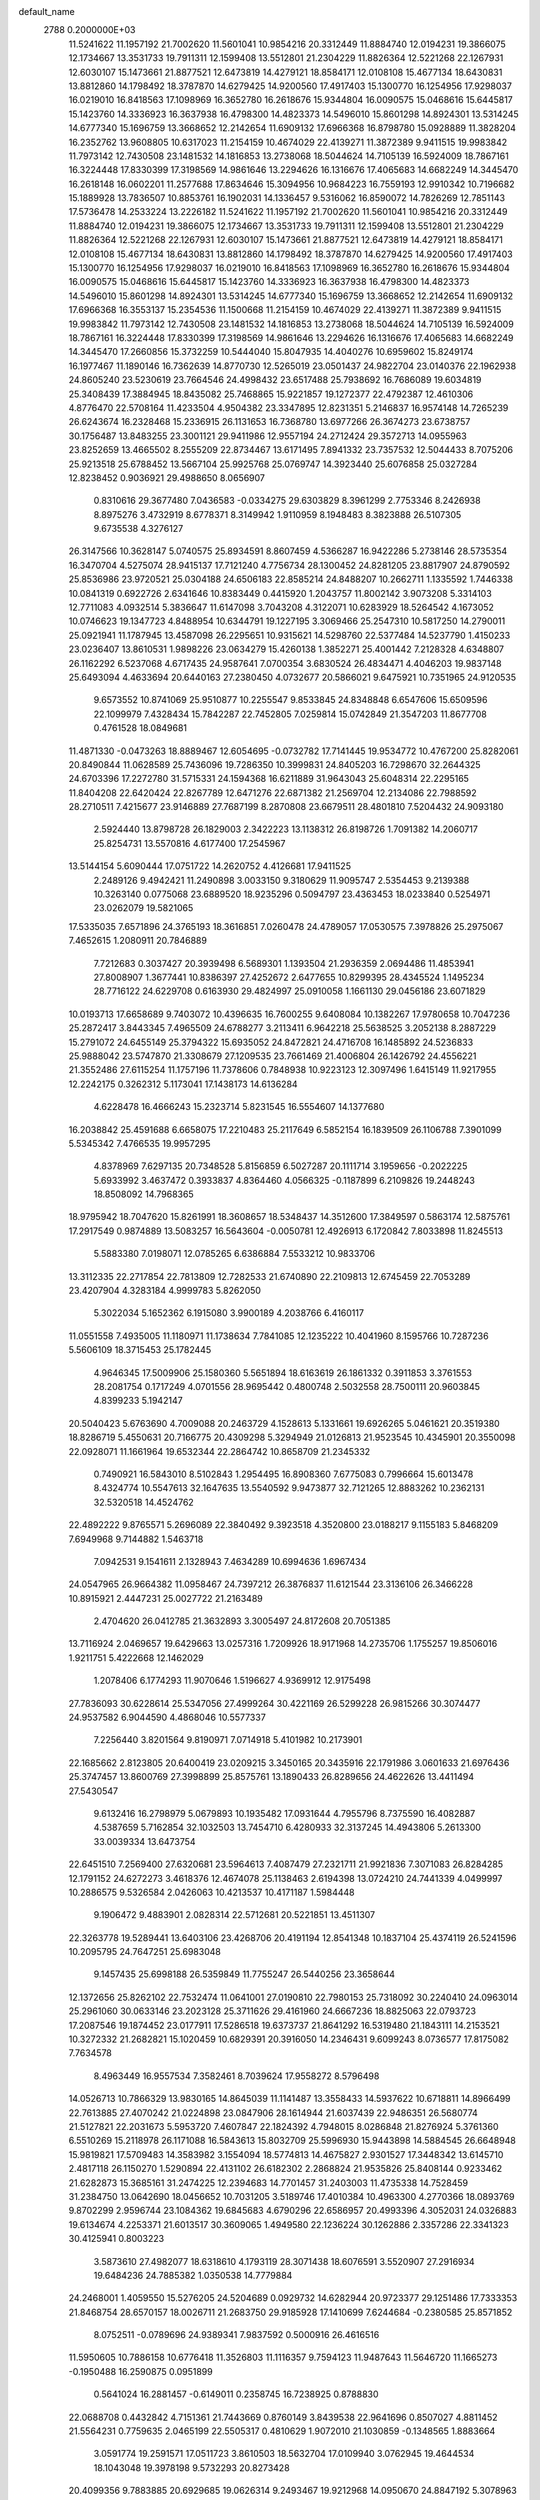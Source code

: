 default_name                                                                    
 2788  0.2000000E+03
  11.5241622  11.1957192  21.7002620  11.5601041  10.9854216  20.3312449
  11.8884740  12.0194231  19.3866075  12.1734667  13.3531733  19.7911311
  12.1599408  13.5512801  21.2304229  11.8826364  12.5221268  22.1267931
  12.6030107  15.1473661  21.8877521  12.6473819  14.4279121  18.8584171
  12.0108108  15.4677134  18.6430831  13.8812860  14.1798492  18.3787870
  14.6279425  14.9200560  17.4917403  15.1300770  16.1254956  17.9298037
  16.0219010  16.8418563  17.1098969  16.3652780  16.2618676  15.9344804
  16.0090575  15.0468616  15.6445817  15.1423760  14.3336923  16.3637938
  16.4798300  14.4823373  14.5496010  15.8601298  14.8924301  13.5314245
  14.6777340  15.1696759  13.3668652  12.2142654  11.6909132  17.6966368
  16.8798780  15.0928889  11.3828204  16.2352762  13.9608805  10.6317023
  11.2154159  10.4674029  22.4139271  11.3872389   9.9411515  19.9983842
  11.7973142  12.7430508  23.1481532  14.1816853  13.2738068  18.5044624
  14.7105139  16.5924009  18.7867161  16.3224448  17.8330399  17.3198569
  14.9861646  13.2294626  16.1316676  17.4065683  14.6682249  14.3445470
  16.2618148  16.0602201  11.2577688  17.8634646  15.3094956  10.9684223
  16.7559193  12.9910342  10.7196682  15.1889928  13.7836507  10.8853761
  16.1902031  14.1336457   9.5316062  16.8590072  14.7826269  12.7851143
  17.5736478  14.2533224  13.2226182  11.5241622  11.1957192  21.7002620
  11.5601041  10.9854216  20.3312449  11.8884740  12.0194231  19.3866075
  12.1734667  13.3531733  19.7911311  12.1599408  13.5512801  21.2304229
  11.8826364  12.5221268  22.1267931  12.6030107  15.1473661  21.8877521
  12.6473819  14.4279121  18.8584171  12.0108108  15.4677134  18.6430831
  13.8812860  14.1798492  18.3787870  14.6279425  14.9200560  17.4917403
  15.1300770  16.1254956  17.9298037  16.0219010  16.8418563  17.1098969
  16.3652780  16.2618676  15.9344804  16.0090575  15.0468616  15.6445817
  15.1423760  14.3336923  16.3637938  16.4798300  14.4823373  14.5496010
  15.8601298  14.8924301  13.5314245  14.6777340  15.1696759  13.3668652
  12.2142654  11.6909132  17.6966368  16.3553137  15.2354536  11.1500668
  11.2154159  10.4674029  22.4139271  11.3872389   9.9411515  19.9983842
  11.7973142  12.7430508  23.1481532  14.1816853  13.2738068  18.5044624
  14.7105139  16.5924009  18.7867161  16.3224448  17.8330399  17.3198569
  14.9861646  13.2294626  16.1316676  17.4065683  14.6682249  14.3445470
  17.2660856  15.3732259  10.5444040  15.8047935  14.4040276  10.6959602
  15.8249174  16.1977467  11.1890146  16.7362639  14.8770730  12.5265019
  23.0501437  24.9822704  23.0140376  22.1962938  24.8605240  23.5230619
  23.7664546  24.4998432  23.6517488  25.7938692  16.7686089  19.6034819
  25.3408439  17.3884945  18.8435082  25.7468865  15.9221857  19.1272377
  22.4792387  12.4610306   4.8776470  22.5708164  11.4233504   4.9504382
  23.3347895  12.8231351   5.2146837  16.9574148  14.7265239  26.6243674
  16.2328468  15.2336915  26.1131653  16.7368780  13.6977266  26.3674273
  23.6738757  30.1756487  13.8483255  23.3001121  29.9411986  12.9557194
  24.2712424  29.3572713  14.0955963  23.8252659  13.4665502   8.2555209
  22.8734467  13.6171495   7.8941332  23.7357532  12.5044433   8.7075206
  25.9213518  25.6788452  13.5667104  25.9925768  25.0769747  14.3923440
  25.6076858  25.0327284  12.8238452   0.9036921  29.4988650   8.0656907
   0.8310616  29.3677480   7.0436583  -0.0334275  29.6303829   8.3961299
   2.7753346   8.2426938   8.8975276   3.4732919   8.6778371   8.3149942
   1.9110959   8.1948483   8.3823888  26.5107305   9.6735538   4.3276127
  26.3147566  10.3628147   5.0740575  25.8934591   8.8607459   4.5366287
  16.9422286   5.2738146  28.5735354  16.3470704   4.5275074  28.9415137
  17.7121240   4.7756734  28.1300452  24.8281205  23.8817907  24.8790592
  25.8536986  23.9720521  25.0304188  24.6506183  22.8585214  24.8488207
  10.2662711   1.1335592   1.7446338  10.0841319   0.6922726   2.6341646
  10.8383449   0.4415920   1.2043757  11.8002142   3.9073208   5.3314103
  12.7711083   4.0932514   5.3836647  11.6147098   3.7043208   4.3122071
  10.6283929  18.5264542   4.1673052  10.0746623  19.1347723   4.8488954
  10.6344791  19.1227195   3.3069466  25.2547310  10.5817250  14.2790011
  25.0921941  11.1787945  13.4587098  26.2295651  10.9315621  14.5298760
  22.5377484  14.5237790   1.4150233  23.0236407  13.8610531   1.9898226
  23.0634279  15.4260138   1.3852271  25.4001442   7.2128328   4.6348807
  26.1162292   6.5237068   4.6717435  24.9587641   7.0700354   3.6830524
  26.4834471   4.4046203  19.9837148  25.6493094   4.4633694  20.6440163
  27.2380450   4.0732677  20.5866021   9.6475921  10.7351965  24.9120535
   9.6573552  10.8741069  25.9510877  10.2255547   9.8533845  24.8348848
   6.6547606  15.6509596  22.1099979   7.4328434  15.7842287  22.7452805
   7.0259814  15.0742849  21.3547203  11.8677708   0.4761528  18.0849681
  11.4871330  -0.0473263  18.8889467  12.6054695  -0.0732782  17.7141445
  19.9534772  10.4767200  25.8282061  20.8490844  11.0628589  25.7436096
  19.7286350  10.3999831  24.8405203  16.7298670  32.2644325  24.6703396
  17.2272780  31.5715331  24.1594368  16.6211889  31.9643043  25.6048314
  22.2295165  11.8404208  22.6420424  22.8267789  12.6471276  22.6871382
  21.2569704  12.2134086  22.7988592  28.2710511   7.4215677  23.9146889
  27.7687199   8.2870808  23.6679511  28.4801810   7.5204432  24.9093180
   2.5924440  13.8798728  26.1829003   2.3422223  13.1138312  26.8198726
   1.7091382  14.2060717  25.8254731  13.5570816   4.6177400  17.2545967
  13.5144154   5.6090444  17.0751722  14.2620752   4.4126681  17.9411525
   2.2489126   9.4942421  11.2490898   3.0033150   9.3180629  11.9095747
   2.5354453   9.2139388  10.3263140   0.0775068  23.6889520  18.9235296
   0.5094797  23.4363453  18.0233840   0.5254971  23.0262079  19.5821065
  17.5335035   7.6571896  24.3765193  18.3616851   7.0260478  24.4789057
  17.0530575   7.3978826  25.2975067   7.4652615   1.2080911  20.7846889
   7.7212683   0.3037427  20.3939498   6.5689301   1.1393504  21.2936359
   2.0694486  11.4853941  27.8008907   1.3677441  10.8386397  27.4252672
   2.6477655  10.8299395  28.4345524   1.1495234  28.7716122  24.6229708
   0.6163930  29.4824997  25.0910058   1.1661130  29.0456186  23.6071829
  10.0193713  17.6658689   9.7403072  10.4396635  16.7600255   9.6408084
  10.1382267  17.9780658  10.7047236  25.2872417   3.8443345   7.4965509
  24.6788277   3.2113411   6.9642218  25.5638525   3.2052138   8.2887229
  15.2791072  24.6455149  25.3794322  15.6935052  24.8472821  24.4716708
  16.1485892  24.5236833  25.9888042  23.5747870  21.3308679  27.1209535
  23.7661469  21.4006804  26.1426792  24.4556221  21.3552486  27.6115254
  11.1757196  11.7378606   0.7848938  10.9223123  12.3097496   1.6415149
  11.9217955  12.2242175   0.3262312   5.1173041  17.1438173  14.6136284
   4.6228478  16.4666243  15.2323714   5.8231545  16.5554607  14.1377680
  16.2038842  25.4591688   6.6658075  17.2210483  25.2117649   6.5852154
  16.1839509  26.1106788   7.3901099   5.5345342   7.4766535  19.9957295
   4.8378969   7.6297135  20.7348528   5.8156859   6.5027287  20.1111714
   3.1959656  -0.2022225   5.6933992   3.4637472   0.3933837   4.8364460
   4.0566325  -0.1187899   6.2109826  19.2448243  18.8508092  14.7968365
  18.9795942  18.7047620  15.8261991  18.3608657  18.5348437  14.3512600
  17.3849597   0.5863174  12.5875761  17.2917549   0.9874889  13.5083257
  16.5643604  -0.0050781  12.4926913   6.1720842   7.8033898  11.8245513
   5.5883380   7.0198071  12.0785265   6.6386884   7.5533212  10.9833706
  13.3112335  22.2717854  22.7813809  12.7282533  21.6740890  22.2109813
  12.6745459  22.7053289  23.4207904   4.3283184   4.9999783   5.8262050
   5.3022034   5.1652362   6.1915080   3.9900189   4.2038766   6.4160117
  11.0551558   7.4935005  11.1180971  11.1738634   7.7841085  12.1235222
  10.4041960   8.1595766  10.7287236   5.5606109  18.3715453  25.1782445
   4.9646345  17.5009906  25.1580360   5.5651894  18.6163619  26.1861332
   0.3911853   3.3761553  28.2081754   0.1717249   4.0701556  28.9695442
   0.4800748   2.5032558  28.7500111  20.9603845   4.8399233   5.1942147
  20.5040423   5.6763690   4.7009088  20.2463729   4.1528613   5.1331661
  19.6926265   5.0461621  20.3519380  18.8286719   5.4550631  20.7166775
  20.4309298   5.3294949  21.0126813  21.9523545  10.4345901  20.3550098
  22.0928071  11.1661964  19.6532344  22.2864742  10.8658709  21.2345332
   0.7490921  16.5843010   8.5102843   1.2954495  16.8908360   7.6775083
   0.7996664  15.6013478   8.4324774  10.5547613  32.1647635  13.5540592
   9.9473877  32.7121265  12.8883262  10.2362131  32.5320518  14.4524762
  22.4892222   9.8765571   5.2696089  22.3840492   9.3923518   4.3520800
  23.0188217   9.1155183   5.8468209   7.6949968   9.7144882   1.5463718
   7.0942531   9.1541611   2.1328943   7.4634289  10.6994636   1.6967434
  24.0547965  26.9664382  11.0958467  24.7397212  26.3876837  11.6121544
  23.3136106  26.3466228  10.8915921   2.4447231  25.0027722  21.2163489
   2.4704620  26.0412785  21.3632893   3.3005497  24.8172608  20.7051385
  13.7116924   2.0469657  19.6429663  13.0257316   1.7209926  18.9171968
  14.2735706   1.1755257  19.8506016   1.9211751   5.4222668  12.1462029
   1.2078406   6.1774293  11.9070646   1.5196627   4.9369912  12.9175498
  27.7836093  30.6228614  25.5347056  27.4999264  30.4221169  26.5299228
  26.9815266  30.3074477  24.9537582   6.9044590   4.4868046  10.5577337
   7.2256440   3.8201564   9.8190971   7.0714918   5.4101982  10.2173901
  22.1685662   2.8123805  20.6400419  23.0209215   3.3450165  20.3435916
  22.1791986   3.0601633  21.6976436  25.3747457  13.8600769  27.3998899
  25.8575761  13.1890433  26.8289656  24.4622626  13.4411494  27.5430547
   9.6132416  16.2798979   5.0679893  10.1935482  17.0931644   4.7955796
   8.7375590  16.4082887   4.5387659   5.7162854  32.1032503  13.7454710
   6.4280933  32.3137245  14.4943806   5.2613300  33.0039334  13.6473754
  22.6451510   7.2569400  27.6320681  23.5964613   7.4087479  27.2321711
  21.9921836   7.3071083  26.8284285  12.1791152  24.6272273   3.4618376
  12.4674078  25.1138463   2.6194398  13.0724210  24.7441339   4.0499997
  10.2886575   9.5326584   2.0426063  10.4213537  10.4171187   1.5984448
   9.1906472   9.4883901   2.0828314  22.5712681  20.5221851  13.4511307
  22.3263778  19.5289441  13.6403106  23.4268706  20.4191194  12.8541348
  10.1837104  25.4374119  26.5241596  10.2095795  24.7647251  25.6983048
   9.1457435  25.6998188  26.5359849  11.7755247  26.5440256  23.3658644
  12.1372656  25.8262102  22.7532474  11.0641001  27.0190810  22.7980153
  25.7318092  30.2240410  24.0963014  25.2961060  30.0633146  23.2023128
  25.3711626  29.4161960  24.6667236  18.8825063  22.0793723  17.2087546
  19.1874452  23.0177911  17.5286518  19.6373737  21.8641292  16.5319480
  21.1843111  14.2153521  10.3272332  21.2682821  15.1020459  10.6829391
  20.3916050  14.2346431   9.6099243   8.0736577  17.8175082   7.7634578
   8.4963449  16.9557534   7.3582461   8.7039624  17.9558272   8.5796498
  14.0526713  10.7866329  13.9830165  14.8645039  11.1141487  13.3558433
  14.5937622  10.6718811  14.8966499  22.7613885  27.4070242  21.0224898
  23.0847906  28.1614944  21.6037439  22.9486351  26.5680774  21.5127821
  22.2031673   5.5953720   7.4607847  22.1824392   4.7948015   8.0286848
  21.8276924   5.3761360   6.5510269  15.2118978  26.1171088  16.5843613
  15.8032709  25.5996930  15.9443898  14.5884545  26.6648948  15.9819821
  17.5709483  14.3583982   3.1554094  18.5774813  14.4675827   2.9301527
  17.3448342  13.6145710   2.4817118  26.1150270   1.5290894  22.4131102
  26.6182302   2.2868824  21.9535826  25.8408144   0.9233462  21.6282873
  15.3685161  31.2474225  12.2394683  14.7701457  31.2403003  11.4735338
  14.7528459  31.2384750  13.0642690  18.0456652  10.7031205   3.5189746
  17.4010384  10.4963300   4.2770366  18.0893769   9.8702299   2.9596744
  23.1084362  19.6845683   4.6790296  22.6586957  20.4993396   4.3052031
  24.0326883  19.6134674   4.2253371  21.6013517  30.3609065   1.4949580
  22.1236224  30.1262886   2.3357286  22.3341323  30.4125941   0.8003223
   3.5873610  27.4982077  18.6318610   4.1793119  28.3071438  18.6076591
   3.5520907  27.2916934  19.6484236  24.7885382   1.0350538  14.7779884
  24.2468001   1.4059550  15.5276205  24.5204689   0.0929732  14.6282944
  20.9723377  29.1251486  17.7333353  21.8468754  28.6570157  18.0026711
  21.2683750  29.9185928  17.1410699   7.6244684  -0.2380585  25.8571852
   8.0752511  -0.0789696  24.9389341   7.9837592   0.5000916  26.4616516
  11.5950605  10.7886158  10.6776418  11.3526803  11.1116357   9.7594123
  11.9487643  11.5646720  11.1665273  -0.1950488  16.2590875   0.0951899
   0.5641024  16.2881457  -0.6149011   0.2358745  16.7238925   0.8788830
  22.0688708   0.4432842   4.7151361  21.7443669   0.8760149   3.8439538
  22.9641696   0.8507027   4.8811452  21.5564231   0.7759635   2.0465199
  22.5505317   0.4810629   1.9072010  21.1030859  -0.1348565   1.8883664
   3.0591774  19.2591571  17.0511723   3.8610503  18.5632704  17.0109940
   3.0762945  19.4644534  18.1043048  19.3978198   9.5732293  20.8273428
  20.4099356   9.7883885  20.6929685  19.0626314   9.2493467  19.9212968
  14.0950670  24.8847192   5.3078963  13.3430501  24.9298457   5.9959109
  14.9402307  25.2512233   5.7936080   4.0749688   5.5978425  24.3755232
   4.9642719   5.0059894  24.1703025   4.4193170   6.5542718  24.4015922
  25.5549657   3.8600097   2.3276583  24.5986488   4.1191135   2.6981054
  26.1502390   4.5016918   2.9293963  26.4016511  17.3293278   4.8802372
  27.3649677  17.4989572   4.5839823  26.0115225  16.5469592   4.3573020
   4.5948561  25.1390062  25.7926874   4.2700211  24.8636371  24.8288977
   4.5774032  24.2214629  26.3342052  25.2992690  27.8725399  19.3462041
  25.4246487  28.3519395  20.2345938  26.0113477  27.1142534  19.4156638
  15.0129071  17.5046146  29.2913988  15.9694863  17.5164294  29.5455314
  14.9914346  17.6495050  28.2436573  16.7033319   6.1954323  18.6531421
  16.9091715   6.5641115  19.5572491  16.1320660   5.3891038  18.7877582
  25.0381511  19.9873749  12.4213748  25.5359610  19.2927877  12.9210912
  25.6536701  20.6450649  12.0713472  19.7802692  14.2173552   8.0115429
  19.6011219  13.1670061   8.0947037  20.5889105  14.2830260   7.3849549
   3.3121154  20.1075933  19.4285795   2.8859365  20.3279831  20.2845471
   3.8649637  20.9151940  19.1324677  18.9880603  28.1692904  19.2986567
  18.3271175  27.8662972  18.6175647  19.7847231  28.5375030  18.7625288
   5.5622634  25.3521516   7.0311937   5.9952183  25.6249279   6.1650638
   5.3163207  26.2473694   7.5164671  15.1924304  20.9312893  19.5250914
  14.6545395  21.3923967  18.7636494  15.4281998  21.6467096  20.1599576
  11.8172282   5.5259755   9.1915497  12.1811000   4.7972959   9.8283302
  11.3435530   6.1030440   9.9077871  23.8698523   2.2617009   5.5471423
  23.2475861   2.1718111   6.3747136  23.3251660   2.8348266   4.8523357
  24.0449637  17.9795175  10.6820697  24.2923659  17.0528411  10.9181914
  24.4759677  18.6158702  11.3291502   9.8892111  11.0025244  27.6206916
  10.3356227  11.4779703  28.4527921   9.6307976  10.0512343  28.0079126
   0.5211836   0.5062690  15.5666646   1.2609851   0.9326889  16.0857504
  -0.0768253   1.2837780  15.2459838  10.3507782   6.5756312  17.7728296
  11.1067575   6.7397990  17.0749847  10.2143787   5.5469381  17.7763015
  27.6011884  13.5942626   4.2064373  26.7841653  13.3320886   4.6822776
  27.6804172  12.8325135   3.4594608   7.7058765   7.0228885   9.4416188
   8.3811431   7.7732106   9.7628873   7.8285944   6.9763604   8.4341632
  18.3454007  27.3911828   3.4020034  17.9374005  26.4350462   3.3254850
  18.6932462  27.6324499   2.5005519   9.5810873  10.3660012   6.2753493
  10.3291571   9.5967506   6.3410826   9.8373443  10.9952697   7.0256467
   7.5506394  27.7081094  24.6562490   7.1301109  27.0383631  23.9238031
   7.6230985  27.1516276  25.5145317  24.3431616   5.4643939  24.8635838
  25.2903150   5.2822069  24.4474043  24.1702499   4.6846495  25.5010690
  23.8291663  10.8821289   9.1797842  24.0981714   9.9803430   9.5947616
  23.2552483  11.3083928   9.9396433  14.2894487  20.2108364   6.4902534
  14.8896213  20.9210215   6.9303158  14.3174866  19.4588720   7.1953087
   5.7226535  12.9035907  23.4292035   5.5022355  13.5269324  22.6636040
   6.7071131  12.6905308  23.2855652   1.2490537  30.2834926   5.4775568
   2.0764939  30.9088716   5.5444609   0.6629826  30.7373672   4.7857931
   0.5109877   0.9799063   0.8794035   0.7058591   0.8003811   1.8762296
   0.7793950   0.0819838   0.4058066   8.8657110  19.9036490   5.5808994
   8.4309464  20.6966779   6.0807556   8.5878129  19.0664865   6.1240691
  19.0339138  30.8941569   8.2080872  19.8828540  31.2556861   7.6658481
  18.7872787  31.5736816   8.8635769  11.4888912  22.4054602  19.0968174
  12.4297798  22.0607364  19.3185443  10.9556439  21.5131180  18.9506860
   8.5241786  16.9549261   0.2433158   8.3560399  17.9363774  -0.1033142
   8.1072443  17.1072114   1.2086997   7.0278871  19.4042511  22.1264353
   7.5658762  18.9487682  22.9010502   6.2124506  18.7562284  21.9309559
  11.2371179   4.1654349  22.9629291  11.3845153   4.0556380  21.9655356
  11.9607813   3.6640117  23.4620801   0.2639038  20.3125038  18.8624945
  -0.1337583  20.2389888  17.9081497   0.4851061  19.4085549  19.1510016
  19.6496165   6.0906256  11.4694236  20.6433419   6.3014889  11.3340077
  19.5202663   5.3492740  12.1416121  13.9881344   9.5728865   4.7229108
  13.6056060  10.4664020   4.2153611  14.8412477   9.8510398   5.1461551
   5.7257737  11.3875169  10.1521067   5.3105251  12.2754829   9.8033577
   5.8387772  10.7656502   9.3091038  13.6621887   8.6635544  24.5067943
  12.5896786   8.5667120  24.4847008  13.9559108   7.6841314  24.7295622
  21.2379831   3.9905089  13.9784151  22.2449748   4.3508567  14.0303999
  20.7583778   4.5997219  14.6338171  21.1904714  21.1206651  28.1455418
  21.0636607  20.1668544  28.2085134  22.0992676  21.3064091  27.6748719
  20.2807544   9.3246576   6.6137714  20.5269375   8.5290945   7.1881668
  21.1032302   9.6662825   6.1837042  22.0826479   9.5435705  16.6458020
  21.2947150  10.1057963  16.9715311  22.1721037   8.8009547  17.3223564
  25.6701595  11.7894370   0.8807476  25.7816664  12.7849874   1.0435970
  24.6951863  11.6854089   1.2775914  16.1221897  21.3419806  13.5967330
  15.5130678  20.5525295  13.9597804  15.5384698  21.7995467  12.8504333
  18.7394551  21.5506918  27.0477907  19.5683741  21.4189222  27.6062961
  19.1121054  21.4161718  26.0863845   0.5390887   6.9525124  26.7355682
  -0.1882560   6.2870726  27.0771227   1.3782282   6.4204930  26.9568292
   6.6532017   2.1932352   3.0924289   6.6549943   2.2290050   2.0691538
   6.4479707   3.1618998   3.4513589  24.4215024  26.1635838   3.9325185
  24.5387203  26.2197439   4.9751891  24.1602207  25.1867355   3.7646852
  17.5900425  29.8040360  23.5102098  17.5224520  29.8501551  22.5109603
  18.5566862  29.5396901  23.6809003  20.6135400   7.4948439   8.4581007
  21.1337990   7.4362988   9.3411964  21.1223667   6.7496047   7.9212262
  26.6939223  26.0601050   2.2948479  25.8140478  25.9862577   2.8610839
  27.0753867  26.9610774   2.6064167  18.0088558  13.4524666  18.7727150
  18.5243840  14.0611698  19.5086102  18.5741798  13.6240612  17.9224304
   1.2868721  29.7474229  22.0221730   1.4897247  30.6568542  22.3957185
   0.8243759  29.9413925  21.1268681   1.4111507  31.1282920  13.9752511
   2.3132247  30.9242583  14.4021879   0.9684091  31.8572438  14.5705342
  23.1960182  15.1613860  18.9443893  24.1188592  14.8643091  18.6168412
  22.9149744  15.9195626  18.3190557   5.1033082   3.0272228  11.8185991
   5.7147004   3.6439213  11.2807979   4.6785492   2.4012054  11.1039678
  11.5285838  29.2154305   8.0882795  11.0771996  28.6894850   7.3254646
  10.7943974  29.6034768   8.6651542  10.6398610  31.7639854  20.2921097
  10.6091983  32.0417706  21.2927737  11.0945097  30.8681262  20.3563136
   9.5854113  27.6882912  21.6672070   8.8499154  27.2873249  20.9983571
   9.1079222  28.3972926  22.2340230   5.7875871  12.5360953  13.7702086
   5.9933756  12.1154045  14.6721840   5.5982030  11.8400090  13.1213474
  18.3717884  12.2283643  12.8418957  18.4004410  11.8530580  13.8128075
  18.8901738  13.0863292  12.7888824   9.3755874  25.3941834  13.8194056
   8.8382235  26.1443846  13.4359296   9.2059841  24.6419986  13.1286446
   2.9212814  17.8965073  22.3910536   3.7584779  18.0534603  21.7549093
   3.0051429  16.9452598  22.7429474   2.3461951  23.3803832  10.4388608
   1.4707018  23.6028821   9.9220116   1.9681861  22.8538374  11.2831531
   6.9399364  13.9262577  17.9280072   7.2142145  14.4016263  17.0826272
   7.4026238  12.9984907  17.8954690  15.1472234   9.5203221   0.8606116
  14.8346836  10.5206231   0.8742226  15.4922801   9.4242329  -0.1363416
  13.5806339  25.7213816  21.3186669  14.4678247  25.6085474  21.8707434
  13.8376172  26.1559522  20.4825082  17.6422091   1.2822384  15.0932800
  17.0450550   1.0703451  15.9209955  18.2666172   1.9922858  15.4101237
   0.3057511  26.2276164  25.7411761   0.5971436  27.0040557  25.0825148
   1.1965910  26.1382956  26.3491726  21.9063389   2.2844301   7.7924343
  20.9360354   2.4895523   7.9118301  22.0490798   1.4586835   8.3289444
  18.0452271  31.1204624   2.7438244  18.6769988  30.9251568   3.5888442
  17.2360938  31.5795783   3.1800517  14.6756889  12.1218726   0.8729109
  14.2784108  12.4998848  -0.0096479  15.6450593  12.4594892   0.8829941
  22.6423602  17.4366510  25.5401766  23.6193497  17.4648964  25.1658021
  22.2250524  16.6035385  25.1894158  19.8831862  32.4069380  13.5892892
  18.9625401  32.6460555  13.1575506  19.6854051  32.2401626  14.5367630
  10.0637097   5.4393124  13.9917948   9.4063943   6.0871598  14.4771904
   9.3471737   4.9101474  13.3780410  13.1995688  15.4439660   7.6528026
  12.4942845  15.1582566   8.3458603  12.7150254  16.1138164   7.0963355
   9.3520692  14.3713333  25.0124308   8.3335704  14.7421063  25.1023229
   9.2088910  13.5717231  24.3652722   0.8793752  15.8915066  16.8439359
   0.4290506  16.2872144  17.6573664   1.2275162  15.0029026  17.2305531
   5.1915743   1.0630661  22.7401809   4.2189243   1.2578098  22.4231905
   5.3625482   1.5688716  23.5671973  16.4284149   5.0718162  13.2782223
  17.2556020   4.5293013  13.2661445  15.6887207   4.4758499  13.6397708
  27.9517259   3.5139407  21.9918230  28.8486998   3.4224473  22.4018851
  27.3901415   4.1609160  22.5468949  25.2951166  28.0969798  14.7942871
  26.2064926  28.6265906  14.5639991  25.5484557  27.1491659  14.4640163
  11.3223712   3.3015506   2.7628887  11.0987598   4.1224590   2.1469059
  11.1053765   2.4947972   2.1903616  18.5386126   2.5688132  23.9639181
  17.5703220   2.9442580  24.0899304  18.4383143   2.0343959  23.1168632
  22.0819803  29.1900312  26.5928304  22.0106225  28.1332124  26.6109262
  21.1366391  29.5216275  26.7342563  19.2055542  27.9120933   0.9851237
  20.1981857  27.6340150   1.1775375  19.3142911  28.8360188   0.5006182
  27.5789354  31.1082210  17.5425980  27.8175644  31.5904570  16.6546518
  26.8898957  30.4205163  17.3657136  25.3347692  12.1904071  22.9623794
  25.5822962  11.9736272  21.9954858  24.6849251  12.9528510  22.8876245
   3.4622765  19.3061424  14.1832642   3.4795133  19.4152202  15.2135229
   4.0718632  18.5201661  14.0028772  20.9963467   8.9581737  14.0631494
  20.0479177   8.5298259  14.1533378  21.2203136   9.2898622  14.9918091
   6.1321105   4.1104582  24.0221199   5.7465676   3.2878840  24.4565363
   7.0911769   3.8881671  23.8241112  16.2578441   9.5540343  27.5413206
  15.6660642  10.1871223  27.0377301  17.1151976  10.1360509  27.6594722
  22.4194381  26.5859234  15.3663482  23.1607227  27.0064725  14.8726079
  22.5126257  26.7864111  16.3477088   2.1357905  19.2573424   4.6873462
   2.1162398  19.9412139   5.4172823   2.3376485  18.3485633   5.1736010
   7.7176198  22.6583548  19.7362704   7.8545660  21.6063266  19.8374905
   8.3363284  22.9258763  18.9229315  25.2408974  11.4766032  20.1942841
  24.4994858  11.7618937  19.5467695  26.1171898  11.7901817  19.6979020
   2.8906160   5.9229519   1.2297382   3.3267832   4.9693233   1.3268949
   3.5187166   6.4401488   0.6183120  15.4105405   4.0254013  19.2283443
  16.2538610   3.3290040  19.0319665  14.6791050   3.2880800  19.4443070
   5.6307474  10.6055724  24.8256876   5.6995175  11.0871672  25.7702293
   5.7682350  11.4255557  24.1786048   8.0859444  31.5357948  19.3770451
   9.0677906  31.7420840  19.5347266   8.0301562  31.2779769  18.3621347
  16.4259001  29.1656276   3.8733278  17.1012306  28.3722558   3.8071553
  16.7754257  29.8192033   3.2000091  11.8300244  20.6228137  21.4742992
  11.4991992  19.7556647  21.9291078  11.4592127  20.5481831  20.5234912
   3.5441626  27.6949483  15.1891496   4.5568273  27.6839562  15.4133564
   3.3273719  28.7177353  15.2185679  27.3832698  26.2731470  19.4273222
  27.6386988  25.2990055  19.3093739  28.1371899  26.7805630  18.8932590
   5.0943606  32.2999159   7.9429675   5.2415176  31.3395761   8.1187194
   5.9918108  32.6855207   7.6837771  15.1150904  20.8084081  24.0235984
  14.5354286  20.5296646  24.8858097  14.4657125  21.4504987  23.5747999
   4.8221069  16.4816997   6.3502880   5.7687752  16.5646139   5.8695414
   5.0673852  17.0555809   7.2234458  17.6590253  30.1499686  20.7822692
  16.6606910  29.8650005  20.6065672  18.1814324  29.4006206  20.2525543
   6.6046594  21.9544117  15.8516733   7.5481209  22.1318044  15.4821856
   6.5860201  20.9711750  16.1058868   1.0339114  21.0644968   6.6558498
   1.7346420  21.6183351   7.1580087   0.7429100  20.3187844   7.3113605
  18.5977376   9.1439537   9.3908686  19.3998934   8.5894391   9.0880306
  18.3512556   8.6387977  10.2944011   3.7593325  16.2503399   0.6270972
   4.6487277  16.3097994   0.0940283   3.0573886  16.1190489  -0.0943669
  11.2334228   7.7000611  27.3732253  11.8111463   8.0642718  28.1835957
  10.2807180   8.1094879  27.6761498   2.6298454   7.8264175  14.3347319
   3.0379659   8.2137408  15.1959407   1.6961923   7.5102660  14.5866030
  13.9411904  31.2477578  16.9955982  14.7912846  30.8003859  16.8967276
  13.1778157  30.5965011  17.0671793  24.1368080   1.4293209  10.9459834
  24.8734545   1.4018997  11.6515872  23.3277271   1.8115280  11.5073529
   7.7052853   7.2928557  22.7463484   8.5183564   6.7634741  23.0939717
   7.1081251   6.7453655  22.2507787   0.1462786   7.7169355  11.7052149
  -0.7280505   8.0998760  11.2842010   0.7979204   8.4775751  11.5070031
  13.7517043   9.0798270  17.5074516  14.5394848   9.6185747  17.0429482
  13.5284965   9.7711127  18.2732344   5.9798588  18.7937288  27.6938202
   6.3861881  19.7416238  27.5076241   5.6209819  18.8991587  28.6114978
  17.2656631  19.2986181  19.5912998  16.6786797  20.1024582  19.6548530
  16.6233282  18.5613652  19.9802127  17.8362806   2.1208342  27.1642845
  18.4235910   2.9376890  27.0624493  17.5364865   2.1661101  28.1851209
  13.2012972  19.4780226  28.9288259  14.0005302  18.8113095  29.3192693
  13.7921042  20.2820959  28.6586522  18.6804865   0.4546702  10.1445834
  18.1384638   0.5856288  11.0182208  19.3697597  -0.2939791  10.4165249
  20.3360927  21.3622889  15.2195248  21.2077414  21.2472188  14.6253062
  19.7490812  20.5488157  14.9690645   8.4302647  28.7826972  12.3514043
   9.0218030  29.5798984  12.1188269   8.7761754  28.0118827  11.7315604
  12.0630614   9.2250237  13.0466958  12.7477095   9.8676118  13.5898064
  12.0819948   9.7216161  12.1073939   2.4077727  14.4771715  10.6762968
   2.1920853  15.4712924  10.8941108   1.5395602  14.0990869  10.3194679
   7.5618145   9.1775779  20.6461269   7.6908336   8.3653223  21.2785628
   6.8034805   8.8693415  20.0116971  19.3905233  25.7962721  16.2438856
  19.4281656  24.9085228  16.7395259  19.6876962  25.4928239  15.2383429
   1.1170851   0.9661624   3.5375970   0.8724730   1.4043038   4.4188660
   2.1061972   1.0389530   3.4620092  22.8039474  17.6347024   0.8487570
  22.3295572  17.9633309  -0.0055785  23.8077508  17.8542896   0.6174729
   4.4510644   3.6344333   1.4373703   4.1159799   2.7200713   1.7295986
   5.1736019   3.8829313   2.1420534  28.4126311  15.4342213  22.0297937
  28.6171310  16.4344979  22.0394563  27.4358041  15.3588797  22.4556287
  11.1698788   8.5411084  24.8363274  11.1688463   8.2896073  25.8448075
  10.7883080   7.7894152  24.3079633  19.3247090   4.6354239  27.4872480
  20.0657828   3.9646200  27.7277053  19.8360111   5.3782302  26.9940625
  15.9845866   7.1413678   1.8257449  15.2422258   6.5459903   1.4754325
  15.7819125   8.0949443   1.5514090   3.4709716  26.5414701  12.7163039
   3.5633530  27.0160695  13.5954933   3.3142434  25.5280211  12.9058293
  22.3301871   8.1366419  19.1489323  23.2274554   7.7564808  19.5771913
  22.2147816   8.9465556  19.7680226  13.7428747  18.5788833  11.8244280
  14.6067829  18.5656634  11.2544020  13.2218193  19.3343431  11.3720251
   9.1539169   1.3022647  11.6040357   8.8845336   2.1319816  12.1121645
   8.3476430   1.0747515  10.9449532  21.2348867   0.1906472  20.9592049
  21.6444298   1.1610352  20.9968338  21.3751724  -0.0379422  21.9733040
  19.9525859   5.6575990  15.7691864  19.5813289   6.5264394  15.4223649
  20.2514649   5.7835103  16.7245772  11.1764103  24.6654531  20.5583257
  11.3046739  23.7296137  20.1924036  12.0196778  24.9098407  21.0723458
  18.4659898  24.4312826   6.3641251  18.3518483  24.7304510   5.3332261
  18.6280600  23.3794912   6.2336215  15.7840882  12.8365369  22.5690993
  15.0521820  12.8351880  23.2048957  16.6326953  12.5331741  23.1219774
   7.6409488  21.7629105   7.1060930   7.7156115  21.3184028   8.0300966
   6.9463048  22.5400144   7.2144793  10.2115278   7.5921947   4.1496754
  10.3471478   8.1730473   3.3350855  10.7150882   8.0743482   4.9249789
  26.4639976   7.0665458  -0.0861730  27.0944790   6.4142191   0.3123205
  26.8174934   8.0116067   0.1055793  27.0851826   9.7608093  22.8173259
  26.3888816  10.4648206  23.1193170  26.7235177   9.4403016  21.9194373
  12.1067143  18.0484398  23.9938888  11.7977198  17.2519509  24.6240303
  11.2795916  18.1082626  23.3259126  18.6267490   3.3995239   4.8845905
  18.5062236   2.4532827   5.2212929  17.8601151   3.9442353   5.3247123
   9.3684782   9.2757626   9.7452148   9.3460449   9.9956241  10.5038108
   9.4920206   9.7302403   8.8641966  24.5289850   2.5213097   0.1014180
  24.3587485   1.6051517   0.4643905  24.9588154   3.0468627   0.8611807
   5.0555972  25.4611490   1.0453396   4.4229547  24.6663458   0.9846513
   4.4936858  26.2504388   1.4073071   4.8917619   9.7714211   7.7605415
   4.1965598  10.3417841   7.3365021   5.6629109   9.7025164   7.1098160
  21.1698237   3.3602989   1.3878195  21.2016172   2.3497498   1.6012279
  20.2483244   3.6348213   1.7191897  19.0420516  32.0961688  22.5979601
  18.8366711  31.2095490  22.0649822  18.4395740  32.7900979  22.2624183
  13.6595966  11.9210458   3.5337712  13.7853273  12.0191788   2.5100519
  14.3210551  12.6788698   3.9043363  12.9179040  19.1967775  16.8808713
  12.9004426  20.1799882  17.0902937  13.1838036  18.7004575  17.7540819
  11.7612910  31.7774210   0.5273733  11.3269235  31.5997926  -0.4025157
  12.7614403  31.8465386   0.2717765  11.7993053  24.3184038  11.0174994
  12.4149310  23.8330587  10.3517294  10.9360586  23.7543049  11.0053965
   2.8307673  24.5147321   4.6653199   3.7656390  24.5963830   4.2124860
   2.2358433  24.1294913   3.8652690  23.1701017   8.7175251  12.1767235
  22.3928129   9.0103939  12.8018624  23.8823508   8.3157161  12.8244489
  18.7620918  30.6289178   5.1885127  18.3002609  29.9173218   5.7318282
  19.7104251  30.6971118   5.5066973  14.7373243   4.8365092   5.5183238
  15.5772708   4.7702919   6.0794217  14.8339482   5.7538397   5.0514330
   1.0496665  19.2809357   8.9288679   2.0167147  19.5011219   9.0470460
   0.9857748  18.2609004   8.8677187   8.2750317   3.7459829  12.7868659
   7.7116412   3.9325633  13.6077372   7.6726501   3.9892481  11.9638820
   1.0578897  28.0962643   1.1565990   0.7181452  28.0401188   2.1028695
   0.5057049  28.8136766   0.7406153   7.3342488  25.9495943   5.0608522
   8.0889908  25.6638060   4.3935156   7.6412910  26.8338165   5.3715677
   5.9005709  14.0302494   3.4805992   4.9293045  14.0385233   3.1358217
   6.3871838  13.2770601   2.8997437  11.1896474  19.9189919   1.8993496
  11.3527115  20.7123165   2.5596370  11.9298863  20.0448919   1.1994540
  14.0222046  13.0972469  25.1812951  13.0418695  13.0268317  25.2853431
  14.2536486  14.1228816  25.0957536  13.1645892  31.2181496  10.2501188
  12.5079475  32.0066498  10.3985553  13.4023926  31.2683564   9.2235108
  12.4107391   8.8261617   0.4414204  11.7012575   9.0513614   1.1674864
  13.2861569   9.0931171   0.8400859   7.3161620  30.7928074  16.8090403
   7.1261876  31.6886498  16.2540043   7.6731051  30.1880890  16.0764772
  10.7179277  13.7245390   2.3478901  10.5748325  13.1365220   3.1855616
  11.4961900  14.3695837   2.6557249   9.2903449  19.7735995  28.8469345
   9.9307316  19.7805065  29.6552705   9.9020810  19.5070535  28.0695382
  25.2415613  17.4972406  24.8314111  25.8010817  18.3675111  24.9497933
  25.6907835  16.8298978  25.4833994   3.8750398  30.6562856  20.1848387
   3.9250731  30.5310298  21.1908715   2.8760010  30.5852598  19.9461676
   3.7815133  27.7367689   1.8103808   2.8139500  27.9019214   1.3845554
   3.6932728  28.1931232   2.7663901   7.9569202   6.1722855   0.8372385
   8.9455059   6.0154623   0.7216971   7.5531481   5.9521731  -0.1169354
   8.2227451  29.7235433   2.1807044   7.7024585  30.0634618   2.9948505
   9.2196768  29.7974256   2.4591889   3.4300696  14.1311325   6.7900832
   3.9474111  14.9835283   6.4340443   2.5976574  14.1324355   6.2237905
  21.7706079  19.4564311  23.9053984  22.1811319  18.7289219  24.4933829
  21.4385128  18.9289563  23.0858938   5.6732820  15.9314910  27.8902050
   6.2744236  15.3644190  27.2451465   5.8057278  16.8852274  27.5922921
   3.3252456  14.6612908   2.8348606   3.5498816  15.3924290   2.1625782
   2.9934220  13.8616931   2.2191648  14.0649939  29.6427381   5.0581166
  13.4622736  29.1155426   4.4500270  15.0098354  29.2662963   4.8786046
   7.0073143  27.1150727   9.4238997   7.1643353  27.8568457   8.7368388
   6.0926060  26.8564416   9.4224250  15.1091874  29.3271625  19.9850231
  14.9165716  28.4448815  19.4311389  14.6190126  29.1140196  20.8684467
  14.4459600  19.5885336  14.4383847  13.6692763  19.3869667  15.1527034
  14.0385782  19.2894928  13.5587335   4.3131617  13.4536448  19.0412486
   4.2862989  12.7215759  18.2982488   5.3215577  13.8281037  18.9016329
  21.4339057  18.5129103  27.8315466  20.8351655  17.6927845  28.0271588
  21.9828540  18.2919413  26.9667018  16.3228760   7.0357381  26.5378433
  16.0773867   7.9835035  26.8182338  16.7052996   6.5835675  27.3815128
  25.8431068  21.2122191  28.4461457  26.3045848  21.4737267  29.2969139
  26.2279509  20.2539345  28.1975371  26.0026324   4.3677239  17.3213028
  25.1132291   3.9680876  17.3221280  26.2597522   4.4798574  18.3202082
  18.6321416   8.0487293  14.3557484  18.2027964   7.9900737  13.4139943
  17.9865065   7.6776875  14.9856178   4.3600829   7.3004070  28.3316526
   3.7482436   6.8367928  27.6456222   5.2837571   7.3748668  27.8811794
  25.8978533   1.8628092   9.1300141  25.1635441   1.5339196   9.7983202
  26.2126169   1.0304672   8.6480007  19.5059961  14.1741510  26.7659825
  19.5279824  13.2134551  27.0932904  18.4881360  14.3842682  26.6345640
   0.3158725   9.6456757  26.9206643   0.4890889   8.6406626  26.8110350
   0.4076543  10.0407464  26.0208078   0.9379668   4.7516576   8.4198030
   1.9537593   4.8353690   8.5047958   0.7027069   4.0289166   9.0956630
  23.2321101  30.8698158  28.5612196  22.7945095  30.3002384  27.8600204
  23.0439393  31.8236724  28.2566426   0.3336328   7.8642760   7.7598935
   0.8313926   7.6790846   6.8918303   0.2835313   6.9014107   8.1806127
   5.9582690  29.9801733  25.2492483   6.4230194  30.8951858  24.9018154
   6.7198461  29.2767393  25.1763932  14.3542526   6.0256145  24.7297298
  14.8139237   5.5040122  23.9923449  15.0366154   6.2423967  25.4263342
  21.2214943  25.8934075  10.4418581  20.7907974  25.8675400   9.5285982
  20.4858193  25.7214767  11.1262303  10.8758067  12.0612457   4.2849240
  10.3754851  11.3908545   4.8504866  11.8123081  11.6849611   4.1982377
  23.3579493   7.7072936   6.4675619  22.8185812   6.9058391   6.8670037
  24.1773803   7.2420546   6.0550624   2.8226351  15.1008948  22.9249389
   3.2012484  14.3097242  22.3818956   1.8079334  15.0522797  22.7564769
  25.5577318  29.4751023  17.0122220  25.4253195  28.7397860  17.7402217
  25.5026043  28.9701915  16.1360838   9.2208539  24.9638228   3.4566159
   9.2500454  25.0657344   2.4624211  10.1915428  25.0123087   3.7933656
   7.7555227   1.8650445   0.3166639   7.3939108   0.9243072   0.4161951
   8.6565822   1.9022034   0.9104826  28.3529333   6.6419869  14.6678475
  27.5258906   6.4404426  15.2263898  28.0132219   7.0203408  13.7939625
  26.1920541  19.2984872  15.1987371  26.0656891  18.2906338  15.0525591
  27.0861353  19.3772789  15.6865116  20.0529370   7.6066373  26.2886418
  20.3146483   7.0505399  25.4398850  20.3045193   8.5413065  25.9826712
   7.8918783  19.7031635  19.7079268   7.7760669  18.7914626  19.3000852
   7.6379944  19.5872688  20.6852516  16.8700730  18.0894714  13.6910798
  16.7167715  17.2377347  14.2687678  16.0717487  18.6659337  13.8441778
   7.9627315  14.3601820  20.2512029   7.5424347  14.2934671  19.3154121
   8.3112967  13.3900485  20.3990785  20.6128462  23.7751657  24.2209038
  20.2089285  22.8798130  23.9848798  20.8452061  23.6412605  25.2231418
   9.7182043  19.7180511  25.3725571  10.3262260  20.5069094  25.1983230
  10.2399116  19.1092873  26.0235739  12.8947571  24.1430184  15.7941515
  13.4137904  24.4437961  14.9122423  13.0046698  24.9314556  16.3992588
  17.3328955   2.0379227  19.0474169  16.9920705   1.4649172  18.3022803
  18.2578266   2.3289530  18.7629240   3.9516562  16.4369032  17.2923715
   3.5073915  15.9749513  18.0908853   4.0325783  15.6719005  16.6045369
  24.4717898  15.1734387  10.7855572  23.9143298  14.5019339  10.1210871
  25.3378857  15.1898136  10.2906193  26.6868899  16.7136465   9.7910483
  27.5729895  16.6333665   9.2370482  25.9797237  16.8331561   9.0654449
   1.8783786   2.8242475  19.1592673   2.6032322   2.5792790  18.4501146
   1.5841082   3.7664943  18.9850707   6.3911075  22.0182355  22.9933951
   6.9695820  21.9911991  23.8500785   6.6489717  21.1398162  22.5056367
  24.5809960  26.7655156   6.5851658  24.7511009  27.4064465   7.3771046
  23.6257925  26.4031082   6.8623650  11.1437524  18.6433652  27.3506056
  11.0065349  17.6545085  27.4814523  11.8876143  18.8575599  28.0941384
  17.6676009  30.0635906  14.0884444  18.1586385  29.4282483  13.4296963
  17.2803017  30.8383671  13.6112496  14.3887654  32.0233742  28.8488398
  15.1891821  31.7931874  28.2818234  14.7072664  32.7112526  29.5386704
   7.1448810  12.0083479  27.3314209   7.1518957  12.3777483  28.3445184
   8.0350485  11.4937768  27.2968006  22.3686241  22.9053790  12.1262352
  21.9536322  22.4378556  11.3314450  22.5673570  22.1589447  12.8113087
  13.3373112  23.2435339  26.4856670  13.9454726  22.7596878  27.1639026
  14.0609396  23.7834526  25.9131068   6.5662291  15.2581256  13.0764772
   6.2450044  15.5504794  12.0965695   6.2052844  14.2816477  13.1797382
  19.8877813  13.1797606  23.3791276  20.3231339  13.7538588  24.0588119
  18.9775030  12.8771717  23.7187477  10.8798714  29.7479161  24.9003821
  10.6887721  29.1447614  25.7050904  11.9187661  29.5869718  24.7584256
  10.0550048   3.9813457  18.4392369   9.2006747   3.6541426  18.8944079
  10.1340870   3.4681610  17.5817016  23.5479162   9.5810788  23.6220614
  23.1639602  10.4677782  23.2978418  23.8997109   9.9072471  24.5642823
  21.5311303  18.1775077   3.1178081  22.1037381  17.6961369   2.3949620
  22.1478822  18.7940061   3.5886343   7.3196903  29.4702309  20.9469143
   7.6258367  30.2025058  20.3301139   7.9351195  29.5485058  21.7686294
  10.1832026  21.0715319  12.8577453  10.7566536  21.3319418  13.7165867
   9.3889538  20.5297517  13.2779378  11.2533272  22.0680033  25.4881208
  10.6239182  22.8326212  25.1136076  12.0919858  22.6300735  25.7744577
  12.6524860   5.5872230  13.0152127  11.6428476   5.4595003  13.3066747
  12.6770950   5.3142108  12.0916333  22.6382624  28.1566641   3.2628344
  23.0576457  27.4129848   3.8273238  22.4641318  27.7546311   2.3514600
  11.5265647  21.9334773   3.5805086  12.5094461  21.7555283   3.8747231
  11.4330454  22.9101502   3.6497190   4.1355304   3.7580451   8.1689440
   3.9078089   2.9858609   8.8214916   3.9836106   4.5867506   8.8207615
  17.7395233  21.4208222  22.9819214  17.0666665  21.8782850  22.3445093
  17.0195403  21.0207000  23.6479728  13.3538829  31.8406399  13.9463738
  13.4245678  31.7423734  15.0043844  12.3060055  32.0293304  13.8883722
  12.2937378  20.7347293  10.9175747  11.9318108  21.0817987  10.0039140
  11.4446331  20.7515073  11.5403479   7.3257054   0.5744294  15.5341656
   6.7134464   1.0879888  16.2275321   8.2812711   0.9569907  15.7419917
   2.8166108   1.3720034  21.0439707   2.0603725   0.9706988  21.6192351
   2.3694009   2.0077994  20.3553662  26.4919278   1.4175580   2.2964345
  26.1229343   2.3482406   2.4531671  27.2876060   1.5455405   1.6869590
  26.7905709  14.3828259  15.2120467  26.1266696  14.4160082  14.4096706
  27.4394591  15.1805103  14.9731653  24.4301301   4.3777686  21.7856719
  23.8485107   3.8098123  22.4461750  24.7743746   5.1750616  22.4088179
   2.8964970  13.0597498  21.2834689   3.5264180  13.1910625  20.4613022
   2.7602272  12.0180478  21.2219854  24.9171404  24.1113672  11.5526060
  23.9968251  23.6216150  11.5533819  25.4851066  23.4659007  10.9877700
   4.2362833  21.4829737  12.5466472   3.7249983  22.3411391  12.7675699
   3.8661496  20.8006662  13.2066873  15.6760587  22.6063310   7.5459171
  15.9664469  23.3953020   6.9909261  14.9370395  22.9826764   8.1482768
  15.9420420  11.6885028  12.5148153  16.1218874  11.1337654  11.6129115
  16.7895420  12.0651741  12.8075913  24.4567925   5.5366485   9.6740600
  24.5771614   5.0691378   8.7746295  25.1988608   5.1648664  10.3090063
   7.5764543   9.5203324  13.7767191   7.0285757   9.8225963  14.6206702
   7.1530574   8.6798433  13.4762948  21.0911518  23.5683180  26.8451993
  22.0010884  23.9608922  27.0915285  20.9107482  22.7841305  27.4614457
  22.6579784   3.0834701  23.1101991  23.2940943   2.5218833  23.6613605
  22.0355700   3.5284447  23.8200077  27.7054414   4.2959005   6.4287422
  28.2203802   4.7462479   7.2402721  26.7187387   4.2624993   6.7726461
  20.3636851  11.8128087   2.5881753  20.1295853  12.8150253   2.7015327
  19.6616202  11.3456956   3.2222626  26.7812003  16.1412777  26.7115540
  26.3246204  15.3060363  27.0292292  27.1583029  16.5912597  27.4808346
   0.2653794  10.4944829  17.3491353   0.0056172  10.5491704  16.3533379
   1.2998198  10.3950677  17.3519456   1.5045806  26.8132841   8.2872841
   2.0061775  26.5993177   9.1751028   1.4318767  27.8234360   8.2568233
  21.8830495  17.6965636   9.3681427  22.1053089  17.8289237   8.3567767
  22.7744635  18.0095049   9.8337053  26.3184924   0.7445139   4.9562897
  25.4668550   1.1661432   5.3427443  26.3382865   0.9735257   3.9278422
  28.1356864   2.8563887  10.3536663  28.5805683   2.0646971  10.9287681
  27.2447981   2.3839214  10.0690216  26.8169581   4.8731741  26.8845271
  25.9214975   4.5181783  27.1981827  27.5104407   4.2813193  27.4134353
   1.0434585  11.6657933  12.6462691   0.4834295  12.0914849  11.9021078
   1.5471298  10.8900796  12.1960161  17.9151328   7.6896961   6.4732534
  18.6659279   8.2516273   6.8259460  17.2281350   7.6430476   7.1687113
  25.6348661  22.9793757  19.3186735  25.2161963  23.7854431  18.8100001
  26.6334327  23.2426790  19.4052683   1.4437611   6.9939117   3.4343099
   2.1457295   6.6452247   2.7544284   0.8624918   7.6635347   2.8607648
  26.1216634  14.5278906   7.8818202  25.8079334  15.5104478   7.7115270
  25.2429663  14.0055668   7.9686714   3.0242667  11.4106112  23.8404283
   3.6141642  11.4686164  24.7082833   3.0957933  12.3192731  23.3942562
  10.3860916  12.2170076   8.5888385  10.6961219  13.0068162   7.9845841
   9.8171449  12.6979566   9.2728057   7.3224682  29.4450650   8.1472121
   8.1956500  29.8554991   8.4714887   6.6045565  29.6974346   8.7994864
   1.0098037  27.5166272  18.0703712   1.9780924  27.3206424  18.3343780
   0.8292368  27.2126690  17.1544390  22.6864547  23.3442488   6.4474840
  23.2260493  23.2018012   5.5495001  22.3037568  24.2832167   6.2487249
  17.5681017  11.6682778  24.1687621  16.8928262  11.2770113  24.7827916
  18.2220972  10.9549970  23.9152281  27.9676774   0.8543416  24.8246673
  27.0162146   1.2754564  24.9277327  27.8652788  -0.0636446  25.1832440
   2.5838922  26.3442950  27.1259328   2.8425950  27.3236508  26.8356408
   3.5121564  25.8466723  26.9177341  24.7963307  24.9008521  17.1984271
  24.5551874  25.8748717  17.4203171  23.8664858  24.4126280  17.1976265
   7.4104902   0.3701496   4.5926971   7.3459755   0.7926909   5.5069008
   7.2713736   1.1861263   3.9638828  17.0508876  20.3843875  28.7799667
  17.5440017  19.4141322  28.6959064  17.6511423  20.9002618  28.0322642
  22.8592966  29.6226953  11.3144551  23.0462272  28.6466362  11.1571469
  21.9846423  29.8404579  10.8809883  22.1287608   6.7926827  10.6432678
  22.9321584   6.3188273  10.2184267  22.5599407   7.5462680  11.2453577
  19.9245665  10.6808299  17.5091738  19.8825702  11.4966122  18.0886259
  19.4113739   9.9310789  18.0763239  10.6670091  16.1186480  27.8688615
   9.8487100  16.3269387  28.4036896  11.3516366  15.7859045  28.5399614
  22.7768386   4.4977982  17.0832420  21.9402181   4.5802124  17.5904776
  23.0956700   3.5574206  17.0834485   9.8613694  13.8961281   6.1214602
   9.8527314  14.7841101   5.5893993  10.0798298  13.1746348   5.3574583
   8.5928699  29.7173336  23.2506808   8.1084893  28.9404962  23.7846318
   9.4973441  29.7430571  23.7954209  14.7942423  15.6481938  25.1296236
  13.8068859  15.7729181  25.3436973  14.9821356  16.4511308  24.4712001
   0.9240997  25.7202878  29.1566454   0.8813223  26.6968362  29.4716049
   1.4878744  25.8430517  28.2793482   6.1395928  13.1231870   6.2073235
   5.2078602  13.1915145   6.6343825   5.9892904  13.4133448   5.2381151
  13.1682705  12.9975750  28.0464323  12.5693175  13.1722846  27.2433396
  13.1256868  13.8795253  28.5524866  24.3784598  20.9508216  17.9467725
  24.9744917  21.6145412  18.4651313  24.5007892  21.1711074  16.9869694
  22.8989078  18.6298894   6.9803667  23.5947859  19.2702373   7.3883542
  22.8691278  18.9437892   6.0088109   9.3887272  23.0609193  15.2800178
   9.1828532  23.9449389  14.7645132  10.2549148  22.7112706  14.8927644
  20.3946715  26.3676644  20.4633255  19.7937175  27.1857860  20.0856505
  21.3459394  26.8769834  20.5332979  15.7857456   8.1630469   8.0595681
  15.2535446   8.3189472   7.2617195  15.1914858   7.9299606   8.8348976
   3.0077506   5.4823855  26.8460980   3.7208138   4.8358155  27.1946183
   3.2400399   5.4764249  25.7953685   3.8648387  20.4136792   2.9944788
   3.3743838  20.0168990   3.7912867   4.5590322  21.1065445   3.4143328
  19.6426313  16.5016069  17.6677283  19.4349299  15.5394995  17.3647750
  18.8079887  16.9118966  18.0330124  19.4880213  26.3963303  25.3056204
  19.7690245  25.5201865  24.9664855  18.7019153  26.2419948  25.8858155
  11.5881365  29.0953391  20.4616614  12.4249334  28.9380102  21.0234905
  10.9585458  28.3188515  20.7839106  27.7347145  28.3165299   3.2502979
  27.4820899  28.2227107   4.2538587  27.7493551  29.3730055   3.2160104
  24.1713427   0.1953194   1.7211841  24.1857064  -0.7477891   1.9842354
  25.0537344   0.5824621   2.0435181  13.9279436  20.9645287   3.8242670
  13.8970285  20.4345633   4.6590373  14.5783421  20.3890661   3.1547642
  12.1408994  28.4462696   3.5673753  12.2896204  27.7608432   2.7374838
  11.6337272  29.1843020   3.1252422   7.7639486   3.1742908  19.2106765
   7.7326927   2.4354774  19.9049961   7.3073627   2.8271579  18.3605512
  15.9043006  18.8694846   9.9835747  16.7455602  18.4587543  10.3997349
  16.3255549  19.7447621   9.5081750   8.2039120  22.3348660   0.8255000
   8.8299214  21.5708931   0.4759911   7.7629231  21.8643343   1.6361530
  22.0916951  25.9318089   6.3486772  21.8550694  26.7839691   5.8341287
  21.6229548  25.9908538   7.2437931  19.6633242  21.0969771  24.7316772
  19.0290685  21.1176677  23.8849181  20.5302338  20.6722251  24.4621116
  12.5237307  26.4772859  12.4584559  12.1732662  25.7274360  11.8355499
  12.5747705  27.2946729  11.8099769   4.7608700  30.0355929   9.6099168
   3.8019710  30.3380725   9.9352582   5.3266825  30.0763532  10.4960780
   0.0737886   0.7359452  19.2345567   0.7552310   1.4151669  18.9242256
   0.1014406  -0.0798770  18.6089009   5.4391813  18.0086718   8.3555025
   6.4033635  18.0487179   7.9530825   5.5176085  18.6838831   9.1381604
  12.4542344  28.4946748  10.5058047  12.1091655  28.4393516   9.5087559
  12.9836761  29.4380895  10.4520977  20.5302251  27.7450835   5.0843969
  19.6053621  27.6188821   4.7274428  21.0003676  28.3164343   4.3849490
   5.1477138  24.7170102  19.9838487   5.2901573  23.7036726  19.9488712
   5.0482068  24.9696669  18.9995431   0.4424879  16.1504128  14.2595376
   1.3386641  16.1536350  13.7226912   0.7398551  16.1067668  15.2676966
  14.5534261   7.3606339  14.2838594  14.8070895   8.1309524  13.7399933
  13.9859496   6.7710897  13.6631042   6.7876276  14.4288476  26.1221843
   5.9680429  14.3499710  25.5021747   6.9448255  13.4683023  26.5288560
   4.0992495  22.9738359  27.4229336   3.7199651  23.2020320  28.3234194
   3.6061142  22.0614806  27.2018491   4.7275633  13.6337239   9.2516554
   4.4787855  13.9082217   8.3032161   3.8732582  13.8752837   9.7850356
  26.1153625  24.1370502   8.2390625  25.3279269  23.5362202   8.6200376
  25.7411241  24.6955589   7.4625774  23.6172906  16.7154812  14.6662067
  23.3478912  17.0750491  15.5407897  23.1243355  17.1772849  13.9447064
  14.6098518  22.0553024  11.5396126  13.7691029  21.5018241  11.3231612
  14.8108683  22.5765138  10.6562051  19.4839857  28.6432682  12.2929174
  18.6641969  28.0749162  12.0979029  19.7314589  28.4140253  13.2473611
  27.6696215  31.0968765   3.4331441  27.9775089  31.8997421   2.9831376
  26.7578979  31.2631715   3.8284654  19.8830554  24.0555160  18.7705253
  19.8801702  23.2265123  19.4461307  19.7215321  24.8569517  19.3591992
  26.7061865  30.1607029   9.4021239  26.5811071  31.0602754   8.9140036
  26.9240133  30.4240233  10.3907918   7.8766018  19.9755841  13.8362852
   7.4649950  19.8740521  14.7283098   7.9580897  18.9451159  13.5410894
  27.5163421  23.1044825   5.3823844  28.0442490  22.3397653   5.8081062
  26.9451293  23.4933873   6.1131354  19.3988663  17.2064334  24.1639017
  18.9797385  17.6866861  24.9366627  18.6128010  16.9405405  23.5517022
  17.6251118  25.4263708  10.1892274  16.7095558  25.8678343  10.0791875
  17.9413800  25.6320888  11.1707731  12.5416588  16.0869626  12.3475166
  13.4404967  15.8336209  12.7721265  12.6649819  17.1302783  12.1876308
  13.4729223  26.5435563  25.7642171  12.7563386  26.4871022  25.0090773
  14.0481752  25.6627688  25.5980580  20.6037003  20.2904407   8.0640644
  21.3793108  19.7646989   7.5931637  19.8971932  19.5250238   8.2577029
  27.1879664  19.5998197  25.4474655  27.1832053  19.5016002  24.4451715
  27.6571389  20.6044664  25.5374001   3.1054268   6.0828240  18.7658719
   2.0769582   5.9854523  18.8228863   3.4022844   6.0138325  19.7356526
   1.6293727  28.4317382  12.0507490   0.9978735  28.0882501  12.7301700
   2.5010811  27.8914129  12.1796845  10.0590850  18.5249098  22.4225907
   9.7980439  18.1609544  21.4906538   9.2511500  18.5083262  23.0170497
  25.9391403  22.1317712   3.4725064  25.9303782  21.1043464   3.3734926
  26.6981884  22.3512315   4.1105859  26.7883741  21.9760917  10.9933873
  26.9166488  21.1539449  10.3553997  27.7613049  22.1969947  11.2943806
   8.3725514  12.3851600  23.2357955   8.7875865  12.2229286  22.2523096
   8.9369666  11.6508554  23.7376296  14.6067222  21.7750072  28.3111334
  15.4991867  21.2482005  28.5497314  14.4738591  22.4413258  29.0971447
   4.0666981  14.5878215  15.4234610   4.5527449  13.6703644  15.3237886
   3.2591983  14.4820878  14.7676218  17.9780022  24.6099313   3.7120947
  17.7909039  23.6995950   4.0030470  18.6084225  24.5327257   2.8930040
  21.3761527  31.0780444  23.1913462  20.4338045  31.5151045  23.1056843
  21.2287145  30.3183390  23.8957659   8.5470037   0.8021225  23.4282284
   8.2582140   0.9046419  22.4582076   9.3800415   0.2349851  23.3748320
   0.2668991  22.4259976  14.6134066  -0.5841320  22.8518351  14.9446727
   0.8840766  22.3962577  15.4587943  10.1995635   5.1131134   7.1798014
  10.8040974   5.2004624   8.0311156  10.7987204   4.6682160   6.4706582
   4.1176538  23.2446821   6.5544647   4.8782005  23.9251167   6.7883767
   3.4802176  23.7141504   5.9711666  18.3176003   0.8896276   6.1166003
  17.4485360   0.7782782   6.6699306  18.5448450  -0.0830904   5.8372002
   6.4794708  30.5150039  11.4874891   6.2901094  31.0919015  12.3683866
   7.0933464  29.7628296  11.8396053   4.3832129  30.3848187  28.2178441
   4.7852615  29.7877862  28.9006534   4.2154254  29.8298845  27.3258977
   3.8789832  30.4056337  15.3402762   3.9978143  30.9975021  16.1440538
   4.5227707  30.9125633  14.6114891  19.5680285  21.6518357   5.8954076
  19.9676814  21.2144811   6.7780763  18.8596075  20.9490526   5.6437152
   2.9490888  28.3623133   4.3874119   2.5704839  27.4726212   4.8333104
   2.2099025  29.0808149   4.7460881  17.5003654  24.2707364  26.8580261
  17.3270779  24.6629787  27.7996370  17.7271241  23.2895856  27.0247510
  28.3859948  17.3448935  18.9102196  27.4235760  17.1259172  18.9276727
  28.6446460  17.5075533  19.8736641  12.1003301   4.1017707  20.2637792
  12.6693230   3.2854334  19.9007232  11.3962961   4.2182639  19.5160919
   2.8208747  12.8131648   1.0961433   3.3120448  11.9582957   1.4381054
   2.4577840  12.5491918   0.1788372   7.5627373  20.8073378   2.9558180
   8.2183609  20.3992844   3.6143205   6.8511342  21.3053442   3.5770617
  23.5421021   1.7758811  16.9880885  24.0633549   1.0245725  17.4423786
  22.6209118   1.3694024  16.7202622  27.2688377   9.8538632  29.2361826
  26.5830741  10.5826094  29.3363252  27.6598595   9.8643785  28.2705033
  17.3721616   1.5765620  21.6496042  16.5185020   1.0085256  21.7584274
  17.4242080   1.7188846  20.6112060  12.7848951   6.9380359  16.4001230
  13.0082305   7.6539086  17.0762101  13.2558640   7.4366941  15.5616852
   6.9736276  16.3880707   4.5341711   6.6433328  15.4989424   4.1702853
   6.8995451  17.0743057   3.7791929  10.9719900  27.2093431   5.8698350
  11.3327929  27.6194763   5.0528886   9.9705984  27.5514546   5.9243598
  10.4591699  30.2953675  11.7848528  10.5191945  30.9844213  12.5274950
  11.3941722  29.9119443  11.6556251  25.5948370  30.3125684   5.6996292
  26.0802501  29.3931175   5.5255717  25.0826569  30.2208827   6.5542857
  25.4090598  14.5085274  17.6483834  26.2503916  13.9111493  17.7947208
  25.4241383  14.7119738  16.6312319  21.5451028  26.7769382  27.1183481
  22.3303863  26.2118348  27.0154475  20.8329772  26.3480944  26.5561633
  24.3648002   6.9414674   2.1925017  23.5561316   6.4969813   1.7066012
  25.0503574   6.9647722   1.4620468  16.1425714  19.9703412   2.3397397
  16.5499356  20.2177049   1.4476646  16.5546719  19.0797704   2.5903529
  22.4575584  22.9463917  21.1948202  23.2513364  22.3327647  21.4200383
  22.6935914  23.8059069  21.7202768  24.7146186  18.3316439  18.0607688
  24.5769973  19.3546068  18.0578087  23.7137980  17.9672181  17.9558222
  25.5756538  10.7167757   6.8430809  24.9065702  10.1589684   7.3494292
  26.4763536  10.4609717   7.2794497  26.6937077  32.2907100   7.6926951
  26.2909398  31.8352227   6.8868512  27.7048456  32.4418342   7.4961892
  14.2742712  23.3995628   1.4544889  14.7138872  24.2111053   1.8265366
  13.5939562  23.0945454   2.1472684  12.0089944   5.4873976  26.1802916
  12.6809882   5.9330551  25.4861532  11.8230316   6.3404826  26.7908886
  27.1516773  27.9809617   5.7681527  27.8607499  27.2353285   5.6988325
  26.3549476  27.5840151   6.2484260   0.6240203  12.3938158   6.6846266
   0.2073613  12.9128420   5.8826341   0.5006698  13.0614179   7.4390331
  22.2907843  30.6670759  19.5930555  21.9070062  31.2510867  20.3090181
  21.4941223  30.3384931  19.0582161   8.7532804   8.5940453  28.3601863
   8.0572424   7.9798538  27.9083552   8.2343883   8.8813026  29.2075600
   6.8721393   3.2907965   7.9479313   7.0829016   3.9469717   7.1658588
   5.7975942   3.3735849   8.0182528  14.3053640   3.7323143  14.4703732
  14.0525827   4.0254136  15.4221479  13.6021557   4.1877579  13.8469139
  21.1929923   0.8798527  16.3853166  20.6734357   1.6702224  15.9822897
  20.4947478   0.0954000  16.3516111  19.2784613   6.7127606   4.3266231
  19.0742278   7.3002952   5.0946174  18.9965520   7.2214131   3.4874674
   4.1643158  23.1432112  16.0487144   4.9920144  22.6274958  15.9291175
   4.5146348  24.0409133  16.4777869  19.9460061   2.7514709  18.7540917
  20.8468693   2.1963199  18.9819033  19.9433409   3.4392844  19.5193849
  19.7030191  26.2535496   7.9367778  19.4207796  25.7579141   7.0422329
  19.0184025  25.9521559   8.6280883   9.2600681  17.1670972  20.0541257
   8.7065710  16.3164821  20.0024236  10.0227247  17.0261763  19.4120307
   2.0281653  10.3037768   3.7932632   1.7292548   9.4163646   3.4112715
   1.2850398  10.9521098   3.5562108  21.0674675  15.3438682  24.9809097
  20.6140668  14.7098440  25.7214441  20.3188857  15.9700773  24.7383599
  18.5573647   3.9890747   2.2949776  18.5349421   4.9810102   2.5972807
  18.7027910   3.4206347   3.1495512  22.7234705  13.1361700  28.2736448
  22.8736213  13.6770204  29.0943454  21.9927484  12.4239257  28.5067884
  21.5162586  22.1697925   9.6971559  21.3125179  21.3347739   9.1286576
  20.6660958  22.7317130   9.6702527  18.3511751  11.5164355  15.4179699
  18.9002854  10.8349703  16.0096191  17.3859055  11.1415563  15.6168575
   3.6013852   7.9256349  21.7751143   3.9438568   7.7334300  22.6964064
   2.7867608   7.2195238  21.7001106   8.6618136  28.4888735   6.1611514
   8.1177752  28.6470053   7.0078714   8.4041827  29.1606065   5.4425803
   8.1427285  17.9177466  24.1478261   7.2288182  17.7581954  24.6450995
   8.6355126  18.5925038  24.7506992  16.7376357  15.2005533  21.5223482
  17.6159199  14.9040158  21.1059949  16.4086766  14.3128488  21.9927818
   6.7179143  25.8376483  23.0545469   5.7932678  25.4492637  22.9844979
   7.3399261  25.1501971  22.6144319  19.2653982  14.4157765  21.2338285
  19.4894676  13.7629071  22.0085209  20.1734097  14.9814344  21.1844544
   4.3836857  27.6327726   8.0586056   4.2385298  28.5358040   8.4231563
   3.8412642  26.9829576   8.5957391  15.1088970  11.0049611  20.5551839
  15.5511172  11.5943377  21.3281411  14.9658366  10.0895694  21.0619397
  17.6812627   7.9707698  12.0054942  16.8636558   7.3686307  11.7853237
  18.4974207   7.3426819  11.8860230  14.3145724   1.1032132   5.5850019
  15.0692548   1.0383102   6.2159154  14.4108670   1.9552106   5.0942129
  15.5718583  14.4413092   6.7319014  15.6146709  13.5154837   7.1251349
  14.7132767  14.8656414   7.0485289   0.8391022  21.8106674  12.0823079
   1.0034709  20.7933325  12.0749168   0.6277995  22.0749910  13.0108436
   1.5320105  22.6819007  16.8671362   1.4958816  21.7046926  17.1079863
   2.5562177  22.8888260  16.7737567  20.3368715  31.1174043  11.1653983
  20.2853071  31.5691175  12.0433685  20.0760587  30.1147511  11.3352204
  15.6137886  28.9242511  26.9514027  14.7733549  28.7411865  27.4448556
  16.3508133  28.4817306  27.5242574  22.2646951  17.5837917  17.2151201
  21.3621754  17.1065033  17.0128572  21.9913189  18.5013752  17.6076185
  10.0634686  23.2197073   7.5065086   9.4359387  23.6493303   8.2706413
   9.4796345  22.6718981   6.9683258  14.7346313   7.0802232   4.1683692
  14.5793703   8.0776275   4.5081228  15.4545748   7.1317260   3.4835253
   1.6460514   6.3993209  21.9640446   1.8646795   5.4076488  22.2567955
   1.1565349   6.7308542  22.7984324  27.6721653  28.9612726  14.3156673
  28.3434236  29.6985662  14.1118679  28.1561372  28.3251769  14.9279763
  10.8345642  30.4743827   2.6210593  10.5355949  31.1688468   3.3419987
  11.0878315  31.0407052   1.7724762  26.8735531   5.2319423  24.0538447
  27.1016767   4.9889750  25.0130960  27.5087579   5.9649359  23.7305412
   7.5653957   0.9962502   7.1129105   7.4462726   1.9982051   7.3696575
   8.4121932   0.7275156   7.5450282  18.3213624  19.4311228  17.1373917
  18.4918241  20.4679702  17.0980113  17.8210022  19.3036329  18.0401835
   3.3852419  21.7871439   8.5154728   3.7003950  22.3439840   7.7435552
   3.1342361  22.4142867   9.2579442  11.4272482  15.2742236  10.0931918
  11.8271577  15.4610376  11.0527846  10.6238708  14.7244112  10.2641451
   2.2067216  30.3044731  10.3267280   1.8694600  30.0270857   9.3701558
   1.7389515  29.6267044  10.9388788  21.9467296  14.1880872  15.3456909
  22.5957875  14.9631307  15.1381016  22.5879784  13.3804674  15.5031705
  18.6241232  11.3483093  27.8798155  18.8848325  11.0457324  26.8672618
  19.5626800  11.1649172  28.3117441  21.6953458  21.9892203   4.0513577
  21.1505180  21.8949209   3.1566123  20.9882721  21.9036036   4.8273569
   7.0775062   0.7767462  10.2774182   6.3643819   1.3159649  10.7654124
   6.7865916  -0.2050043  10.2961709   0.5305789  22.0237243  25.8758155
   0.1858556  22.7915802  25.2682164   0.4901173  22.4590127  26.7970451
   3.9247398  19.8713342  10.3405709   4.0964416  20.5779859   9.6069519
   3.9718847  20.3480899  11.1996188  15.3208358  10.9458459  25.4710438
  14.5748469  10.3323973  25.0549766  14.8159832  11.8644025  25.4204886
   9.3855994  26.9999122  10.5767277   8.4844830  27.1030573  10.1221397
   9.9229026  26.4275674   9.9200573   9.1560345  13.7621208  10.5463226
   8.6200604  14.1919379   9.7815246   8.6528988  12.9356981  10.8834457
  23.4924219  14.3081085  23.0735197  22.8218737  14.2613083  23.9126142
  23.0252888  15.0617112  22.4926780  19.6022177  30.3767138  26.6136543
  19.5573585  31.3796432  26.4175502  19.5033169  30.2088239  27.6254889
   7.9360261  17.1286866  16.6071193   8.8715567  17.1613941  16.9723275
   7.8962737  16.2866691  16.0503028  24.1551846  30.4647414   3.3544720
  24.7134104  30.5454405   4.2485345  23.5218880  29.6490145   3.5538620
   2.9407152   2.3821846  16.5180921   3.6378134   1.9195775  15.9318545
   2.6055902   3.1982840  16.0328046  12.8259670  26.0921762   0.8941963
  13.0434014  26.7530139   0.1213474  12.1417795  25.4314301   0.4790899
  21.6289670  18.0455607  13.4179917  21.2162992  17.4974484  12.6207572
  20.7738948  18.3034557  13.9553674  19.3025666   3.1457335  16.2207490
  19.3645889   4.1844352  16.0801628  19.6416385   3.0394299  17.2158968
  13.1842229  19.9968919  25.6409892  12.4981012  20.6160450  26.1300154
  12.5602924  19.3256080  25.1122213  13.3038908   3.1603521  24.5594282
  14.2854698   3.0935486  24.7704214  13.0779606   3.9457221  25.1538969
  25.4337424  19.2889434   3.3085346  25.8664989  18.5716427   3.9343202
  25.5739817  18.9547235   2.3374538  20.6720609  25.1047435  13.8869463
  21.3064297  25.7029257  14.4206885  21.2671395  24.4134742  13.3936017
  19.9186228  28.8396674  24.4011880  19.6021653  29.2906395  25.2896522
  19.8936722  27.8463746  24.5937110   1.6730608  16.3955989  27.3894739
   1.5067240  16.2009277  26.4680834   2.0823382  17.3087368  27.5222579
  11.4593607  12.9271546  26.0384970  10.9833098  12.0882753  26.4037247
  10.6475443  13.5253584  25.8588830  23.6664594   5.1206862  14.5607130
  23.6312167   6.0709081  14.1955905  23.3266044   5.0554755  15.5219311
   3.3145419  25.8386014  10.0571735   3.5306721  26.3012054  10.9089123
   3.0954955  24.8367250  10.3373094  25.0758333  17.0159775   7.4056008
  25.4258417  17.3420360   6.4689433  24.1542842  17.4785527   7.3568882
   8.5884319  14.2471623   0.7838529   9.3904074  14.1073856   1.3778892
   8.5081406  15.2637863   0.6181023   6.8042474  21.3672121  11.7453149
   5.8078717  21.5256016  11.9256855   7.0627531  20.6957564  12.5086243
  12.3370731   6.7884176   2.9055241  11.6176844   6.8702167   3.5899688
  13.1818382   7.1117937   3.3451911   3.2165517  18.5292752  27.6067353
   4.1956626  18.3830516  27.4365611   3.0557372  19.5097019  27.3558613
  27.5792407   5.2520139   3.6837989  28.3835748   5.8941507   3.7333085
  27.6790912   4.7881232   4.6355347  17.5051312  12.1628441   1.1828558
  17.9005089  11.4506140   1.7300356  17.7927388  12.0250892   0.2126947
   7.9623937  14.5820404   7.9455594   8.5863218  14.2706998   7.2033345
   7.0219100  14.3695974   7.7024380   6.8693571  31.7930398   0.7073311
   7.5010723  31.5188466   1.4060670   6.3413090  30.9389433   0.4913486
   5.8053346  15.7636590  10.5659414   5.7565354  16.5546368   9.8877168
   5.6085335  14.9221733   9.9148915  21.4973140  18.6318903  20.7627074
  21.6749767  19.1532703  19.9267615  20.5323518  19.0334036  21.0394390
  19.0508505   2.5179250   8.4336696  18.9702765   1.7672103   9.0906110
  18.9284008   2.1580569   7.5162568   8.5706652  25.9039838  17.8575433
   7.8631317  26.2130164  18.4616653   8.6853874  24.8822566  18.0106717
  10.1058890   0.1825986   4.1094980   9.1374216   0.3776571   4.3292124
  10.6295908   0.6842148   4.9008315  11.4366911  26.4392061  18.4616211
  11.2207864  25.7221580  19.1890379  10.4823116  26.6862870  18.1323251
   9.0260232  23.1464318  11.9296255   8.1022708  22.7261272  11.6790525
   9.5201308  22.2711527  12.1459932   2.2290451  17.0047647   6.3994076
   3.2234757  16.9288773   6.4945720   1.8953382  16.1181888   6.0098560
  26.0574109   8.4040459  10.9445030  25.3772748   8.3288937  10.1975607
  25.5482604   8.3070287  11.7957500  13.5386734   1.9325976  12.4315420
  13.2696570   0.9973027  12.7920144  14.1798019   2.3032569  13.1927253
  20.4956960  16.6880689  11.3880981  21.0186355  17.1049860  10.6451576
  19.6074557  17.2171111  11.4320535  21.0278322  11.2798927  -0.2279467
  21.4374085  10.2656771  -0.1345493  20.9067068  11.4904625   0.7698357
  27.8889457  23.3431509  28.3105837  26.9451950  23.5750131  28.5242207
  28.4863078  24.1094028  28.6906990  24.9170927  28.2644140   8.7287615
  24.4303986  27.9660669   9.5490161  25.7684057  28.8139471   9.0186678
  20.3434934   6.4551649  18.3331741  20.1174366   5.7898633  19.1291612
  21.1606658   6.9350058  18.7487547  20.6059164  10.6647906  11.7366359
  19.7559684  11.2470584  11.9722149  20.7160164  10.0670216  12.5677235
  24.2394350  10.4315828  26.1802360  25.1579065  10.9306382  26.1345919
  24.5328612   9.4599488  26.4939827  27.7890052   3.1220771  15.5758188
  27.2738418   3.4023949  16.3807441  27.1645547   3.3447056  14.7631372
  20.3976035  21.5775539   1.6096630  20.8635725  21.2941786   0.7120297
  19.6846563  20.8571338   1.7052060  18.8300196   3.3052954  12.6052526
  18.4647992   2.3294550  12.4613603  19.6352865   3.2867495  13.1881509
  28.5697446  25.3850466  12.7358059  28.4582399  25.1397735  11.7564532
  27.6946528  25.3690267  13.2433711  16.5717470  17.9291982   5.8183364
  15.7677819  18.3201584   6.2866904  16.9891695  17.2634133   6.4760452
   3.9195359   1.1705687   3.4964145   4.8768967   1.4633492   3.8178726
   4.1336672   0.8153768   2.4902799  27.6294976  11.6265979  14.8456667
  27.5861062  12.6360061  15.0343441  28.0408401  11.6812638  13.8581474
   5.8913752   2.0716457  17.4097862   5.3667915   1.5591651  18.1552166
   5.4177632   2.9058501  17.1726010  19.2649041  18.8927150   2.1016674
  20.2299774  18.6676216   2.4920650  18.6717592  18.2482001   2.5630014
   5.8092267   4.5955982   3.5453411   6.3655940   5.4810006   3.5694370
   5.0785384   4.7560933   4.3038411   5.3202233  24.7438843   3.5426738
   6.1330989  24.9777725   4.1481965   5.6106868  25.1085850   2.6116853
  24.3005433   3.3097110  26.6588606  24.2535123   2.9430271  27.6475695
  24.4157986   2.4974429  26.0843455  18.4230857  25.7943678  12.6662391
  19.3175822  25.6308874  13.1200742  17.7600641  25.6854599  13.4398496
  24.5823596  21.2402366  15.3310171  23.8279673  21.0223845  14.7045640
  25.1633759  20.3347653  15.3369501  19.3377627  31.5418692  16.3584253
  19.0318316  31.5046677  17.3013948  18.8010934  30.8646288  15.8638266
  22.3831726   5.6900878   0.7897993  22.2327023   6.1962583  -0.0639275
  21.5942819   5.0708089   0.9671936  13.9149825   3.0059220   3.3511961
  14.2466408   3.9119042   3.0402091  12.8361233   3.0144809   3.2655892
   5.1266266  21.9973057  18.9831263   6.1319183  22.1581801  19.0302106
   4.8671381  22.1033345  17.9948737  19.1195877  19.6529468  21.5786678
  18.5021238  19.2664918  20.8939298  18.4813575  20.3314441  22.0723901
   8.5117382  11.7786934  17.8172015   8.8473067  10.7630808  17.8190701
   9.1178200  12.1580876  17.0388089  15.9383234  27.6108143  24.3759190
  16.2540226  28.4864465  23.9236180  15.8596000  27.6553537  25.3640122
   9.3230271  24.6656090   0.7974373   8.7257569  23.7914988   0.8834247
  10.1537500  24.2876893   0.2801987   4.7617941  25.5102848  17.3959425
   4.1910773  26.2341245  17.8644832   5.4024697  26.0885551  16.8486984
  10.4208876  16.2587149  14.0420226  10.2075966  15.2377316  14.0327194
  11.3060071  16.2558907  13.4622829  22.5502513  24.0517724  18.5617385
  22.6746588  23.6434130  19.5086759  21.4932319  24.0853167  18.5019863
  27.1331714  18.8734640  27.9554536  27.2996035  19.0214966  26.9509543
  28.0870302  19.0603736  28.3453537  16.1879231  32.7521191  17.2555098
  15.1758307  32.5690424  17.4622075  16.5447403  31.8135924  17.0801619
  13.3876974   6.7758188   7.2840889  12.8709050   6.1840646   7.9628652
  13.8655008   6.0958276   6.7533572   7.2145910  12.2161725   1.7365134
   6.3653314  12.4518175   1.2842283   7.8577322  12.9312420   1.5375360
   4.3162840   6.1903044  12.9895342   3.8010864   6.9038075  13.5461949
   3.5632250   5.7561220  12.4268760   8.1176638  11.2035262  11.3843687
   7.9607431  10.5600135  12.1714175   7.1608379  11.2979948  10.9826153
  22.7473636  12.5769238  18.7994922  22.8129629  12.4890356  17.8408558
  22.7357905  13.6145167  18.9771299  19.0755844  23.1828059   9.9396342
  18.3803173  23.9365745  10.0163351  18.8716854  22.6208521  10.7791843
  27.3832024  26.7983120  22.2321576  27.5879854  25.8058819  22.4402481
  27.8423114  26.9246851  21.3295578  17.2944033  20.9736442   9.1333424
  16.7855817  21.7943052   8.7607055  18.2858069  21.3340137   9.3196221
   6.1440559   7.8390972  17.1859897   6.0851607   7.9193155  18.2134133
   6.4510871   8.7404201  16.8815829  15.0635249  26.1984000  10.1178372
  15.1209791  26.8811175   9.3070090  14.2995192  26.6250950  10.6466903
   5.2710460  32.6781108  26.9897246   6.2012206  32.4517121  26.6542917
   5.0173248  31.8028670  27.5384152  21.7141792  14.4134257   6.3947804
  21.9253069  13.7110336   5.6182179  21.3685100  15.1910464   5.8671530
   4.3721639  24.2260529  23.0683191   3.7414227  24.0868910  22.3072226
   4.9510117  23.3655197  23.1428522  27.2255466   7.9900150  18.2907806
  27.8934792   7.2442162  18.5690303  27.7605982   8.8002874  18.1572738
  11.3833213  24.2517862  28.4404502  10.9868776  24.8079307  27.6733048
  12.2217462  23.7561369  28.0460912  26.5048334  17.3151175  12.5179133
  26.4813143  16.9875007  11.5539075  27.2569519  16.8415477  12.9078500
  23.9554252  22.7982840   8.6905177  23.1891437  22.3805694   9.2413033
  23.4325573  23.1485888   7.8367068  18.4448217  18.5684477  11.3840118
  18.5793365  19.5762874  11.5614653  17.8520391  18.2728314  12.1605494
  15.4528468  25.3313326   2.6566695  15.3190732  26.3028110   2.6995287
  16.1436096  25.0100727   3.3013203   2.9301822  10.8745483  14.6717095
   2.0805987  11.2194567  14.1581493   3.3651666  10.2871979  14.0616671
  21.9366088  20.0143083  18.4522218  21.3055187  20.8259565  18.8451433
  22.6761249  20.6323618  18.0792431   0.0882735   5.3742449   0.8989214
   1.0796641   5.6268564   0.9973057  -0.2991517   5.3902098   1.8383587
  25.0807734   8.0408900  13.8700615  25.3148623   7.6794085  14.8328100
  25.3318429   9.0625208  13.9132403   4.4778230   0.4142642   1.0318446
   3.8702964  -0.2798511   0.5936395   5.4197570   0.2182903   0.6289294
  16.6423128  24.6962540  14.6830013  15.7213550  24.7630419  14.2536406
  16.6029029  23.9176012  15.2980739  24.9149629  14.7336037  13.4104566
  24.6326938  15.5613854  13.9071866  24.6022762  14.9933447  12.3977102
  24.7613278  30.2788836  21.2639064  23.8608553  30.3246710  20.8128295
  25.3134415  31.0662177  20.8187048   5.3539877  13.3558402   0.3144412
   4.3716737  13.2684670   0.5914166   5.5554427  14.2447265  -0.0889305
  25.6376818  25.1970634   0.0345272  25.9992960  25.9191321  -0.5768163
  26.0950167  25.4083034   0.8816826  18.9852338   9.5897649  23.4322038
  19.0015290   9.4955565  22.3898525  18.2674957   8.8226730  23.7394250
  16.8170191   7.4349994  16.0913176  16.8699618   6.8498996  16.9515760
  15.9385778   7.2451053  15.7061825  13.4628399  18.5459303  19.4806674
  14.0912781  19.3340167  19.6706090  13.4164561  18.0586942  20.3680235
   9.3163121   9.2848435  17.5651016   9.8341272   9.3899337  16.6548585
   9.5029015   8.2881031  17.7679130  26.4637438  27.2523696  27.2746477
  25.8090949  27.6760831  26.5761043  27.2058551  26.8243541  26.6892077
  16.9371088  25.0561363   0.1463581  16.1026751  24.7669028   0.6534483
  17.7212253  24.8189604   0.8054259  15.9235124  32.8419715   7.7748423
  16.5326430  32.2143727   8.2919008  14.9714895  32.4882041   7.8750826
  12.6805572  17.1648860   5.3279895  11.8862449  17.7533634   4.9089800
  13.3471388  17.8818800   5.5766858  15.3408562  31.7239094   3.6264669
  15.3470911  30.7237456   3.7816600  14.7056339  32.1475414   4.2588258
   0.5120338  18.0419667  21.4979503   1.4582719  18.0193033  21.8408051
   0.0231814  18.6573159  22.2098733  18.9584193  25.1538491  22.2592727
  19.5862836  24.8253883  22.9316892  19.5570722  25.6155284  21.5215010
  13.0687715  15.5901026   0.3046987  13.7556748  16.3121876   0.2230451
  13.1268743  15.2482366   1.2442182   7.6523461  14.8909609  15.5451693
   8.3845280  14.1495820  15.4747894   7.2326189  14.8692096  14.6022270
  15.5026027   5.1737053  22.1928231  15.5864583   4.2271871  21.8905136
  14.5425062   5.4548270  22.1386857  12.4044983   4.1514331  28.4634523
  12.2176968   4.6793538  27.5349964  12.1809471   3.2104567  28.1088724
  12.9611315  15.4376180   3.3950060  13.8802272  14.9560361   3.5350139
  12.8483993  16.0715145   4.2225652   6.7923189  10.4351848   5.9119681
   7.8034188  10.3999549   6.0127111   6.5438533  11.4060916   6.1028551
  28.5125459   1.8547645   5.9145978  27.6357442   1.4614886   5.5052389
  28.1925476   2.7694055   6.2771501  20.1987272  16.1133697  28.6384727
  20.6003218  15.6470422  29.4157507  20.1422481  15.4297094  27.8821700
  17.2331646  17.5597520   3.2383653  17.0261177  16.5861741   3.1401798
  17.0389163  17.7911096   4.1804401   5.6749570  29.3353663   1.2500427
   5.0075177  28.5572671   1.3476233   6.4507950  29.1517066   1.8176012
  26.8312935  19.5918167   9.5539349  27.7985938  19.5352546   9.4072331
  26.4528387  18.6525261   9.7492236   0.7647483  14.0165054  19.8337315
   1.6669177  13.8069975  20.2523270   0.3085692  14.5256381  20.5864624
  21.3997347   2.9330575  27.8976770  22.0125653   2.1620172  27.6932772
  21.6503571   3.2573603  28.8689844  10.5308821  28.1078711  27.1320190
  10.4112431  27.1747891  26.7986727   9.6891397  28.4015876  27.6806485
  23.9023838  21.1508578  24.4776048  23.3431493  20.3432177  24.3635741
  24.2474013  21.3971530  23.5323794  10.7163596   5.2510407   1.1607706
  11.2648601   6.0453221   1.5164381  11.3489883   4.8972962   0.4125701
  17.4922866  27.4271233  27.7992902  16.9404293  26.5771594  28.1712086
  18.1979378  27.5663758  28.5172443  14.4744340  17.8885068   7.8054265
  14.0724324  16.9637866   7.9434187  15.0079111  18.0754706   8.7094465
   4.9127208  18.8421633   1.0221601   4.4750609  19.5079520   1.6606636
   4.2660663  18.0240129   1.0095850  20.4341359  16.3878413   4.7180817
  20.7973426  17.0982174   4.1419777  19.5876748  16.6244108   5.1474398
  25.5067659  17.8921084   0.8047009  25.8088903  16.9507795   0.9730061
  26.0429790  18.1370925  -0.0202702  13.1806285  27.9956364  27.9008932
  13.2091170  27.2612695  27.1549684  12.1666210  28.2070846  27.9856940
  23.7587513  25.2556184  27.1237586  24.0978495  24.6679899  26.3886768
  24.4959449  25.2448747  27.8389449  17.1416467   5.1120812   6.5204670
  17.4120238   6.0540287   6.3470606  17.4179831   4.9518542   7.5106790
   4.1795347   3.8737417  21.5622787   3.6954149   3.0320829  21.2816861
   3.7928291   4.1641379  22.4563193   8.2553988  29.0031010  15.0294853
   8.2733214  28.9974488  14.0233972   9.1153210  28.5835128  15.3653577
   7.2478616  26.8322038  20.2260428   6.5456894  26.4464205  20.8234016
   7.0885633  27.8542536  20.2240579   6.4368428  10.2866048  16.1568615
   5.5005738  10.6176992  16.4790982   7.0854830  10.9149915  16.7269354
  12.0856871  25.3343373   7.2471747  11.6649664  26.1582091   6.7975659
  11.2996625  24.7408415   7.4639368  17.3729601  27.4026308  17.1848151
  16.6465102  26.7199097  16.9809749  18.2461704  26.9828898  16.7730770
   2.8967147  23.8653296   0.5875572   2.4919430  23.1268582   1.1725574
   2.2465605  24.6691117   0.6808642   7.7650369   6.7358937   3.5618507
   7.8156562   6.5417619   2.4743548   8.7624339   6.9731651   3.7685266
  27.1830968  12.4733668  18.7361841  27.7517429  11.7316325  18.2246297
  27.8757754  13.1512800  19.0833580   4.8067879   2.0006722  25.2143267
   4.1474401   2.5725219  25.7362907   4.9714443   1.1623848  25.8347267
   8.5220055  28.7846420  28.6739687   8.3472285  29.3911359  29.4877950
   8.1761271  27.8832373  28.9896630   8.3422501  17.4714753  13.2166329
   7.7742919  16.6291141  12.9600079   9.2430602  16.9605143  13.5157792
  10.2385138  26.9358309  15.8319823   9.8346542  26.3266876  15.0670730
   9.5514499  26.6822529  16.6359504  15.9768875   5.2908347  10.5510851
  16.2501797   5.2927943  11.5164359  16.8443795   5.3756861  10.0106772
   3.3324243  31.6578944  17.5831676   3.3773881  30.6972912  17.9664033
   3.7860240  32.2381727  18.2169166  13.6717922   4.2263604  10.6024393
  14.6448829   4.6165944  10.5391238  13.8254707   3.2816269  10.9754299
   7.7992939  21.7639592  25.2469185   7.2587859  21.6427635  26.1520237
   8.4627947  20.9763338  25.3247080  26.0086202   6.7183205  16.3557140
  26.3706118   7.3774213  17.0268231  25.8587243   5.8188395  16.7308984
   9.2709607   4.3083044  26.5217370  10.1751192   4.7776724  26.4583328
   8.9686746   4.1770281  25.5539200  17.8393546  16.0209768   7.1473607
  18.5770159  15.4798134   7.6259122  17.0644148  15.3790997   7.0698005
  28.2815056  13.8554730   9.2960010  27.8876998  13.0235339   9.8409563
  27.4436389  14.3182607   9.0035281  -0.2124175  24.1882046  22.2722505
  -0.4304319  23.2761369  21.8163992   0.7456579  24.4032809  22.0317861
  28.1874477   8.5660458   2.2891286  27.9204470   9.1022572   1.4305082
  27.4861695   8.8755109   2.9737335  24.2725764   8.0295567   8.9280758
  23.7796621   8.0228607   8.0030942  24.2854850   7.0439992   9.2400682
   4.0360772   1.5239686   9.9116747   3.0269039   1.1729171  10.0685359
   4.3291822   0.9279931   9.1157267   6.5864630   7.7946386  26.9032209
   6.3270578   8.3272049  26.1238493   6.8794693   6.8939440  26.6054485
   2.3805214  20.5908259  22.0876461   2.6133310  19.6338288  22.3055494
   3.2854429  21.1119659  22.4077936  12.0016117  21.0999860   8.0382751
  11.6178809  21.9141306   7.5830110  12.3003420  20.4582950   7.3442308
   2.6816584  10.8669087   6.4943545   2.6951765  10.3890978   5.5607658
   1.9820738  11.6231620   6.4274331   7.4608126   4.9765095   5.9138135
   7.5030346   5.7100252   5.1937692   8.4533293   4.9243913   6.2345062
  17.4171698   6.6367712  21.3568271  17.1425985   7.5791952  21.7108272
  16.7340368   6.0069038  21.7807613   6.5594563  19.2219218  16.0269956
   7.1177130  18.3210994  16.2881396   5.8873286  18.8592271  15.3581536
  18.9081235   7.6091874  28.7762023  18.2701827   6.8003970  28.8210016
  19.0657281   7.6248577  27.7184530   6.2892665  27.7779454  16.4285114
   5.9327089  28.3173282  17.2261336   6.9565995  28.3507928  15.9889641
  13.5819307  29.6335797  24.5980137  14.4472689  29.1232098  24.8315203
  13.5677428  30.3900200  25.3074143   7.4573198  25.9150188  26.6558474
   7.3686008  26.3704486  27.5804352   6.4949874  25.5704502  26.5135325
  18.5068496  21.2219764  12.3042985  19.1738369  21.7469639  12.8282085
  17.6256093  21.2123288  12.8130173  11.3855146   1.4474008   6.1557858
  11.5006885   2.3747173   5.7502247  12.3158835   1.1785409   6.3374884
   3.1331912  23.7018570  13.5990441   2.1743443  23.8163329  13.7037303
   3.4586021  23.2561127  14.5065712  10.2342537   6.6071138  23.2441913
  10.5233109   5.6222119  23.3697436   9.9109096   6.6612120  22.2781585
  13.1535011   0.5254978  23.8895272  13.0577417   0.1644720  24.8688781
  13.2440235   1.5247235  24.0646018   1.7929602  21.4582394   1.8671734
   1.5703040  22.1779486   2.6215788   2.7288840  21.1145181   2.1636593
   9.9846675   1.2401133  15.9452272  10.4391889   0.6870622  16.7323021
  10.4945581   2.1583399  15.8619691  21.0444236  31.3884091   6.5240257
  21.8733510  31.0157003   7.0487546  21.4444473  31.9934968   5.8084143
   4.3448718  20.7132908  24.5347615   5.1281043  21.1368473  24.0924704
   4.7463389  19.7345883  24.7578420   4.5448796  10.8358808   2.7786798
   5.1151417   9.9374158   2.9185032   3.7153143  10.5787438   3.3040175
  15.8413606   2.1912045  25.4087082  16.6478559   2.1914405  26.1436043
  16.0870466   1.3805446  24.8483973   5.2041923  17.8490214  21.1330476
   5.3030692  17.7132399  20.1281211   5.4822477  16.9104507  21.5377703
  23.4124461  30.6741291   7.9378649  23.0306961  31.2292069   8.7250714
  23.8907842  29.8983033   8.2844568   0.5373832   6.0449488  19.5220038
   0.9283183   6.3732016  20.4026855  -0.3598011   5.6364752  19.7825103
  10.4163234  13.6659954  13.1661602   9.8265478  13.3084738  12.3892145
  11.3961807  13.4000618  12.9317676  21.8021674  27.0700673   0.8342654
  22.3502874  26.1393177   1.0032935  21.7446915  27.0364243  -0.1844385
  10.6730168  17.4193698  17.6295082  11.0546460  18.0239441  16.8956279
  11.4556918  16.8329325  17.9314145   3.1289792  27.6790951  21.4349526
   3.8593254  28.3339709  21.8698430   2.3257502  28.3286185  21.5401173
  19.2158593  30.4057867   0.2642321  20.2039666  30.4724271   0.6094888
  18.7253823  30.6214133   1.1281754   1.6313615   0.4997383  10.2304592
   1.7886704  -0.5086725  10.4125502   1.4575191   0.5337566   9.1857266
  18.2232044   8.3890905   2.1245135  18.3175351   8.4549191   1.1533093
  17.4176965   7.7852358   2.2506022   4.6272290   3.5439347  27.7756473
   4.1578326   2.6595011  27.6240039   4.6702025   3.6413162  28.7799011
   5.3057409  29.5415252  18.3190189   6.0099779  30.0014055  17.7840174
   4.8977830  30.1930738  18.9746418  13.0527041   6.2632336  21.6679501
  12.2168443   6.7786308  22.0092349  12.6019612   5.5060185  21.0531526
  25.1678785  12.3544257  12.1822945  25.0300652  13.3101925  12.6336978
  24.1924769  12.2099848  11.8314154  15.1996281  14.2004388   4.2387231
  16.1882233  14.2510267   3.8768742  15.3406803  14.3529061   5.2414893
  20.0592045  14.3697489   2.7304217  20.9412854  14.4452805   2.1632673
  20.2118806  15.1995295   3.4214021  19.1074744  31.8007326  19.2170334
  19.6766427  32.3625470  19.8072996  18.7486250  31.0604892  19.8093799
   7.1353816  18.0386362   2.2934904   7.5889543  18.9650369   2.5212204
   6.2355688  18.2555141   1.8981720   8.4166908  24.3501739   9.1809668
   7.7885365  25.1281857   9.3688705   8.6908514  23.9388524  10.0630779
   6.1273634   8.8438906   3.7158814   6.3849098   9.4618098   4.4809153
   6.7073507   7.9645575   3.8437955  25.0014393  27.4307067  23.0190399
  24.5957036  26.5371889  22.9490997  25.9824048  27.3015185  22.7343922
   0.8884005  26.2584556   5.8671292   1.1895880  26.3797145   6.8463261
   1.3641818  25.3823080   5.5922224  16.7548653  22.0901116   4.1165843
  15.8182206  22.2475677   4.5038307  16.6468655  21.3091581   3.4848983
  24.6646122  21.5823288  21.6012655  24.8730841  22.0963679  20.7587483
  24.8327568  20.6083115  21.4082931   9.5637387  12.7268266  15.4219207
   9.8352732  13.0548903  14.5139914   9.5774555  11.6934969  15.3128021
  15.8461352  22.8974887  21.8025897  16.1296754  23.7520366  22.2600200
  14.7952259  22.8471191  21.8556298  13.6316558  28.3123597  22.0996151
  13.6465579  28.7308171  23.0251391  13.4029336  27.3611956  22.1927919
  20.8691097   3.5771532  24.9239504  21.1178857   3.3250609  25.8860612
  19.9420549   3.1611520  24.7319298  23.0037638  24.8367524   1.2717171
  23.8873217  24.6835400   0.7508162  23.2132829  24.4859584   2.2487686
  11.6275133  15.8468453  25.4032951  11.3223791  15.9638430  26.3942849
  10.8431669  15.4446072  24.9089727  22.3737745   0.3800898  26.9819831
  21.4000363   0.2882724  26.6194425  22.9578199   0.2805648  26.0927167
  26.6036804   5.0889313  11.0933926  27.2494297   4.3361244  10.8788111
  27.1792933   5.9094313  11.1152988  24.5717443   7.4749011  22.0514857
  24.3183813   8.2197631  22.7330058  25.0025143   7.9447413  21.2391965
  21.3641062   8.7431385  29.4187294  21.8727562   8.3484061  28.5638622
  20.4194424   8.2444721  29.2928419  25.9405917  30.6098856   1.0302042
  25.0775050  30.7621612   0.4250961  25.4410389  30.4655245   1.9433123
   0.2094961  21.7505704  21.0527419   0.2649651  21.0934058  20.2399103
   0.9720464  21.4812742  21.6622671  14.3073252  24.7209630  13.3596743
  14.3435692  23.9601076  12.6290934  13.7142638  25.4452188  12.9665460
   7.3608931  26.4144188   0.3209935   6.4896152  25.9064178   0.4817341
   8.0911834  25.6948469   0.4764784  22.5769627  12.1522603  11.1841937
  21.8122997  11.4828680  11.4439180  22.1113371  13.0316298  11.1216706
   6.9552754   5.1393946  27.7353775   6.3512778   4.3627796  27.9124969
   7.8203093   4.7596992  27.4238384   2.1175650  17.1184439  11.1690926
   2.9591111  17.4997971  10.8457909   1.5932265  17.9208100  11.6009690
  11.7075660   1.0906180  10.5786781  10.9117004   1.1489860  11.2176472
  12.3980300   1.6545860  11.0328313  19.4169745  11.6600354   8.0948046
  19.9802390  11.1047194   7.5336199  19.3375205  11.1546549   9.0054361
   2.8775273  20.9295100  26.7376613   1.9258918  21.2547208  26.3992637
   3.4315596  20.8516219  25.8756412  14.6890272   7.5211496  10.3612087
  13.7034717   7.3506364  10.1238897  15.1012286   6.5517694  10.4186324
  16.3195721  30.0778184  16.4135425  16.3012868  29.1808927  16.7410109
  16.9882843  30.0182127  15.5980688   1.5748890   2.7884902  25.6874762
   0.9545258   2.0198816  25.4506507   1.2354754   3.2030968  26.5346615
  25.8884491   0.0892592  20.2038727  25.3117838  -0.1683516  19.4421968
  26.8143253   0.3723155  19.7837441   3.0621062   9.6063817  18.5768729
   3.4722539   8.6715884  18.4203572   3.0396119   9.6467123  19.6094261
  23.2832698  11.9411164  15.8936137  24.1380645  11.5899851  15.4215691
  22.8351777  11.1257765  16.2574852   9.8769955  10.1830039  14.8417954
  10.6633641  10.0101327  14.1784007   9.0418232   9.7600815  14.3414308
  12.8096786  27.1013799  15.1575718  11.8852284  26.7494821  15.4935723
  12.7227078  26.8834949  14.1387307   1.5754854  31.3707223  28.5752548
   2.4746076  31.2924142  28.2220342   1.0458728  30.5020564  28.4421968
  14.0679028   5.3636880   1.2818216  13.3769946   5.7037269   1.9894830
  13.4993059   4.9293820   0.5794057  10.5914025  19.8833614  19.2030440
   9.5931900  19.8575320  19.3180092  10.7822642  19.2077668  18.4596204
   5.5197320  21.9035713   4.2548781   5.2567815  21.6104201   5.2077400
   5.4415496  22.8999643   4.2588102  16.4312871  25.3738752  22.9143800
  17.4476593  25.4127831  22.6030752  16.3263366  26.2514220  23.4101021
  18.2770773   5.2396824   8.9600870  18.9298450   5.8077412   9.4830109
  18.7258049   4.3082180   8.8418667   9.3531654  23.4086707  17.8711934
   9.3065384  23.3716035  16.8738752  10.3425395  23.0639060  18.0597487
  14.8764003   8.6362406  22.1398128  14.4065720   8.7869990  23.0396649
  14.5039077   7.7822800  21.7924719  18.5812949   8.4645211  18.2049234
  17.7826586   8.2093640  17.6756434  19.2205606   7.6640392  18.2005530
   0.7259222  23.8868469   2.8513974   0.0809023  24.1556010   2.1113137
   0.3129603  24.2794916   3.7168339   7.0466428  30.3771599   4.3389904
   6.3230953  29.9028761   4.9108785   6.9341137  31.3826714   4.4709847
  19.6142447  24.3197683   1.7223825  20.3715445  24.9457148   1.9972675
  20.0463606  23.4285687   1.5778443  27.5293088  24.0692939  24.8517280
  27.7276770  23.9926654  23.8728098  28.0449221  24.8919407  25.1964061
  26.4620623  12.2234369  25.5239201  27.4377972  11.9106147  25.4819443
  26.0448605  12.2076283  24.6064152  26.2899739   1.4342196  12.6427845
  26.3987719   2.4660407  12.7643725  25.8048155   1.1973756  13.5239327
   4.2915323  11.5271240  16.9776683   3.7808596  11.0098256  17.6767010
   3.7157992  11.3943655  16.1029046  14.7761542  32.0057393  19.9443716
  14.8505896  31.9881704  20.9994367  14.9517239  31.0096912  19.7419047
   1.4487246  30.0041243  19.1360338   0.7915877  30.6002614  18.5908635
   1.2780069  29.0483111  18.7837276  16.4563819  12.0661877   7.9801294
  17.4259037  12.2991317   8.0829316  16.1160720  11.4770245   8.6995585
   3.5554289  28.7978260  25.9916836   2.8158546  28.8291505  25.2591939
   4.3742365  29.2013598  25.5019981  27.7446288  11.3742088   2.7826671
  27.3507920  10.6628552   3.4601298  27.1913340  11.3345230   1.9432309
  24.9289749  18.6511794  21.0990770  25.2579921  17.8228792  20.5731384
  23.9238255  18.5267610  21.1551784   3.7806287   9.9830958  -0.0365364
   4.5710246  10.2176395   0.4982530   3.8663480   9.0585022  -0.3811439
  16.0118916  10.0313346  16.0184967  16.4220087   9.1136561  15.9860633
  16.2917826  10.4137032  16.9074473  24.5549080   1.7495627  24.5438582
  25.3313593   1.5457259  23.8149636  24.0296278   0.8557470  24.5036570
   9.9572733   0.4261925   8.3878923  10.4351212   0.8588044   7.6214869
  10.4637960   0.7972616   9.2299698  27.3839479  31.4898229  11.8001568
  28.0895428  31.3935744  12.4540660  27.0313238  32.4541183  11.8292072
  16.4106210  10.3691749   5.5848537  16.9454669   9.7715813   6.2613616
  16.3794412  11.2164281   6.0372595   1.2717577   0.2571239   7.7395014
   1.9227870  -0.3558637   7.1261057   1.2180900   1.1055919   7.2015606
   0.4451423  18.7214698  16.2340631   0.4185353  17.8357592  16.7888263
   1.4744585  18.9259319  16.3484705  27.6702579  10.2484915   8.3531571
  28.4363609  10.7623833   7.9548032  27.8829250   9.2305229   8.1816449
  20.4630969  21.6761363  20.0775243  20.0434015  20.9509045  20.6768491
  21.1284435  22.1631121  20.6911396   2.2219759  14.0847638  13.5023027
   2.6974867  14.2341896  12.6209483   1.5402019  13.3722072  13.2984759
  25.8634721   8.9561883  20.4288905  26.1424143   8.6502867  19.5303237
  25.3978177   9.8866700  20.2875128  22.3296675   7.3326464  24.7735830
  23.1632951   6.7516222  24.5896689  22.6306571   8.2720245  24.3696706
  15.3768955  27.8861742   8.0819661  14.5996577  28.5497193   7.8161997
  16.2139676  28.3184862   7.6091956  23.8600080  23.5892989   3.6565914
  23.1147950  22.8780892   3.5659448  24.6725042  23.0333141   3.6194258
  28.4286815  24.6269943   9.5311397  27.5215570  24.4252729   9.0895679
  28.7844002  25.4240605   8.9603058  24.2950355  31.8576707  18.0779058
  24.7394557  31.0155935  17.6398462  23.4660817  31.4693144  18.5108775
   8.4475404  11.7337790  20.4668373   8.4771966  11.7509785  19.4660395
   7.9116153  10.8704404  20.6616266  13.9394223  22.0519404  17.5053458
  14.8436688  22.2749602  17.0173107  13.4049628  22.8567570  17.1222798
  24.6900674  20.3166641   8.0824984  25.4260177  20.0143295   8.6869921
  24.4125281  21.2547041   8.4640508  14.9970354  18.2196129  23.3730704
  13.9745937  18.2393154  23.3189188  15.2296099  19.1294225  23.7498339
  14.0267440  23.9582343   9.1303086  13.4963687  24.3768187   8.3084826
  14.3570175  24.7867550   9.6196869   8.8330343   3.3472965  23.8518395
   8.7963415   2.3165949  23.8598636   9.7254160   3.5752831  23.3744140
   2.9173258  10.4604275  21.4162238   3.2127006   9.4604481  21.5098987
   2.8468852  10.7551197  22.4436417   8.1658418   7.1629230  15.0098829
   7.5359520   6.5148241  14.6607969   7.8535916   7.4245732  15.9547647
  11.1791949   3.5370037  15.8542098  10.8407231   4.2551306  15.1281640
  11.8946829   4.1156058  16.3857867   0.9693247  19.4333172   0.1390205
   1.7416337  19.0413716  -0.3183675   1.2649487  20.3046900   0.5445213
   4.9525805  10.2131590  12.3519073   5.0876543  10.6060275  11.3830347
   5.4316606   9.2852038  12.2364936  24.5881900  28.3512463  25.5218771
  24.4968975  27.7385947  24.6840024  23.6181102  28.5484183  25.7687312
  12.0085974  21.6419519  14.8965809  12.2623382  22.5977389  15.1978714
  12.8404750  21.0962722  15.1419953   9.3690985  30.6211766   9.4631833
   9.8598057  30.5558024  10.4218497   9.5363738  31.6223135   9.2825773
  15.2030000  18.1491978  26.6633398  14.5601921  18.8639666  26.4047521
  16.0891748  18.3753680  26.2030504  11.7053945   1.8692033  27.3595897
  12.1273243   1.1137594  26.8149137  10.6375974   1.6635277  27.2369319
  17.8676050  18.7651719  25.9731997  18.5051056  19.5418438  25.8281368
  17.9383555  18.5173873  26.9808744  16.2936309  22.6043047  16.3782943
  17.2824625  22.5321112  16.5749770  16.0908191  21.9929677  15.6131343
   4.3230899  15.7165746  24.9953210   3.9306604  15.4653731  24.0681676
   3.7939443  15.1702150  25.6484285   1.5724454  14.8999866   4.8279680
   2.1677725  14.8652708   3.9525161   0.7317022  14.3512477   4.5348891
  22.8595329   3.8567609   3.6293726  22.2711236   3.5318566   2.7897133
  22.0087589   4.2449629   4.2297152  23.3071561  11.7661247   2.2767768
  23.1033017  10.7425487   2.3049245  22.9791015  12.0066304   3.2572205
   8.0085120  20.6449589   9.5204056   9.0016620  20.4735968   9.6522842
   7.5565212  20.8030312  10.4372280   9.9622852   7.2116919  20.3901495
   9.5096714   8.1121854  20.3764095  10.1797733   6.9422095  19.4457430
  14.0749411  26.9173314  18.9734505  14.5269695  26.6917572  18.0289417
  13.0680673  26.8515733  18.6560142  26.9788253  19.6092707  22.6921007
  26.3334024  18.9934339  22.1717209  27.0222725  20.4728304  22.1321957
  22.2674158   0.0978334   9.5613565  23.0473401   0.3837330  10.0843103
  21.6157599  -0.3475810  10.2273123   0.6587727   0.1890880  22.1209702
   0.2105427   0.3929849  23.0148289  -0.0522475   0.3422223  21.4279366
  19.7273164   0.3385199  25.9444962  19.6138819   0.4771370  24.9555713
  19.0508641   1.0376616  26.3275889  16.1807433  10.2591220  10.1166970
  15.7280888   9.3314128  10.2309846  17.1811520  10.0829030  10.0300053
  23.3834297  31.9608934  24.6997947  23.9941347  31.1153051  24.7346072
  22.6168245  31.6341227  24.0837020  21.8619656   1.6769379  12.6328566
  21.4773120   2.6118408  12.8603659  21.1681271   1.0438875  12.9414744
  20.4706586  28.7633684  14.7193329  20.7860104  28.1868866  15.4872626
  20.9246727  29.6697387  14.8099681   5.1384687   5.3164421  16.9982634
   5.5526343   6.2697907  16.9935819   4.2517205   5.4817134  17.5129828
   2.0384865   4.3115501  23.4290698   1.7844097   3.6727213  24.2434042
   2.7455437   4.9278556  23.8318350   6.2144777  17.2508487  18.6973674
   5.4150871  16.8042957  18.3133276   6.7922733  17.4360755  17.8327092
  21.8216378  15.7181825  21.3356789  21.4196259  16.6641932  21.2737237
  22.0906102  15.4676173  20.3742655   0.3273061  18.4152412   2.7534374
   0.8834821  18.8962065   2.0433881   0.7744221  18.6215234   3.6504270
  18.5406787  18.2150786  28.6547630  19.0582369  17.3164950  28.5880884
  18.7568144  18.4582289  29.6845300  18.2013713  28.4706650   7.6999571
  18.6373500  29.3712249   8.0202842  18.9202907  27.7646318   7.8291619
   4.8096754   2.1873530  14.1455808   4.7496288   2.5573309  13.1713186
   5.5826066   2.7906424  14.5002093  19.6168769   5.8420717  24.0603857
  20.1423971   5.0479363  24.5115373  19.2432473   5.3412417  23.2237102
  19.6166558  14.9172186  13.5217522  19.7259946  15.5971472  12.7731255
  20.5063923  14.9355607  14.0610028   4.9253597  29.7079747  22.4300949
   5.3111104  29.6950269  23.3708257   5.6886423  29.7891904  21.8317415
   8.4654448  24.2958756  21.7511427   7.9157581  23.7211628  21.0614046
   9.3590506  24.4855579  21.3041355  27.4305634  11.8689620  10.7532162
  26.5388995  11.8854768  11.2925050  27.3020275  11.0794275  10.0649412
  13.5573745  30.6716463   7.5878836  13.5915533  30.6325892   6.5466860
  12.6855138  30.1004795   7.7635472  23.1082232  27.2989653  17.9980669
  22.8024702  26.4331609  18.4332350  23.7198560  27.7103911  18.7283206
  16.0490822  11.5447233  18.1830322  16.7205432  12.1850892  18.5964175
  15.5012751  11.2261063  19.0606631  25.0501064   7.7017367  26.7991948
  25.0109990   6.8977738  26.1928872  25.5139557   7.3231604  27.6670481
  12.0879414  29.4721854  17.7703455  11.7703489  29.5364853  18.7417374
  11.9063138  28.5259648  17.4897545   1.1585865  26.7945289  15.3823600
   2.1303729  27.0742287  15.3050861   1.0301639  26.0531704  14.6831095
  21.6079682   6.2431561  21.8236435  21.4091289   6.6524808  22.7341710
  22.6327580   6.3385624  21.7299650  19.7767703  13.7032211  16.8039381
  20.7197281  13.9705516  16.3651452  19.4143888  12.9774224  16.1297795
   9.0477283   1.5813840  27.2229383   9.1659434   2.5196522  26.9167987
   8.4942062   1.7356849  28.0985444  10.4944916  31.3753005  27.1910182
   9.6672152  32.0269277  27.3199074  10.0318481  30.4736016  27.1090051
   0.4891395  14.8200373  25.1669904   0.2649122  14.7006256  24.2076388
  -0.2948993  15.3250330  25.5910436  26.0928608  14.5769751   0.7710081
  25.8712482  14.3673698  -0.2015923  26.9763405  15.1165346   0.7050582
   5.4096988  28.5811606   5.6557828   4.4891349  28.6807544   5.1574419
   5.0856491  28.2956287   6.6079677   3.1986333   5.7438171   9.8517683
   3.0583195   6.7408892   9.5557284   2.6528872   5.6311541  10.6955207
  22.3583737  12.4067825  25.8224630  23.0737934  11.6284244  25.9589367
  22.4224773  12.9573461  26.6493909  15.8826638  17.6356076  20.9867735
  15.4885758  17.7785716  21.9596488  16.0965434  16.5793721  21.0068764
   9.5560259  23.7840813  24.4359382   8.6825661  23.2543359  24.6959947
   9.5254471  24.1711486  23.5441904   2.0379886   6.8163610   6.0594009
   2.8749072   6.2411551   5.9364092   1.6630483   6.8866253   5.0633269
  17.0851012   2.5296847   0.4364652  16.4539331   1.8951685   0.9778525
  17.4931561   3.1747186   1.1204986   0.5912294  11.0009056  24.7121065
   1.5768371  11.0889145  24.4111812   0.1208439  10.5664603  23.9100582
  14.9401673  31.8068511  22.6453858  14.1294931  32.2882234  23.1449023
  15.6473688  31.8765532  23.4165646  27.8420992  29.5499824  28.4272200
  27.1303875  30.0499968  29.0326868  27.4000278  28.6176849  28.3219173
  13.0514169  13.0606953  12.2529597  13.4530122  13.9599018  12.5323661
  13.7137930  12.2968132  12.5625898  22.7093761   9.2683253   2.6925248
  23.2930347   8.3959263   2.6492437  22.1266620   9.1695975   1.8464720
   4.7246465   0.6632224  19.3554115   4.9998553  -0.2717714  19.7665246
   3.9918466   1.0066096  20.0795207   5.1215269   8.1540766  24.1662381
   6.1220479   8.0594806  23.9391864   5.0557772   9.1377292  24.2960919
   1.7594160   4.5919610  15.0970513   1.2648463   5.5119304  15.0117638
   0.9904653   3.8940512  15.0640349  11.8098413   8.7834688   6.0422681
  12.6254817   8.9768190   5.4981638  12.1768099   8.0904302   6.7059229
  12.9056817  32.0479912  26.3062993  12.1194091  31.4768258  26.5936676
  13.4338680  32.1430397  27.1881411   6.3675320   5.1775650  20.6098648
   5.6790681   4.6805697  21.1396621   6.8733024   4.4892771  20.0797650
  25.9693928  15.5521181  22.9902683  25.2067029  14.8420985  23.1198889
  25.4564999  16.3961138  23.3574976  26.1356133  23.6783018  15.2522100
  25.5644835  22.8055073  15.1580920  25.8141316  23.9793617  16.2103976
   6.7473521  21.4273504  27.6029857   7.3009594  21.8337117  28.2831874
   5.7875553  21.6534957  27.7861679  16.6815547  31.3771913  27.3337983
  17.5090786  31.2372853  27.9169068  16.3715430  30.4500684  27.0289572
   1.0669936  19.1197792  12.8352714   0.3422845  18.8984967  13.5241994
   1.9432943  19.1883864  13.3991403  15.1361885   1.1942206   1.7140618
  15.2421335   0.3555875   2.2652559  14.6297525   1.8030362   2.3572279
  25.8728299   3.9201534  13.4712130  25.7245176   4.1547377  12.4795490
  25.0859214   4.3704477  13.9733760   6.4863709   4.7603848  14.7345963
   5.7389417   4.8762151  14.0916538   6.0937129   4.8124164  15.6475950
  22.2949223  30.8393483  16.0534557  22.1960225  31.8449146  16.0392065
  22.9681936  30.6592233  15.2473320  10.8749656  31.9195036  22.8465430
  10.8345128  31.0921633  23.4855594  11.7171593  32.4464803  23.2043372
  25.3601260  13.1588285   5.6485624  25.5353569  12.2137923   6.0648088
  25.5918105  13.7663756   6.4470829  25.1038950  15.3752154   3.6640505
  24.7037906  14.5777508   4.1543039  25.9412808  14.9583643   3.2104730
  -0.3191742  -0.1937640  -0.1370649   0.2705077  -0.1198253   0.2516037
   0.0658457   0.2031840   0.2988191  -0.1835629  -0.0978417   0.3502520
  -0.1453942  -0.1448613  -0.2211784   0.1441079  -0.1195628  -0.0393571
   0.1232584   0.1111207  -0.2016313   0.2227617   0.4175594   0.1536778
   0.1850314  -0.0323864  -0.1553976   0.0529685  -0.0773163   0.2307971
  -0.3799914  -0.1691518   0.3343423   0.1582404   0.2910991  -0.1893490
  -0.1017325  -0.0131088   0.2049440  -0.1074926   0.0535284   0.0450293
  -0.0496542  -0.1281824   0.2736620  -0.5621941  -0.0928865   0.0406857
  -0.5831161   0.3379403   0.1859575  -0.0590858  -0.3861178   0.1441462
   0.0761065   0.2300992   0.2463311  -0.1907146  -0.1645296  -0.3189727
   0.0235718   0.0091427  -0.1130515  -0.1167479   0.0519332   0.0454302
   0.5946754  -0.1782872  -0.4093683  -0.0037374  -0.7085035   0.7418194
   1.0310559   0.6768557   0.3283694  -1.4269603   0.6182767  -0.8874538
   1.0592180  -0.1582394   0.6170166   1.6668372  -0.1942480  -0.2548833
   0.4606484   1.1512510   0.0309981  -1.5964233  -0.6462317   0.2094530
   0.6276108   1.0753697   2.2696650  -0.2858437   1.0769780  -0.1327433
   0.6842638  -0.3517208  -0.0545172   0.0807948  -0.3945814  -0.0519896
  -0.8483040  -0.0505107   1.1443214  -0.3299595   0.4234104  -0.2143277
  -0.4652970   0.5111519  -0.5107489  -0.3191742  -0.1937640  -0.1370649
   0.2705077  -0.1198253   0.2516037   0.0658457   0.2031840   0.2988191
  -0.1835629  -0.0978417   0.3502520  -0.1453942  -0.1448613  -0.2211784
   0.1441079  -0.1195628  -0.0393571   0.1232584   0.1111207  -0.2016313
   0.2227617   0.4175594   0.1536778   0.1850314  -0.0323864  -0.1553976
   0.0529685  -0.0773163   0.2307971  -0.3799914  -0.1691518   0.3343423
   0.1582404   0.2910991  -0.1893490  -0.1017325  -0.0131088   0.2049440
  -0.1074926   0.0535284   0.0450293  -0.0496542  -0.1281824   0.2736620
  -0.5621941  -0.0928865   0.0406857  -0.5831161   0.3379403   0.1859575
  -0.0590858  -0.3861178   0.1441462   0.0761065   0.2300992   0.2463311
  -0.1907146  -0.1645296  -0.3189727   0.1533126  -0.1168674   0.0272679
   0.5946754  -0.1782872  -0.4093683  -0.0037374  -0.7085035   0.7418194
   1.0310559   0.6768557   0.3283694  -1.4269603   0.6182767  -0.8874538
   1.0592180  -0.1582394   0.6170166   1.6668372  -0.1942480  -0.2548833
   0.4606484   1.1512510   0.0309981  -1.5964233  -0.6462317   0.2094530
  -0.8685379  -0.8642509   0.1372026  -0.4922337   0.5730451  -0.9928079
   0.1471858  -0.3299011  -0.2853039   0.1528758  -0.0006422  -0.0161816
  -0.1201241   0.0269066   0.0280463   0.9794628   0.7047041  -0.0695825
  -0.1211621  -0.6712134  -0.9199699  -0.0139772  -0.4212959   0.4923738
  -1.0955715  -0.6840817  -0.2720587  -1.8628621   0.0117078   0.8186997
  -0.1391304  -0.0211988   0.0575575   1.2362906  -0.3354866   0.4994714
  -1.0332479  -0.0843467   0.4355983   0.3590734   0.0309649  -0.1065520
   2.4056386   0.8597397   0.0063280   1.2144706  -0.0796084  -0.4106852
  -0.1849134  -0.0469707   0.0393903   0.8611119   0.9066186   1.7210618
   1.1873487   0.1846005  -0.4442179  -0.1102033   0.1693755   0.1786655
   0.7833424  -0.8660413   0.0344633  -0.0783216  -0.6561058  -0.9367636
  -0.0092256  -0.2251793   0.2916960  -1.7678758   1.1806755  -0.9179247
   0.6585580   0.6709825  -0.0149977  -0.3947101   0.0611211   0.0576793
   0.4656528  -0.8215889   0.0967916   1.8055849  -1.1776909  -0.6923251
   0.1617180   0.1354766  -0.0078038   0.4823422  -0.2833143   0.3268822
  -1.0331683  -1.5533225  -0.5552006  -0.2868493   0.0214390  -0.0830049
   0.4015872   1.5992590   1.5268406  -1.2084406  -0.4358724   0.5616402
  -0.2275878  -0.0236737  -0.0418615  -0.4938545  -0.0128179  -1.1578321
   0.1483793  -1.0219284  -0.5112652   0.0890070  -0.3128773  -0.0844846
  -0.6812902  -1.2893986   0.7267880   0.5534518   1.0417629  -0.9356068
  -0.1870886   0.2047934   0.0813818  -0.6585751   0.1205615   0.2583850
   0.3846851  -1.3064442   0.0442492   0.0435900  -0.1473494   0.1776732
  -0.1491245  -0.3409140  -0.0035093   1.5024993   0.0126783  -1.2756246
   0.0491797  -0.0455898  -0.0106641  -0.1872680  -0.6818445   0.7113929
  -0.4018566  -0.1398173  -0.4859416  -0.0567368  -0.2552802   0.0564265
  -0.6712705   1.7951158   0.7869207  -0.6277847  -1.0127349  -2.5108388
  -0.0108931   0.0330396  -0.1042690  -0.4315437  -0.4597489   0.6611293
  -0.0540724  -0.1918446  -3.4365083  -0.0583725  -0.1716742   0.0985500
  -0.6542976   1.6140055  -0.8350174   0.2695615   0.0925414  -0.5220647
   0.1236683   0.0254676  -0.1587609  -0.6299303   0.9469328   0.6678150
   2.3861748  -1.1331876  -0.0533997   0.3244724  -0.0156420   0.1925401
   0.5921445   0.1187695  -0.0174686  -0.9126719   0.3248193  -0.1322234
  -0.2274162  -0.2608604  -0.0260468   1.4224641   1.6908866   0.0089888
  -1.0778721  -0.9856634   0.5980066  -0.1854543   0.0353896  -0.3578360
   0.2155588   0.3517153  -0.2779918  -0.4203795  -0.9929686   0.2629291
   0.0890397  -0.2047395  -0.0464140   1.5567695   0.3341992  -0.2172502
  -0.4959302   1.3777793   0.3153229   0.1440733  -0.2033994  -0.0118734
   1.3734166  -0.7158475  -1.5437070  -0.7986999  -0.0040882  -0.7340634
  -0.0212168   0.0414434   0.1008529   0.6633923   0.1685195   0.0006271
  -0.8705361   1.2240789  -0.6432862  -0.4250723   0.0172739  -0.2044133
   0.5664733   0.0901425  -0.3130079   1.2894871   0.0501507  -0.2588582
  -0.1956845   0.5507886   0.0629802  -1.1767019  -0.5353539  -0.3480349
   1.1480473  -0.2308152   0.9957472   0.0330027   0.4193926  -0.2114364
  -0.9530294  -0.4720315   0.6454708  -0.7533251   0.1224627   0.7460833
   0.1542699  -0.2421252  -0.0179177   0.2575963  -0.1177990  -0.3679009
  -0.4359456   0.5223624  -0.9505534  -0.3727877   0.0845415  -0.0178857
   0.8116556   0.7950290   0.2653468  -0.4414134   0.9652314  -0.3715252
   0.0925445   0.0496986   0.1444628   0.1244113   0.5766562   0.3707751
  -0.4292147   1.1195525   1.2775309   0.1286257   0.0063042   0.0244849
   1.1318938  -0.2945335   0.3939579  -0.0915450   0.4267582   0.9337086
  -0.0534985   0.1060130  -0.0025604  -0.2616556  -0.5680612   0.6822287
  -0.4877663  -0.5504136   0.5015296  -0.2798188   0.1488554   0.3521543
  -0.1262864  -0.3895424   0.5707947   1.1062490  -0.5625677  -1.2658829
   0.2090445  -0.1120796  -0.2858240  -0.9278072   0.5558291  -0.9394412
  -0.3728543   1.1896747  -0.4204935   0.0185423   0.1634536   0.1113390
   0.3065789   0.1272394  -1.3740207   0.1349181  -0.8328206   0.6015544
   0.0848960  -0.1605731   0.0627023  -0.9460341  -0.2141410   0.2782497
   0.7212868  -0.4027774   0.0830458   0.1388484   0.1587662   0.0490025
  -0.6158651   0.1851780  -0.4197534  -0.6910717   0.4775933  -0.0108692
   0.1617448   0.5341600  -0.0668844  -0.2231895  -0.6015717   0.3723894
   0.2607896  -0.3020591   0.7440166   0.0479628  -0.3183407  -0.1683870
  -0.4937838  -0.0358042   1.0011937   0.8490082  -0.1400370   0.7169209
   0.1562109  -0.0497873  -0.0268149  -0.3412249   0.6398329  -0.1649630
   0.6607760   1.3856382  -2.2229185   0.3711781  -0.1134543   0.3289346
   0.1715450   0.5721305  -1.1878641  -1.5092475  -0.4547466   0.0973079
  -0.0594015   0.1799175  -0.0549788  -0.3386535  -0.5940366   0.1498289
  -1.3235458   1.2911973   0.0615792  -0.0890736  -0.1864187   0.0606126
  -0.1557707  -0.3600167   0.5914196  -0.9104336  -0.0066105  -0.6920221
  -0.1205545   0.3198942   0.2413123  -0.4941411  -0.6001170   0.5115416
   1.3753871  -0.1348987   0.6755369   0.0146197  -0.0084253  -0.2525810
   1.2524499  -0.6188904  -1.8121004  -0.7073066  -0.1365827   1.7475146
  -0.1298455  -0.0983427  -0.0811919   0.2721402   0.4827799   0.8112266
  -0.2576550   0.2982010  -1.9564231  -0.1197457  -0.0055639  -0.2842756
   0.4804233  -0.0389412  -0.1121983  -0.3831597  -1.3799722   0.6739582
  -0.1094270   0.3347174  -0.0047867   0.2847041   0.0459947   0.1721832
   1.5717691   0.3159465  -0.1538456  -0.2042994  -0.1674214  -0.1130448
  -0.7926119   0.4048326   1.6330787   0.6665945  -0.2271665  -0.7501642
  -0.1255481   0.0717392  -0.0090623  -0.4061623  -0.6594914   0.5821457
  -0.5942476   0.5465119  -1.0323305  -0.1377984  -0.4441614   0.2251052
   0.1574630  -1.3813720   0.7220768   0.9462583   0.5524950   0.2977351
   0.0838364   0.0095344   0.0586782  -1.5011327  -0.1865920  -0.2605919
   0.2415575   0.2523039  -0.5235758  -0.0910295   0.4485275   0.1728941
  -0.2647354   0.4029421  -0.6576455   0.8819760  -0.5868103   0.2794472
  -0.1814989  -0.2339885   0.0451616  -0.5622670  -0.1820315  -0.0687347
   1.2963298   0.7158150  -1.2005439   0.0239006  -0.0384291  -0.0122851
  -0.8017839   0.3619893  -0.2611593  -0.4559197  -0.0688131  -0.5644782
  -0.2180222  -0.0389187   0.1933352  -1.0556554  -0.7514345   0.8964956
   0.9124465  -1.1404434  -0.1304699   0.1393940  -0.0124956   0.3186164
   0.1054660  -1.5533129  -1.7703746   0.9660961   0.4092822  -0.2774510
   0.0462943   0.0136850   0.2205431   0.3211710  -0.5720585  -0.6043019
   0.7084912   0.5463501   0.5439481  -0.1564003  -0.2321430  -0.1670023
   0.0690806  -0.1144029  -0.2628767  -1.0968017  -0.1576813  -0.1948947
   0.1980885   0.0939281  -0.0787652  -1.1013106  -1.2648676  -1.0320894
   1.6977434  -0.9775941   1.7602700   0.0963296   0.4677570  -0.1991430
  -0.0668699   0.0977421   0.1180471   1.0921148   0.1151552   0.4160584
   0.2011336   0.1248700  -0.1764422   0.2742823   0.1527687   0.6914660
   0.4411824   0.4344831  -0.6990617  -0.1287992  -0.0793277  -0.2867654
  -0.4168642  -0.6401902  -0.4416541   0.1708533  -0.7113464   0.7648760
  -0.0754806   0.0220750   0.1845698  -0.0452902   0.9774650   0.2461297
  -0.2762635   0.6571716   0.8434215  -0.3742256  -0.3145720  -0.2086106
  -0.7121177  -0.0196841   0.5297585   1.4345571  -0.7195886   0.7322853
   0.0396213  -0.0676677   0.0205505   0.3353658  -0.7836532  -0.1836593
  -0.0504088  -0.3300892  -0.3377778   0.1065517   0.2273663   0.1584714
  -0.4164810   0.2144754   0.2865681   1.0475914   0.1170547  -0.6452292
  -0.1907022   0.0505620  -0.1050213   2.1509059   1.0203021  -0.6142197
  -1.1178214   0.9398644   0.0581915   0.0289510   0.6103507   0.1650363
  -1.5434623  -0.0473268  -0.2084941   0.7715583  -1.6614613  -0.7197683
  -0.1607957  -0.1768639  -0.0364436   1.0893273   0.4956216   0.4961850
   0.5362145   0.8460524  -0.6580180  -0.0856867   0.0643631   0.0907642
   1.2419904  -0.6496264   0.1595179  -0.2427870  -0.2276968  -0.6608736
  -0.3111301   0.1522330   0.0160340   0.8462375   0.2249579  -1.0808409
  -0.5633569   0.6979692   0.9074026   0.0950949  -0.1008968  -0.2705009
  -1.0669304  -0.7412357   0.8041030  -0.4899670  -1.1316933  -1.2721486
   0.1102143  -0.2521776   0.0429810   0.1290895   0.3056844   1.4801724
   0.6175791   0.8068249  -0.5027804   0.0134782  -0.0154823  -0.0951319
   0.5369023   0.1098806  -0.9037093  -1.4563381  -0.0402557   1.5005928
  -0.2331995  -0.1024411  -0.0389508  -0.1334947  -0.8906366  -0.8938860
   0.7566012  -0.2437654  -1.0534450  -0.1253512   0.0087965   0.0205819
  -1.4356972  -0.5802908   0.8629983  -0.9978150  -0.6491091   0.2899887
   0.0615632   0.2104772  -0.3295077  -0.1774386   0.3076371   0.0443317
   0.2559469  -0.7555111  -1.2171789  -0.0695099   0.0572735   0.1522225
   0.0533046  -1.4321717  -0.3804504   0.4645564   0.4299548   0.4782911
  -0.0485486   0.1437117  -0.0920725   0.0925461   0.8935786  -0.2525407
  -0.8287420   0.6688754   0.3791259  -0.3127909   0.3145384  -0.2137026
   0.4497355  -0.5955393   0.3846322  -0.5011934   0.3103279  -0.6987690
  -0.2369125   0.2981772  -0.0664600  -0.8040520  -1.2569796  -0.6101866
   0.6862556  -0.4335045   0.0642818  -0.0682253   0.1987567   0.3231100
  -0.8287989   0.9492699  -0.0747089  -0.2179523  -1.1537746  -0.7484599
   0.0680022  -0.0542155   0.1378045   0.0580644  -0.5186895   1.1800322
  -0.3195371   0.8197355  -0.1049894   0.2042003  -0.0812600  -0.0623736
   0.1974702   0.1656785   0.7144020   1.6721472   1.0675018   1.1659746
   0.1384528  -0.1546125  -0.3280729  -0.4682844  -0.7279935   0.2479172
  -0.2658129   0.8865278  -0.4189629  -0.0260472   0.2332781   0.2081816
   0.2073677   0.7605495   0.6646088  -0.5941455  -0.7931466   1.0258286
   0.1232177   0.1594082  -0.2344743  -0.3033898  -1.6707124  -0.5024330
   0.0191400   0.8202441  -0.3193771   0.4107738  -0.0204818  -0.1289127
   0.9326630  -0.7987742  -0.1567133   0.7091590  -0.2570069  -0.4375051
  -0.3632263  -0.3270330  -0.0394787  -0.0631352  -0.5545616  -0.5891616
  -1.0625486   0.9481818  -0.6583733   0.0279682   0.1629660  -0.0119656
  -0.2126808   0.4039087   0.0589615   1.5199827  -0.8750079  -0.2801529
  -0.0403293   0.1553657  -0.1534115  -0.9484774   1.1930854   1.1799925
   0.1795281   0.2643358  -0.0564956   0.0117603  -0.0533328  -0.1155986
   0.7066996  -1.1351155  -0.5561979   0.3401912  -0.5782854  -1.0257114
  -0.3346795   0.2534638   0.1195501   0.4043829  -0.5005872   0.0886133
  -0.0921727  -0.0235563  -0.9242230  -0.0834801   0.2323238  -0.0085501
  -0.4219044   0.1841038  -0.9485697  -1.4209379  -0.2051000   1.3342120
   0.0421156   0.4163659   0.0794125  -0.2596591  -1.1738998   0.0496126
  -1.2835986  -0.7698596   1.6851910  -0.3417173  -0.0965311   0.0353209
  -0.7994781  -0.6717611   0.3934695   1.2870613   0.2303890   1.7857488
   0.0039781   0.2035851   0.0300418  -0.2211365  -0.7892792  -0.1724973
   0.3914904   0.8261266   1.3400872   0.0516501  -0.1490314   0.1614306
  -0.3951573  -1.8171618  -0.8455635  -0.5767330   0.6839315  -1.3612987
   0.1315099   0.0049785   0.0298142  -0.8431664  -0.1259532   0.9889742
   0.1016142   0.3544311   0.8258737   0.0940371  -0.0293683   0.3533726
   0.0667879   0.7663989  -0.3680174   0.7610023  -0.1327472   1.2095472
   0.1371085   0.2909750  -0.0653222  -0.5072512   0.0382417  -1.6907272
   0.8402650  -1.2499888   1.6389844  -0.0360731   0.0690474   0.0355574
   0.0423134  -0.9086279  -0.8175798   0.9823517  -0.2248520   0.8919075
   0.2246864   0.0255887  -0.1124624  -0.5769283  -1.4331583  -0.1181719
   0.8135423  -0.4030226   0.5087715   0.0880907  -0.2381769   0.3034879
   0.6532246  -1.7867741   0.3231837  -0.2069979   0.1816271  -0.4053682
   0.2802369  -0.2667098  -0.0188927  -0.8776356   0.8517340   0.0509846
  -0.5341612  -1.0626267  -0.4744202  -0.1925664   0.1998985   0.2978192
  -0.9196492  -1.8457135  -0.1002560  -0.0444294  -0.2362162   0.1987493
   0.0180637   0.2238801   0.1051924  -1.1615779  -0.9215472   0.1918065
  -0.8349924  -0.8526594  -1.0475120  -0.2921681   0.1940296  -0.2018331
   1.0446554  -0.3288909   0.1019917  -0.4317318   1.0405061  -0.3824212
   0.0748166   0.2731766  -0.2442890  -0.7216756   0.3779044   0.5280342
  -0.6846124   0.0319258   1.0228049   0.2776998   0.1130038  -0.2797667
   0.5768022  -0.7202067  -1.3901074   0.1151961   0.9769943  -1.0796943
   0.2208211   0.2165914  -0.1016877  -1.8653584   0.7672123   0.3011610
   1.3242988   0.1954285   0.4573555   0.1327357   0.0170618  -0.0913660
   1.0578711   0.0134586  -0.5986820   0.4560958  -0.3229143  -0.9763427
   0.2284236   0.0258143  -0.0460395   0.8162936   0.9117211   1.0556164
  -0.3707753  -0.4655968  -0.4526371  -0.3533935   0.0407067  -0.1983756
   0.5893509   0.2201319  -0.4593054   0.4357457   0.7376201   0.1766487
   0.2638915  -0.0802956  -0.1458582  -0.2507515  -0.8225673  -0.5548689
  -1.1206036  -0.2075584  -1.2550127  -0.3066974   0.1001861   0.2566045
   1.1401375   1.1802236  -1.5908913  -0.1974856  -0.1490651   0.0410221
  -0.0729502   0.0232586  -0.4234728   0.5683241   0.3339323  -0.3638107
  -0.8447397  -0.0117003  -0.7197700  -0.2563344  -0.1496759  -0.0924586
  -0.7222086  -0.4762999   1.6031584   0.1467213  -0.8899883   0.4487370
   0.1632761   0.1261477  -0.0321976  -0.7837618  -0.7696649  -1.0576468
  -0.4830555   0.3843782  -0.2188951   0.0699317  -0.0105107   0.1136400
   0.9946278  -1.2164907   1.2904877   0.1210830   0.6104185  -0.4697133
  -0.2498542  -0.1041658  -0.0337477  -0.3672177  -0.1155291  -1.0471604
   0.7409021   0.3031733   0.4183831  -0.1811371   0.0615021  -0.0217805
   0.1167792  -0.0778585  -0.4075407  -1.9118183   1.3820354   0.0319443
  -0.0943157  -0.1168835   0.0857048  -1.2714195  -0.1375831  -0.9161299
  -0.2903406   0.4420262   0.5462508   0.3199744  -0.0382940   0.1941282
  -0.8809242  -0.0237317   0.1751319  -1.9108226  -0.3499294   2.0512367
   0.0972783   0.0267998  -0.1249618   0.0967603   1.3017095   1.1276206
   0.2341481   0.5010917   0.8559910  -0.1389821  -0.2920907   0.0404011
  -0.6439817  -1.0545789  -0.4122395  -0.4287240   0.0777816   1.7601087
   0.0024414  -0.0262501   0.1747851   0.7821505   1.4910199  -0.5462615
  -0.9321679  -1.2175861  -1.2722005   0.0208343   0.1465500   0.0869596
  -0.3773563  -0.4007371  -0.4496239  -1.3987478  -0.8800552  -0.2512638
  -0.0790289  -0.0231161  -0.0919780   0.4273249   0.0821390  -0.3080796
  -0.3278241  -0.8056149  -0.9974454  -0.2032349   0.3008861  -0.1838113
  -1.4039127  -0.9892573  -1.6478413   0.0230802   1.1585379   0.2442447
   0.4154619   0.1913096   0.0677368  -0.7894317   0.9145987   1.5076950
  -0.0437591  -1.2735365   0.2660483  -0.1113619   0.4038544  -0.0449741
   1.2491147  -0.9740791   0.1947919  -0.6179608   0.0461903  -0.9431837
   0.1060139   0.2845600   0.2153969   0.5154507  -0.3960189   1.0194330
   0.2087755  -0.0954114   0.5477379   0.1487736   0.1171773  -0.1162825
  -0.7520975   0.3248241  -0.2091171   0.2084691   0.5561116  -0.2016228
   0.1520529  -0.2523986   0.0440973  -0.0291218   1.1948300  -0.4086280
  -0.5048886  -0.9243636   0.2258675   0.1549804  -0.0313073   0.0745157
   0.2018905   0.3263040  -0.9732407  -1.2282172  -0.7303453  -0.4889302
   0.2225038   0.2676980   0.1458801  -0.6215181   0.3839734   0.2890251
  -0.4818182  -1.2578504  -0.8486055  -0.2407698   0.4044548   0.3475281
  -0.3939795   0.3204652   0.3134559   0.2606786   0.4468141   0.3454260
   0.0112763   0.1889766   0.2876766   1.0359717   0.0915444  -0.6766536
   0.2250330   0.4293176  -0.0974717   0.2394598  -0.0550939  -0.0891442
  -0.3283736   0.9289887  -0.3082067   0.4891259   0.1714543  -0.3527569
   0.2476740   0.0193137  -0.2294627  -0.0669733  -0.6890152  -0.6588223
  -0.3761064  -0.0163042  -0.4817195  -0.4324299   0.0700776   0.3137237
  -0.1504724   0.3613338  -0.2650631  -0.6536754   0.2957373  -0.5527038
  -0.1737789   0.0429270  -0.2433454  -1.1437659   0.7201905   0.1606384
   0.1244272   0.3717038   0.1894839  -0.2402647  -0.0596164   0.2960564
   0.5140564  -0.0717868   0.2473679  -1.2099950   0.9446680  -0.8166951
   0.1723101   0.1731444   0.0605539   0.3778085  -0.5731155  -0.0805792
  -0.6047294   0.6079713   0.0012846  -0.0817711  -0.1866125   0.1215475
   1.1396444  -0.1145005  -0.0185976  -1.1856509  -0.0624459   0.2036430
   0.1828740  -0.3134151   0.0151505   0.8875034  -0.8085538   0.6240475
  -0.6058982   0.1281583   0.7336189  -0.0420233   0.0493231  -0.2726084
   0.1528606   1.3464650   2.0831081   0.5837131   0.6722609  -0.3590716
   0.2513720  -0.0776881  -0.3040198   0.1918905  -0.0531058   1.0274348
  -2.1936609   0.0614091  -1.2485422   0.1155138   0.0412161   0.1011615
  -0.2232148  -0.6166713  -0.9280842   0.5982799  -1.0459500   1.3752215
  -0.0049561  -0.5443203   0.1791473   0.6225448   0.2984173  -0.2844362
  -0.7829299   0.5212587   0.4287003   0.2477911   0.0744902   0.2325221
  -0.5662981   1.1875414  -0.4287325  -0.0072998   0.5808225  -2.1202268
   0.3329764   0.2000501  -0.0601129  -0.5041862  -0.0212702   1.2453929
   1.3405788  -0.5952568   0.4468722  -0.3330309  -0.2333886   0.1366621
   0.2265687   0.3032434  -0.7765069  -0.0762981   1.1384711   1.3910563
   0.1062484  -0.1272638   0.3506675   0.1284036   0.9045614  -0.6566486
   0.6081632   1.2003248  -0.7603484   0.0324911  -0.2176479  -0.1724645
   0.7902626  -1.4498067  -0.4089331  -0.8851540   0.7360924   0.0422436
   0.0057002  -0.3210590   0.1412944   0.0576923  -0.3978127  -0.4339367
  -1.1135083   0.7448255   0.5546126   0.1624490   0.2494695  -0.0908219
   0.1220844  -1.0510403   0.1229661  -0.1929429   1.0028145   1.7922951
   0.2046972  -0.3449410   0.0246608  -1.0086020  -1.0694255  -1.6709101
   0.0275086   0.3978289   0.6972894  -0.3565673  -0.2187858   0.1232912
   0.5168937   1.0901641  -0.1509228  -0.1977811  -0.2498560  -1.1666462
  -0.1874801  -0.3533609   0.1817175   1.0263442   0.7056481   0.9255234
  -1.5222173   0.0567196  -0.6438275  -0.1438057   0.0005453  -0.2933405
  -0.3469337  -0.9394515   0.0715687  -0.1872333   1.2964015   0.8235417
  -0.1094040  -0.2741080  -0.0220012   0.0365604   0.0328558  -0.9049236
   0.9672801  -1.0220718   0.2661125  -0.0977387   0.1852032   0.0382195
   0.9486029   1.1145523  -1.1963341  -0.0291070  -0.4126763   0.1960073
   0.1161559  -0.0035572  -0.2740868   0.7391936   0.2563812   0.5165956
  -0.3393025  -0.4162050   0.4814093   0.0745163  -0.0211088   0.1219584
   0.1445679   0.8297886   0.0541614   0.2856636   0.4294097   0.4183814
  -0.2036326   0.2070447   0.1385709   0.0666153  -0.3510835  -0.0236209
   0.3314001   0.4287727   1.1690386   0.0478419   0.0260992   0.0643571
  -1.6309606  -0.6045946  -0.2471471   0.1978606  -0.4470532  -0.2219954
   0.5024782  -0.2103302   0.0956281   0.1861640  -1.0220831  -1.7557392
   1.2074745  -0.5016870   1.0645467   0.2541512   0.4272035  -0.0445439
   0.3849532  -0.6253338  -0.2322092  -0.1456147   0.5978355   0.5033202
   0.0985853   0.2458962  -0.1077176   1.6375788  -0.9740215   0.1161521
   0.8114015   0.5111372   0.8475133  -0.1389247  -0.0977153   0.4314444
  -0.5091831   0.8016081   1.1381913   0.5286273   1.0308321  -1.2660198
   0.1944720   0.0958867   0.2259663   0.4890026   0.2152174   0.1941327
   0.9274289  -0.8255758  -0.1926881  -0.0894503   0.1357441   0.2250000
  -0.0719593   0.3027808  -0.0889986  -0.1383607  -0.1316883  -1.2000166
   0.0916010  -0.0204568   0.4685384  -0.7667317  -1.3412492   0.2463864
   0.3266959  -0.3639219  -0.4537155   0.2223438  -0.0951074   0.1164350
  -0.8013609   1.2690175   0.0948654   0.2973725   0.3723721   1.2472420
  -0.1041782  -0.2478197   0.1769758  -2.3456866  -0.7421156   0.1511722
   0.9822286  -0.4585547  -0.1039448   0.0245107   0.0832550  -0.0432564
   0.8583805  -0.4444222  -1.5731821   0.1475191   0.1852492  -0.0862089
   0.1107539  -0.1663762   0.0818306  -0.3139399   0.4232598   0.9186931
  -0.3407110  -0.2562033   1.2284384   0.1461516  -0.1407430   0.0659649
   0.2492773   0.8961455  -0.0651961  -0.2056237   1.2794607   0.7163549
  -0.0943886  -0.2686450   0.1832441  -0.6921971  -1.2480624  -1.6407100
  -0.4896036   0.2673030   0.2530058  -0.1243181   0.0792209  -0.0960318
   0.2606222   0.4051813  -0.2689413  -0.2535694   0.1909515  -0.2715131
   0.1514667  -0.5100304  -0.0795146   0.1292993   0.2921433   0.5773334
   0.6230427  -0.4375938  -0.3987532   0.1264892  -0.2718094   0.3368296
   0.2805005  -0.4770379   0.2642808  -0.4048611  -0.0235311   0.7789345
   0.2608492   0.2570536  -0.0429792  -0.2579291  -0.1116509  -0.2533379
  -1.1529152   0.7231783  -0.3003406  -0.0623556  -0.3899737  -0.0765217
   0.8332353  -1.1708500   0.0051042   0.5852930   0.0206724  -0.4918986
  -0.4339599  -0.3561206  -0.0528161   0.7785386  -0.0483426   0.1214542
  -0.1505742  -0.0312650   1.2141363   0.3084799   0.1845651   0.0438496
   1.5665050  -0.1257531  -0.8539489   0.3225877   1.0555283   0.7737352
  -0.0832114   0.1868765  -0.2779627  -0.2131554  -0.6044399   1.1030886
  -1.0361937   0.0300895   0.5579103   0.0685447  -0.1421760  -0.2049878
  -0.8833758  -0.3497400   0.4183895   0.9516052  -1.2656648   0.3626770
   0.2548872  -0.4800240  -0.4695467   1.0686915   0.0739232  -0.3038161
   0.5598362  -0.4853168   0.2028256  -0.3493097   0.3046255   0.2395820
  -0.0450100  -0.8077543   0.3689345  -0.8019984   0.5836712  -0.9620065
   0.0748425   0.3077040  -0.3319785  -0.2295528  -1.3182592  -0.1900528
  -0.0601821   0.9012809   0.1110871  -0.1898521   0.1687193  -0.0020890
  -1.1977436  -1.4318935  -1.2532195  -0.6449419  -0.1786745  -0.3565331
  -0.5814060  -0.2373066   0.3322250  -0.4084369  -0.8046384   0.0110411
   0.2191691   0.7229961  -0.7242349   0.1350992  -0.1379025  -0.2174003
  -0.6569950  -1.0205892  -0.1441233   0.2368876  -0.6709024  -0.6276708
   0.1464100   0.0569965   0.0565057   0.4772984   0.7164571   0.1480855
  -0.6362340   1.2957878   1.5434909  -0.0921334  -0.0716087  -0.0251925
   0.9352526  -0.5835421  -0.6740209   0.8942805   0.1588691  -0.8683898
   0.2534504   0.1798646   0.1049654  -0.0312040  -0.4593432  -0.6627120
   0.6970573   0.7075709   0.6078757   0.0161736  -0.5147542   0.0075174
   0.7530957   0.6039070  -0.1526262   0.0782132   0.7029704   0.1697206
  -0.3069490   0.1228398   0.1604975   0.3858007   0.3486389   0.0598565
   0.3559571  -0.7720045   1.2359223   0.3658052   0.2401543  -0.1225495
  -0.7820782  -0.0789551  -0.0626398   0.7603725  -0.0315517   0.7994525
  -0.0004642   0.0996033   0.1297352  -0.2606099   0.6569937  -0.4431436
   0.1045623  -0.3703968  -1.7647850  -0.3840774   0.3771441   0.2230528
   1.3743582   1.5107603  -0.1173080  -0.2574401   0.2074435  -0.5907204
   0.1864481  -0.4028483   0.0650464   0.9219794   1.1270365  -1.2685066
   0.0274721   0.8146095   0.0599831   0.1513490  -0.1995909  -0.1677051
  -0.2605380  -0.5055658  -0.4338483   1.4638272  -1.8567895   0.3016991
   0.1226070   0.4949752  -0.0205737   0.2337245  -0.1904424   0.1172345
   0.0472022   0.5805174  -0.0681782   0.0873962   0.0753060  -0.1722996
   0.7972451  -0.6788466   0.7465298  -0.2181990   0.6452256  -0.8735379
   0.1584133  -0.0808151   0.3147550   0.3087429   0.0546406  -0.9821949
  -1.0680721   1.1545030  -0.6213794   0.3804567  -0.0352731   0.0673076
  -1.1556698  -0.9874834   1.2341469   1.2136020   1.3234450   0.1114991
   0.0055053   0.3754834   0.1278043  -2.1882385   0.9440304   1.8304378
  -0.7112054  -0.4906321   0.4635955   0.0815537  -0.1284114  -0.0183785
  -0.3394894  -0.3423454  -0.6017749   0.4844047  -0.7326435   0.3112834
  -0.2165691   0.1352218   0.2949203  -0.2614628   0.4416368   0.2863519
   1.4044015  -0.9505390   0.5363061  -0.1330927  -0.0072174  -0.1381810
  -0.2802101   0.1021681  -0.2676426   0.8936812   0.5417330   0.8947291
   0.2159001  -0.2066896   0.1917551  -1.0182902   0.7643901   0.1727710
   0.4686696   0.3642646   0.5149198  -0.1680062   0.0491724   0.0201650
  -0.3957149  -0.5501899   0.3912380   0.4490634   0.9640203  -0.9898078
   0.0463034  -0.1293502  -0.2049335  -1.0110362   0.3408471   0.8311446
   1.0915756  -0.3519538   0.0206282  -0.2266077  -0.1072545   0.0582083
   1.4639392  -0.1683402   1.0127137  -0.3391318  -0.6838117  -0.9691607
   0.1620017  -0.2247442   0.1256729  -0.0230954  -0.7387077  -1.3602275
  -0.2813447   0.6539964   0.4365798   0.1883717   0.0637633   0.1941054
  -1.0622476  -1.5714212  -1.0856083   0.4163935   0.8793965  -0.9326891
   0.1914894  -0.0243594   0.0444866   0.1354346  -1.7914256  -0.4385390
   0.4018292   1.6939231   0.8032130   0.1226710   0.0530705  -0.2166019
  -0.2938078   0.9572202   1.1252416   0.9720757   1.1468129   0.5661813
  -0.0752318  -0.2188954   0.0012501   1.2037212  -1.0293952   0.8256397
  -0.4208862  -0.6345301  -0.9912662   0.0401423  -0.1041220  -0.1576952
  -1.0900969   0.4586790  -0.0840155   0.0397569   0.2208663   1.7858364
   0.1769614  -0.1500179   0.1344515   0.9385222   0.1315688  -0.6405472
   0.4155855  -0.3157203  -0.0400056  -0.1210833  -0.0923227  -0.1604841
  -0.5814124   0.3454465  -0.2620846  -0.0095217   0.4331690  -0.6271111
  -0.1252755  -0.0389616   0.1349874  -0.9801570   0.5708800   0.2223806
  -0.3692290  -0.8835316  -0.6941672   0.3419495   0.2147829   0.1042077
  -0.1493116  -0.4919024   0.2196480  -1.0483862   0.7168916  -0.0563814
   0.1703486   0.2751587   0.2284604  -1.7543035  -0.9930932   1.1404341
   0.0461842  -0.3056371   0.3748765  -0.0017324  -0.0727658  -0.2771708
   0.2817240   0.2054937   0.9789072   1.5798718  -0.7852800  -1.0832356
   0.1721276   0.3589821   0.1398021   0.2989065   0.5386220  -0.4917484
  -1.3268882   0.2297974   0.3458580  -0.4172507   0.0237132  -0.3515677
  -0.0763667   0.3413051  -0.1267210  -0.3750331  -0.2001039  -0.7462920
   0.2860827  -0.0171415   0.0741972   1.6818964  -0.5089592  -0.0086670
   0.4074345  -0.8073076  -0.7739037   0.1069442   0.3266243  -0.0902297
   0.3795787   0.1608841  -0.6948071  -1.3670459   0.0826715  -0.1313604
  -0.0281178   0.2875576  -0.0032059   0.7210025   0.5836080   1.5707983
  -0.1398797   1.9617468  -1.1112081  -0.0832937  -0.2872955  -0.3747547
  -0.6870042  -0.1847814  -0.3081169   0.3783356   0.4788302   0.8469302
   0.0762527   0.0487743  -0.4181951   0.2355310   0.0019185  -0.1720301
   0.9147886   0.2661990  -0.2378629   0.0812203  -0.2265691  -0.2330087
  -0.4404329   0.9721245  -0.0177208   0.4018743   0.2574636  -0.4503037
  -0.2954821   0.2851418   0.1768159   1.3273092   0.5801262   0.6562021
  -0.5514704  -1.0503512  -0.9657021   0.0725004  -0.0756318   0.1450970
  -0.8545887   1.7118556  -0.8578625   0.7564945   0.5562319   0.2394552
   0.0977457  -0.1577421   0.1124479   0.0535434  -0.5616552   0.8135645
  -0.6161816  -0.8320896  -1.5647061  -0.1724286  -0.0744734  -0.0516025
  -0.0711022  -0.4681166   0.5248984  -0.0824101   0.2358179   0.0027056
   0.1565967  -0.0776809   0.0531695  -0.3977257  -1.0381332   1.4966053
   0.3787021  -0.0798084   0.1309401   0.2071441  -0.0538001   0.3739042
   0.2549743   0.0618137   0.4764916  -0.1159961   0.0369547   0.2265033
  -0.2522924  -0.2667169   0.5177493   2.2717368   0.9294610  -0.8958210
   0.7150607  -0.1819481   0.4977635  -0.5015623  -0.1543385   0.3918646
  -0.3995869  -0.0064546  -1.1154558  -0.5800911   0.9061710  -0.3633928
   0.5125569  -0.2313987   0.0439997   1.8643198  -0.1438614   1.1923496
  -0.0981327   0.2065610   0.4722742   0.2714815   0.0344830   0.1954921
  -0.6661770  -0.0542712  -0.2349008  -1.1061248   0.2326147  -0.0183615
  -0.0194679   0.0037819   0.2102246  -0.1604661  -0.1699668  -0.2389643
   1.3406112   1.0667482   0.4265317   0.0640405  -0.1628359  -0.0142632
  -0.8533862  -0.6782235   1.1339508   0.6345427  -0.6114228  -0.7869471
  -0.0779958   0.0370904  -0.2115602  -0.2160977   0.7450096   0.7102837
  -0.0427308   0.8358487  -1.2583524   0.1181956   0.0101936  -0.1658564
   0.0258746  -0.9792063   0.4145327  -0.5353686   0.2486045   0.2212322
  -0.1901946   0.1346863   0.1528827   0.0119278   0.6105101   0.4324638
   0.2856272  -0.8270723   1.2431236  -0.1036612   0.0628794  -0.0589836
   0.6231455  -0.6961163  -0.3022269  -1.2593976  -0.4816216  -0.2108877
  -0.5015515   0.0489947  -0.0338283   1.1024573  -0.7233927  -0.3753361
  -0.0768221   0.9655614  -0.1117639   0.0932468   0.2023642  -0.2280759
   0.6341793   0.5259849   0.1257363   1.4498353   0.6392007  -0.5640209
  -0.1525701  -0.1690255   0.0927144  -1.8912245   0.3120265   0.3480244
   1.1544050  -0.0296963  -0.8149452   0.2299992   0.0727674  -0.0205474
   0.1907167  -2.1438660   0.1688493   1.4496636   1.5044917  -0.2102621
  -0.0186882   0.0571974  -0.3338814  -0.5591253   0.1479781  -0.2387297
   0.0151255   1.5138713   0.8265756  -0.0663016  -0.2129885   0.0824604
  -0.0381683  -0.4557894   0.4607548   0.1237782  -1.2953381   0.2447681
  -0.3340480  -0.2965816  -0.0844514   2.7014851  -0.6226224   1.0614995
  -0.7376621   0.0601491  -1.0904770   0.1786315  -0.3269386  -0.1002736
  -0.0152740  -0.8369972  -0.6887104  -0.8141520  -0.4949295  -1.6067460
  -0.0633882  -0.3346321  -0.0309093  -0.1700584  -1.5539049   0.5160001
  -1.3866711   0.6396784  -1.1710285  -0.2599290  -0.0759184  -0.1171776
  -1.4838779   0.2727223  -0.2132931   0.2754128  -0.7295385  -1.3260024
   0.1149266   0.1818069  -0.1681951   0.0697613  -0.7044790   0.1789404
  -1.9589973   1.4204022  -0.4348168  -0.0174265  -0.1671523  -0.1179063
  -1.3191419  -0.7688545  -0.2198623   0.7143722   0.0146477  -0.2155144
   0.2365704  -0.0474712  -0.1759896  -0.2434042   0.2654344  -1.2236290
  -0.8825568   0.2420772  -1.2643072  -0.0731377  -0.2471170   0.1308945
   1.0927412   0.4278616  -0.3185129  -0.1619854  -0.7173928  -0.7532909
  -0.0649823  -0.3414268   0.0049207   0.7487019   0.5337961  -0.6824722
  -0.2802347  -0.6423744   0.1545169   0.2808019  -0.1104293   0.0523930
  -2.1999598   0.5518215   0.1885781   0.1347791   0.6658163  -0.0493762
  -0.4488220   0.1231905  -0.2645669  -0.7373597  -0.2134744   0.7780665
  -0.2114690  -2.4110106  -0.8587696   0.0697699  -0.1292847   0.3058302
  -0.2143106   0.1081542   0.8686883  -0.6773967   0.4398030   0.2440845
  -0.2402329   0.1348753   0.0710524   0.6682677   0.1938197  -0.3552851
   0.8232872  -0.3754649  -0.5339375   0.0919726  -0.1547656  -0.6760788
  -0.1989300   0.1397279   0.2311841   0.0055498   0.4226121   1.6994739
  -0.1209049  -0.2750579  -0.0024001  -1.0276421  -0.4296576  -0.4357445
  -0.4860959  -0.0353970   0.4406710   0.0791244   0.1001333   0.0356248
  -0.0189047  -0.3385134  -0.4475956   1.3235578  -0.5248772   0.1766794
  -0.0336465  -0.1297871  -0.3110600   1.0443192   0.4783911   0.0049229
   0.0532028   1.2057755  -1.3408518   0.0269827   0.1023886  -0.0067091
  -0.0520167  -0.8915405  -0.1940311  -0.7013524  -0.1170768  -1.0051250
   0.0875180   0.1584372   0.0659750   0.5212822   0.7189285   0.2544210
  -0.5725288   0.2857499   0.1667766   0.2719671   0.0400695  -0.1156712
   0.4433430  -0.6201688   0.5883522  -0.3019122  -0.4433575   0.0334059
   0.2221800   0.2159102   0.1544482  -1.7962704   0.0954768  -1.2205402
  -0.0048055   0.5608299   1.4244359   0.0223004   0.0134491   0.1528577
  -1.0064407   0.7541233  -0.8667932  -1.8840991  -0.7132280  -0.6330210
  -0.1465451  -0.1467469   0.2139975   0.0824586  -0.1004506   0.1508525
  -0.8245407   0.4463032   0.0669323   0.0815018  -0.2358547  -0.0215092
   0.4909349  -0.5757759  -1.5240917   0.0676950   0.6088150   0.5942617
   0.1937776  -0.1129571   0.2210920   0.9623137  -0.3988353   0.6304236
  -0.1530314  -0.2821409  -0.9180943   0.0030793  -0.0818626   0.1669797
  -0.4687964   0.4337935   0.8470680  -1.2828369   1.1763940   1.4824074
  -0.0563203  -0.3937765   0.1375586  -1.0292238   0.4843116  -1.4734485
   0.7020018  -0.6385355   0.2053414   0.2418800  -0.0563588   0.1346770
   0.4179643  -0.4823651  -0.0199317   0.0631539  -0.6504383   0.7925745
   0.2466155  -0.2238826   0.1296959  -0.0054040   1.2371665  -0.1932594
   0.5280755  -0.0833884  -0.4036857   0.0666695  -0.1360545  -0.2266842
  -0.2264169  -0.2344583   0.1724331   0.1583901   0.0914551  -1.2980349
  -0.1576635   0.0388865  -0.0156564   0.3240414   0.1555537  -0.0833120
  -0.1218743  -1.2335901   0.1799011  -0.0676697  -0.0424016  -0.0422610
  -0.8311584  -0.2467920   0.2672693   1.4074609  -0.8377652   0.6840454
  -0.0662526   0.2046081  -0.1322784  -1.4623192  -0.6157807   0.3990899
  -0.3260577   1.5269171  -0.2030893  -0.1130832   0.3968108  -0.3168722
  -0.1274985  -0.6068506  -2.4724858  -0.5969298   0.6024664   1.3431104
  -0.2173802   0.0264783   0.0621193  -0.8063582  -0.5489861   0.2280640
   0.4283498  -0.7013137  -0.2130648   0.0762590  -0.0549752   0.1384015
  -0.1278767   1.9183883  -0.2133823  -0.3191680   0.3460874  -0.2031823
   0.4275452  -0.1057242   0.2873345   0.9555620   0.3380925  -0.1551954
   1.2609307  -0.7950893   0.1042675  -0.1094114  -0.1946300   0.0593146
  -1.1872798  -0.7287828  -1.3830972   1.3705539   0.5652777  -1.1474429
  -0.1596188   0.0050975  -0.2285449   0.9087057   0.2335970   0.1515592
  -0.3088112  -0.0078119  -0.7299353  -0.0179228  -0.0276177   0.2277812
   0.0172871   0.1427448   1.3099223  -0.2556174   1.5663807   0.1819019
   0.2192330   0.3903831  -0.0159392  -0.7943482   0.6351766   0.0425493
   0.5830268  -0.5600094   2.2975899  -0.0068516   0.1069965   0.4404001
  -0.2733690   0.9283690  -0.9345371   1.5192571   1.1658372   0.3281110
   0.0077828   0.0964617   0.3311224   0.3203732   0.3193647   1.2751452
  -0.1825295  -0.6636087  -1.5199050  -0.1496109   0.1596775  -0.1408529
  -0.3512129   0.0474829   0.9106814  -1.3483767   0.1281251   0.8056432
  -0.4115574  -0.0480468  -0.1644231  -0.5475245   2.0375118   0.2215258
  -0.4225677  -0.3518749   0.1868371   0.3915252  -0.0281495  -0.1443536
  -0.3856076   1.2280334   0.5869375  -0.0190988  -0.1497320   0.1283908
   0.0345313  -0.0696024  -0.2890301  -0.2941819  -0.2374393  -0.1545013
  -0.6353207  -0.3295248   0.7962377  -0.1147340   0.1694843  -0.0033419
   0.9372319   1.5590951   1.0596015  -1.3421347  -0.0497453  -0.4362994
  -0.0949053   0.0972821   0.2311837   0.5006373  -0.1225880  -0.2968060
   1.9149187  -0.2852580  -0.4240675   0.2690433   0.1132729   0.1833134
  -0.2547608   1.5198940   0.4394171  -0.6309665   0.2666143  -0.7799218
  -0.0256438  -0.0319308  -0.1938419  -0.0799461   0.3717377   0.2365150
  -0.3444172  -0.1200914   0.4982207   0.2699606  -0.1590693   0.0753662
  -0.0372634   1.2183911  -0.0388743   1.2697491   0.6622073  -0.1156758
  -0.2379917   0.1692444  -0.1719469  -1.4507558  -0.5246842  -1.2578956
   0.9907353  -0.0759929   0.9528753   0.3567558   0.1021082  -0.2630056
  -0.0285974   0.1156625  -1.4882986  -0.9762239  -0.2349826   0.9188660
  -0.1966891   0.2700989  -0.0173552   0.8898952   0.9981363  -0.2686973
  -1.3070095   0.5002027   0.4731607  -0.4110792   0.1267898  -0.2130008
  -0.1304742  -0.4532910  -1.2013935   1.7067160   0.4128346  -0.0119002
  -0.2053073   0.0579453   0.1266122  -0.6033928   0.2745170  -0.0198050
   0.9080525  -0.8423654   0.1211413   0.0695097   0.2444972   0.1027154
   0.7896529  -1.8274072  -1.5502037  -0.5484711  -0.4044829  -1.4134509
  -0.2820115  -0.1035228  -0.0893650   0.3384064   0.3388812   0.3450792
  -0.1438112  -0.5155255  -0.7863232   0.1743335  -0.1263029   0.1945355
   0.0433865  -1.0673483   0.4496757  -0.8085984  -0.4653970  -0.9619448
  -0.0508497  -0.0106596   0.0804139   0.1399192   1.1480225   0.7061027
  -0.3037488  -0.2098652   0.7146379  -0.3523369   0.1993895   0.0886045
   0.5841338  -0.5270210  -0.6363329   0.3903341   0.8500497  -1.0663604
   0.2508322   0.0106939   0.0524474  -1.2172702   1.1475240  -1.1930135
   0.8336153  -0.2297290   0.2126187   0.1174623   0.0192556   0.1652340
  -0.8500526  -0.5149490  -0.0039883   0.8284748   0.2658604  -0.0384907
  -0.1632478   0.0176019   0.1723134   1.0176691  -0.2951847  -0.5307994
  -0.9947895   0.2942552  -0.1140580   0.1030559   0.3221303  -0.1470913
   0.0283427  -0.6605171   0.0888533   0.1748504   0.7457118   0.3620041
   0.1811587   0.2093772   0.2757413   1.4271249  -0.7366369   0.4789439
  -0.7317638   0.5297500  -0.5478886   0.0662266   0.2479756  -0.0794748
  -0.6593984  -0.1864595  -0.9819327  -0.8304899   0.2665673  -0.3169572
  -0.0494078   0.0648255   0.1230646   0.1365351  -0.2807693  -0.0695946
   0.0645148   0.2163141  -0.4470780   0.0890108  -0.0737835  -0.1169187
   0.2630475   1.0911194  -0.4343160   0.7358732   0.1180593  -0.0391074
  -0.0701109   0.1270185  -0.0010902  -0.6316142  -1.4865593   0.7374345
   1.8638829  -0.3836083   1.0988316   0.0499712   0.0289352   0.0107180
   1.3213634  -1.4298645   0.9433827   1.0817328  -0.2663297  -0.5121433
   0.2484252  -0.2064536  -0.0106009  -0.6904304   0.2101452   1.0172980
  -0.4454234  -1.0232350   0.0376940  -0.0498836   0.0332448  -0.2159852
   0.1349571   0.3462760   0.0596035   0.4709034  -1.5683315  -0.0779484
  -0.2609899   0.0029588  -0.2120109  -0.6153899  -0.1924381   0.6619549
   0.4399420  -0.3816166   0.6303252  -0.3205925   0.0928153  -0.1771727
   1.1984252   0.8276034  -0.7388439  -0.4389637  -1.0915993   0.5382834
   0.1321179   0.0512661   0.1039527  -0.6780636  -0.1773014   0.2983656
   1.1944720   0.7590601   0.6877244  -0.1034574  -0.1197824  -0.0062791
  -0.0719165   0.6295811   0.3364854  -0.4312531  -1.0495439  -0.0459466
  -0.0721796   0.4096156  -0.0525870   0.6480201  -0.9706200  -0.8098305
  -0.4855204   2.0433340  -0.2945315   0.3840758   0.1103930   0.3355933
   1.3194124   0.1973097   0.5785414   0.4664357  -0.5635720  -1.2307499
   0.1515370  -0.1728330   0.4942417   2.0469485  -0.0554836   1.0291345
   0.5491035  -0.7216637  -0.4925467  -0.2882263  -0.0105290  -0.2864412
   0.4760513   0.5754135   0.5875866   1.6963730  -1.2329410  -1.3451148
   0.1624580   0.0526605   0.0730432   0.6392894   1.3104126   0.0935808
  -0.5732857  -0.1512620  -2.0623269  -0.0651905   0.0171883   0.1884028
  -0.5603839  -0.2361522   0.5131242   0.5843180  -1.1396468   0.6431597
   0.0744019  -0.0223867  -0.2103386   0.5315717  -0.2578142  -0.1674003
   1.2617955  -0.0376869   1.2415149  -0.2338562  -0.0341313  -0.2486641
   0.4859008  -0.0330113  -0.2764109  -1.0002142  -0.2114986  -0.8765640
   0.0265516   0.0617262  -0.3468592   0.7665049   0.1890825   1.6007457
   0.1870157   0.0764215  -0.6080849  -0.0815439  -0.1142102  -0.1491894
   0.2157132  -0.8711807  -0.2171150   1.1148886   1.4554674   0.1484926
  -0.2281621   0.2218723  -0.0636473   0.7774226  -0.3209869   0.8128718
   1.5924732   0.5166765   0.0541324   0.1801802  -0.0875364   0.2181769
  -0.2958297   0.6031524   0.9408050   0.5141640   0.0998989   0.8384555
   0.3922615  -0.1627240  -0.2731219  -0.8719811   0.6829009  -1.3874441
   0.1713888   0.8371826   0.2234593  -0.2220382   0.2451358   0.4791864
  -0.6939963   0.7103714   0.3581988   0.0607776   1.1223726   0.1193995
  -0.3062558   0.3375813   0.2330115   0.0918083  -1.3219812   0.2448890
   1.5046485   0.5430286  -0.4407458   0.1587120  -0.0350596   0.2259719
   0.1611722  -0.3418494  -0.2395750  -1.7185550  -0.1775725  -0.1389237
   0.1633816   0.1354141   0.0445025   0.2249461   0.9279449  -0.9057495
   0.5436525  -0.0310281  -1.0433730   0.1338453   0.1358227   0.1257499
   0.3557969  -1.3184325   0.0583810   0.0677897   0.9088204  -1.6195356
  -0.0764195   0.3363258   0.1320541   0.9226010   0.0667078   0.0996797
   0.1971444  -0.5014177   1.2549158  -0.0242090  -0.2295220   0.1296716
   0.1930771   0.3799645   1.3351992  -0.3804824  -0.3896629   0.6555929
   0.1450169  -0.0739081  -0.0158975   0.6723088  -0.6650441  -0.3481707
   0.2127851  -0.5101193  -0.3200561   0.0160364   0.0262300   0.2697188
  -0.3234615   0.4306451  -0.1046525   0.4142218  -1.2175594   0.1943727
   0.0786154  -0.2879174  -0.0606987   0.8982414  -1.0399239  -1.2813570
  -0.6359115  -0.8045585   0.6152456  -0.1833252  -0.0372622  -0.0247909
   1.1932052   0.2893277  -0.3313757   0.6318606   0.4174507  -0.3756204
   0.0450827   0.0103931  -0.2309856  -0.2468554  -0.6275726  -1.5763407
  -1.2794232   0.3286222   0.3548328   0.2636250  -0.0410588  -0.0914887
   0.7802017   0.0465327  -0.7722780  -1.1164467   0.3536841  -0.9223287
  -0.2601066   0.1121054   0.0116034  -1.1409002  -0.4658516  -1.1709738
   1.0421984   0.6318721  -1.5885189   0.1723632   0.2580149  -0.2888192
  -1.8615333   1.0086322   0.0912899  -0.3918916   0.8956978  -0.1518094
   0.1798998   0.0825532  -0.1651409  -0.7640634   0.3716542  -0.5572481
   0.2079517  -0.2723416  -0.1689141   0.0240459   0.0677715   0.1538101
   0.5810884   0.7094524   1.7099670  -0.9033558  -0.7429023  -0.0560387
  -0.0303446  -0.2662074   0.0668271   0.1241873   0.4265826  -0.0684122
   2.6013193  -0.8524104  -0.7310736  -0.2246429   0.0481773   0.0779727
   0.0786709  -0.3882601  -0.0628123  -0.2975202   0.4354029   0.2548318
  -0.0497043   0.2044976   0.0446944  -0.0092737  -0.3600146  -0.1124819
  -0.8694840   0.4622337  -0.7660602   0.1360446   0.0913388   0.3434231
  -0.8716725   0.9717611   1.6699656   0.6815219  -1.5738286   0.2488856
  -0.0244994   0.0186102   0.0855561   0.6522895   0.2897683  -0.1963127
   0.4558505   0.2719193   0.1273260  -0.1546375   0.0632937  -0.1427631
   1.1779747  -0.1205897  -0.7239149  -0.2021702   0.2542251  -0.2895509
  -0.0036428   0.1446907  -0.2281266   0.4423185  -1.6247564  -0.5058656
  -0.7789919   0.9440043   1.2102256   0.0503175   0.2094929   0.0099537
  -1.0145866  -0.6655487  -0.8691417   0.3552687   0.2055269   0.8710059
   0.3676340   0.1242595   0.1438639  -0.3924485   0.6737523   1.4245167
   0.3629146   0.0042832   1.1609058   0.1912095  -0.1063465   0.1467698
  -0.1494257  -0.5049480   0.3459446   0.2778640   0.2265410   0.8678072
  -0.1656256  -0.0856070   0.1261938   0.2177064   0.6545545  -0.1904493
  -1.5873141   0.2582633   0.9766352   0.0664688  -0.1539109   0.0248772
  -1.6750073  -0.8800116   0.4327840   0.0508679  -0.7016905   0.2150347
  -0.1395440  -0.0474909   0.0961571  -0.6419530   0.6799801   0.6965581
  -0.7697227   1.4417965  -0.5347850   0.1371219   0.0013036   0.1605457
   0.6407825  -0.0827422   1.1629748   0.2839300  -0.6330211  -1.1978695
   0.0964819   0.1002710  -0.3350780   0.9893292  -0.4435776   0.0272850
  -0.8670035   0.1187218   0.5480520  -0.3250368   0.0648432  -0.0780975
  -1.7387407   1.5195109  -0.1593185   0.0101741   0.7451927   0.5388038
  -0.1198280  -0.0290514   0.0885890   0.1381292   0.7514980  -1.4341909
  -0.0040115   0.2986959  -0.2053284   0.2875603   0.2755185  -0.0969457
   0.7446220  -0.8333335   1.1395498   0.3465377   1.5693864   0.8705075
   0.0956289  -0.0082897   0.1981447   0.0811416   1.4253722  -1.3324584
   0.1156939  -1.6589066  -0.1044170   0.1762713   0.0074840   0.1066145
   0.7204359   1.2824350   0.3764777  -0.5435512  -1.1599069  -0.1414597
   0.1684864  -0.0708958  -0.2320608  -0.4966369   1.3099043  -1.1709417
   1.4879014  -0.9832918   0.8738156  -0.5825820  -0.0058205   0.1839763
   0.4717212  -0.9171306  -1.1528729   0.7264193   1.6442617  -0.5637353
   0.2868645  -0.0969553  -0.0414686  -0.1343613   0.0396400  -0.0931104
   0.3298406   2.1936357  -0.1797607   0.1630482   0.3158444  -0.0915546
   1.3492713  -0.1846981  -0.4114654  -0.0564686   0.5323052  -0.5090771
   0.3170591   0.0017000   0.0547561  -1.2474420  -0.1039371  -0.6675453
  -0.7043215   0.0973983  -0.6056491   0.0578638   0.1183745  -0.5270748
  -0.3504379  -0.2468234  -0.0562039  -0.5886767  -1.8326125   0.3169405
   0.0110505   0.0896218   0.2824007   0.0219286   1.7618498   0.2344849
   0.7281929   0.5442736  -0.0658047  -0.0690976   0.2214972  -0.1497781
   0.3761019  -0.5615011  -0.3195365   0.3185947  -0.0079655  -0.2526102
  -0.0277328   0.2849143   0.0016280  -0.2658116  -0.0016797   0.4901696
  -0.0069133  -0.5003550  -1.3615797   0.2059155   0.2123567   0.3647421
   0.7176148   1.4903510   0.0311851  -0.1557660   0.0743847   0.2172683
  -0.1070875   0.2013722   0.1630473   0.2850111  -1.0668006  -0.0837574
  -0.8839288   2.2515393  -0.4923958  -0.1394063   0.2726341  -0.0994958
   0.9064552   0.3342707   0.6806027  -0.2931086  -0.0271019   0.5101680
   0.0357507   0.2060160  -0.1180200  -0.0910427   0.6532552   0.3717026
   0.5971610   0.8208353   0.3370839   0.1837731   0.1686757  -0.0116406
  -1.7579823  -0.9628638  -0.4871411  -0.0810105   1.1113512   0.2565225
   0.0686686   0.0142141   0.3313069  -0.4193931  -0.6041306  -0.5982288
   0.2189977   0.9251397   0.1920054   0.1166868  -0.0181031   0.2699419
  -0.1638265  -0.3513419   0.5142060  -0.5599186  -0.1166228  -0.3691288
   0.2324095   0.2674308   0.0068601  -0.9721780  -0.7222536  -1.3669052
   0.8736977   0.2008824  -0.2557624   0.2276389   0.1264483   0.1653379
  -1.0840093  -0.4966727   0.3837201  -1.1062428   1.2108529  -1.1076753
  -0.0313564  -0.0757055   0.3033403   0.0181009   1.5343794   0.4180578
   2.1298431   1.3505581  -2.1995369  -0.3129260  -0.1583458  -0.0523834
   0.1004999   1.3879393   0.1500973   1.3985016   1.0271461  -0.6984680
  -0.0256814  -0.0911634   0.0617842  -0.2042320  -0.1853921  -0.4865971
  -1.1723687   1.0032653  -0.7923620  -0.0689333  -0.1361339   0.0188412
  -1.5112833  -0.2330670   0.1901759  -0.2078562  -0.5152010  -0.2191951
  -0.2919828  -0.2282821  -0.0629607   0.1688017   2.0305373  -0.3285474
   0.3063078   0.1598593   0.1504164  -0.1075207   0.1065992   0.2632176
   0.8663808  -0.5308336  -0.9670235   0.8275152  -0.5568718   1.1283437
  -0.3586965   0.0445847  -0.0982408   1.1460303  -0.8805091  -0.6248064
  -1.4099278  -0.3865323   0.6682919  -0.2067587   0.0610388   0.0828320
  -0.6204288   0.3804408   0.8438946   0.2027762  -0.4035754  -0.2792412
  -0.0552759   0.0930089   0.2380444   0.0106050  -0.9476206  -0.7021130
   1.2333101  -1.0141349  -0.6166429  -0.0732417  -0.1025043  -0.2735442
   1.2156223  -0.1504601   0.2401800   1.1596425   0.1570696   0.0790915
   0.0489203   0.0882292  -0.0872915  -0.7065581   1.1760970   0.0330808
   0.3862388  -0.0389412   0.4484555  -0.1342022   0.3857408   0.0988797
  -0.4708517   0.6410779  -1.1041277  -1.8894046   0.2591421   0.1610343
   0.0861972  -0.2883759   0.4901126  -0.5519062  -0.7277828   0.1085967
  -0.6994952  -0.2901968   1.7429740  -0.1083340   0.1352442   0.1195725
  -0.9362649  -0.3603139  -0.1198513  -0.5779329   0.1179003   0.9429345
  -0.6919553   0.1734279  -0.0857313   0.6061821   0.5737288  -1.1007039
  -0.6084684   0.1723961   1.8946247   0.3702130   0.0056835   0.2746058
  -0.1967935   0.6435794  -0.5219150  -0.2811303   0.4241094   0.6692601
  -0.0001579   0.2971412   0.5738173   0.9734089  -0.5180499  -0.5967249
   1.3410410  -1.7834812   1.1602072  -0.1075029   0.1559214  -0.0370125
  -0.3359519  -1.6000257  -0.5186529  -0.0218413  -0.6468038  -0.3192289
   0.1831802  -0.2994779   0.4185353   0.6832481  -0.2216313  -0.1040581
   0.1798091   0.8456203  -0.5182027  -0.1330594  -0.2249736  -0.1238986
   1.1764253   0.5311197   0.0099851  -1.3344656  -0.6717752  -1.1381311
   0.0285269   0.2307577  -0.2648339   0.5431066  -0.3043622  -0.4656575
   0.0617807   0.1162689   0.5542504  -0.3075358   0.3220434   0.0013899
   0.7053609  -0.9994227   0.7739011   0.6243999   1.2925714  -0.2779731
   0.0389616   0.2941060  -0.1954996  -0.4402736  -1.2110125  -0.0303516
   0.1223609  -0.3320893   0.2991856   0.0969371   0.1091315   0.3437640
   0.3299186   1.0346131  -0.9359093   1.4836707   0.4196046   1.0657039
   0.1126510  -0.2330714  -0.1541522  -0.6689927   0.4739751  -0.6471545
   0.2262533   0.3576300   0.9147593   0.2209545   0.1058751   0.1415159
  -0.4121309   0.3957524  -1.0325975  -0.2209833   0.1712101  -0.2265535
   0.1112186   0.2189361   0.2920586  -0.2812029  -1.3639108   0.9198797
   0.2339072  -0.4650292  -0.5571961   0.3267654  -0.2978908   0.1653278
   0.0430537  -0.7719867  -1.8144515   0.5817538   0.1933896   1.9167869
  -0.0382480   0.0274813  -0.2498117  -0.2971898  -0.5393764   0.1733140
  -0.8174368   0.3793854  -0.1292478  -0.0588445  -0.0668910   0.3249307
   1.5325420   0.5628834  -0.0522788   0.1111636  -0.8185783  -0.9882917
   0.2307628  -0.0436577   0.0670599  -0.4533736  -0.4179156   0.7159876
   0.5793197  -0.3727423   1.8917310   0.1779393   0.0512763   0.0159497
   0.9686565  -1.5291618  -0.4471016   0.7474821  -0.3945820   0.0814398
  -0.2973558   0.1895828   0.3742162   0.4394655   0.8179652  -0.6719654
   0.3754062  -0.4589087   1.4994251   0.0628620   0.0724113   0.0198535
  -0.1107200  -1.0203767  -1.4134794  -0.3662603  -1.3398143   0.5528036
  -0.0361785  -0.1660168   0.2199677   1.2762077   0.8293320  -0.4644658
   0.3857289  -1.0597078   0.0701682   0.1490718   0.1561776  -0.0977876
   1.1679819   0.6807645   0.5473933   1.1623159  -1.1745002   0.0083111
   0.2110048   0.0722610   0.1684372   0.2713194  -0.6308917   0.0703060
   0.0496819  -0.4885569   1.6480659   0.0896906  -0.3228163   0.1772376
  -0.3088953  -0.4340518  -0.3975363   0.0319928   2.2157007  -1.3263591
   0.0081341  -0.0596837  -0.1316695  -0.8774219   0.7507901   0.5464013
  -0.0951565   0.2154105  -0.4243370  -0.2661098   0.0813304  -0.3558398
   0.3401652  -1.1906777  -0.9856066  -1.3805772  -0.3956625   0.5822407
  -0.2043975  -0.0862218  -0.3253351  -0.9117105  -1.1958200  -1.0675197
   0.3144204   1.2065667   0.9138515   0.0865838   0.3030070  -0.2191903
  -1.4244379  -0.9110309   1.3648570   0.1327814  -0.3165626   0.0210003
   0.0180086  -0.2960164  -0.0023224   1.8378035   0.9810706  -0.7286153
   0.3718138   0.9020044   0.7967930   0.0664369  -0.3824396  -0.0849480
  -1.5921787  -1.0638001   0.1748902  -0.0952675   1.0649774   0.9223708
  -0.0423959  -0.0059628   0.2175142   0.1833823  -0.2353654   0.4230156
  -0.2102908   0.2260243  -1.2158614   0.0513073  -0.0932239   0.1854164
  -0.5934540  -0.6616457  -1.3774331  -0.6329850   0.5605520  -0.4346387
  -0.0052518   0.3531127   0.0436802  -0.7102431   0.2463163  -0.3961569
   0.1479537  -1.2295847  -0.0391120   0.0663107   0.0291209   0.1028840
   0.4286554   0.0397702  -1.4176400  -0.5708144   0.4964530   1.0151018
  -0.2799221  -0.1251826   0.1757522  -0.1719595  -0.9613421   1.5616635
   0.5425659  -0.0872498   0.3316234  -0.3003177   0.1662146   0.0738136
  -1.4416847   0.1576044  -0.8432272  -0.0357886   0.2729400   1.6465614
  -0.0785298  -0.0472000  -0.0585600  -1.2215688   1.0714734   0.6114503
  -0.5544723  -1.8617514   0.4928458   0.1846606  -0.0224472  -0.2216818
  -0.6236840  -0.4210489   1.1028638   0.1474986   0.8403356   0.6305315
   0.0024644   0.0164295   0.1421582   0.0421512  -1.7898385   0.0849577
   0.5413582  -0.1477402  -0.3843867  -0.1975430  -0.1480221  -0.0320065
  -0.0828493  -1.1761784   0.6898148  -0.3628736  -1.1204725   0.6040751
  -0.1132537   0.1169458   0.0806627   0.5540706   0.0376074   0.3242959
   1.0784978  -0.7728666   0.3820285   0.4013911   0.3185465   0.0777801
   0.8087606   0.1561072  -0.9937048   0.4190232   0.4285844   0.1791512
   0.2099952   0.0384704   0.0273114  -0.9117458  -0.8071204  -0.7840756
   1.2705947  -1.1014744  -0.6974350  -0.2559432  -0.1732527   0.2131853
   0.8540293  -0.8211133  -0.0158739  -1.1515495   0.0136964  -1.2085723
  -0.1649770  -0.3630429  -0.0163441  -0.0474870  -0.2358838   0.8373945
   0.4539990  -0.6791312  -1.1425104   0.0252551  -0.2820653  -0.0314643
   0.0831363  -0.0948318   0.2531689  -1.1631469   0.2819798   0.2210027
   0.1157961  -0.0947238  -0.0284653   0.3395861  -1.6148262  -0.5817882
  -0.2020507   0.5611297  -0.2464174   0.3812423   0.3087546  -0.1732842
  -0.2282359  -1.3480612   0.5357242   1.7609203   1.8585609   0.4179605
  -0.0326317   0.0166410   0.0557234   1.4261462  -0.7323085  -0.2426593
   0.2235140   0.0678217   0.1208944  -0.0181452   0.5161840  -0.0100058
  -1.2650580  -2.0381137   0.3987452   0.4508556  -1.1027322  -0.5535411
   0.3982835  -0.2669471   0.0508903   0.3374398  -0.5248224  -0.5291486
  -0.8495932   0.5136787  -0.1269960   0.2070735   0.1720187  -0.1831388
  -0.6059981   0.8025831   1.4302916   0.6117003  -0.3597125  -0.5797087
  -0.1556060   0.0363852   0.1946545  -0.7489183   1.7982496   0.1460291
   0.2871940  -1.2745549   0.3374826  -0.0423419   0.0315886   0.2245786
   0.1242766  -2.4343687  -1.1009878   0.2297831  -0.6579502  -2.0548374
   0.3838032  -0.0701258   0.2075821  -0.0406147   0.1102551   0.0703908
   0.9913858   0.3323915  -0.9803434   0.0228486  -0.0773946   0.0316533
   0.7308498  -0.1716716  -1.4287989   1.2845446   0.1319208   0.4403691
  -0.5549025  -0.0238655   0.2759973  -0.6957133  -0.0332088  -0.5746175
  -1.0438099  -0.5671601  -1.3335794   0.2815323   0.1587408   0.0945803
   0.2155432  -0.4330872  -0.4993583  -0.5806918  -0.6769243   0.0769076
   0.1531464  -0.0169401  -0.1795313  -0.7682362   0.0841616  -0.1285775
  -0.5061682   0.0573093  -0.2710359  -0.0847568   0.0117451  -0.3784523
   0.3841689  -1.0162921  -0.9255482   0.4067602   0.9188935  -0.1738118
  -0.5672038   0.1231607   0.0097229   0.9735437  -0.5076951  -0.0649755
  -0.1902073   0.2061542  -0.2625582   0.1387232  -0.1969992  -0.2495781
  -2.4472763  -0.3277191  -1.0929836   1.3336185  -0.0690495   1.2992825
   0.2627647   0.1624655   0.0758018   1.2845680  -0.2912681   0.0121201
  -0.6736087  -0.4470489  -0.1540657   0.0296268  -0.0526219  -0.0981116
  -1.2311747  -0.0395789  -0.5210503  -2.2963704   0.4704593   1.0044850
  -0.2630559  -0.0214435   0.0755420   0.3029812  -0.2762239   0.0696005
  -0.0017238   0.1536958   0.6731806   0.0332892  -0.2398483   0.1283027
   0.7640163  -0.2483696   1.2050406   0.8669347  -1.1598145   1.0765680
   0.1639582  -0.1844210   0.1413299  -0.5635695   0.0369118  -0.9044007
   0.0008057  -0.8595562  -1.3006031  -0.0300687   0.1793752  -0.2425183
   0.5310900  -0.5929033  -0.2925749  -0.0093245   0.9416885   0.9158913
  -0.0681184  -0.1379073   0.1487755  -0.3511660  -0.6354963   0.9204437
   0.9217224   1.5921939  -0.2547746   0.1590193   0.0542650   0.0052335
  -0.1233139   0.5926487  -0.3784838  -0.0012370   0.8908083   0.1629864
  -0.0202227   0.0362069   0.0140206   0.7180998  -0.7105399   1.1670875
   0.6813817  -1.4375801  -0.4946133  -0.2540001  -0.2700170  -0.2386396
  -0.1581152  -0.0965650  -0.7631856  -1.4425599   0.1036239  -1.3297280
   0.2633409   0.3787063  -0.0920544  -0.5812425   0.6716734   0.2024190
  -0.6146440  -0.1060421   0.5081023   0.0976255   0.2875021   0.3093157
   0.4977893  -1.6070369   0.0284103   0.1643628  -0.2535160  -0.0755511
   0.0339337  -0.0414718  -0.1285887  -1.1366969   0.4696516  -0.4261728
   0.1484956  -1.1311936   0.1858522  -0.2020966  -0.0877416  -0.1675108
   0.2309710   0.1166819   0.1232911  -0.8816762  -1.1358184  -1.7845755
  -0.0706486   0.4445652   0.2402048   0.4437298   1.0895859  -0.3722626
   0.4968064   1.5211163   0.6434604  -0.1358845  -0.2284329   0.0525624
   0.5671831  -1.2653388  -0.3683636  -0.0466818   0.3915075  -1.5573082
  -0.2179689  -0.0314436   0.1541763  -0.8784840  -0.2199321   0.6777004
   0.0228390  -0.5232686   0.6678181   0.2996747   0.0019582  -0.0135881
   0.8722247  -0.7090511   0.5804691   1.1118186  -0.0517907  -0.5366992
   0.2061054   0.1699481   0.3108789   0.1951928   0.5628219  -1.4488688
  -0.0872436   0.8532433  -0.2797285   0.0327643   0.1175480  -0.1978425
   0.2225189   0.0913581  -0.0905694   0.5053807   2.0435351  -0.3488895
   0.3161575   0.0110630  -0.1433896   2.5529776   0.3336910   0.7121674
   0.2546879  -0.1873610  -0.6855121   0.2430927   0.0368416  -0.1930726
   0.0743632  -0.9123115  -0.5085434  -0.7611058  -1.3378522  -0.6648915
   0.2130357  -0.0175024   0.0265413  -0.6963620  -0.6452654   0.0450576
   0.1935277  -1.6152097   0.9335847  -0.3109986  -0.1119993   0.0153112
  -0.2661078  -0.3152496   0.3566983  -0.4396073   0.1254074  -0.1671535
  -0.3197138  -0.3609885  -0.0586519  -0.7756523  -1.0805640   0.1639625
   0.5271528  -2.1996153   0.7831893   0.3410368   0.1507722   0.1283477
   0.1609311   0.2651291  -1.3462891  -0.3228910   0.2485118   0.8459431
  -0.1201495   0.2458459  -0.1810956  -0.2275505  -1.6503156   0.7311797
  -0.2501735  -0.6039913   0.6980667   0.1294004   0.0281218   0.0303679
  -0.4852619  -0.0963020   0.4912153   1.0991979  -0.0393215   0.5369192
  -0.0140766   0.2424415   0.0270922   0.5187427  -0.7731319   1.1241227
  -0.2925300  -0.2461354   0.8196922   0.2899329   0.2064807   0.0047389
   0.1487620  -0.4175201   0.6621477   0.5485870  -1.1947573   1.1575242
  -0.1026282  -0.1432387  -0.0263377   1.4110525   0.3741216  -0.2302164
   0.3157768   0.1362173  -0.0148608   0.1146206  -0.1069792  -0.1211315
  -0.7850037   0.5517422   0.1793072   0.1853873   0.4251024   0.2437330
  -0.2533799  -0.0717211  -0.0266901   1.1998938   0.1216223  -0.5854538
   1.3375466  -0.5362982  -0.9943675  -0.3005213  -0.0014399   0.0875097
  -0.1251535   1.0388379   0.2509525  -0.0023011   0.0838701   1.1907199
   0.0366868  -0.0626441  -0.2275049  -0.2672337  -0.2488959  -0.8763742
   0.3824370  -0.9075099   1.5233464  -0.1290469  -0.0641157  -0.0743232
   0.4331052   0.0351544   0.3982222   0.2667361  -0.3553285   1.5323331
  -0.3165341  -0.1973967   0.0167373   0.6577620  -1.3039554  -1.0711726
   0.0397138  -0.3545575   0.3300730  -0.2981768  -0.3895015  -0.1231978
   0.6596253  -0.5490731   0.4437260   0.2175690  -0.5708076  -0.1113715
   0.2573934  -0.0968686   0.2541927  -1.4326593   0.3946013   0.1413815
   0.0556650  -0.3696396  -0.9829634  -0.0064416   0.1924793  -0.0990674
   0.6321668   0.0237485  -0.9662105   0.5812665  -1.6628055   0.7068019
  -0.0421498  -0.0062618  -0.1000797   1.3665911  -1.2950353  -1.5526819
  -1.0017729   0.0695215  -0.7305396  -0.2149147   0.3040627  -0.1667432
   0.4528602  -1.9631797   0.9653827   0.5696555  -0.4290328   0.0438232
  -0.3621929  -0.2103993   0.0498816   0.6722026  -0.6999750  -0.7088657
   1.4929659   0.0274015   0.2270000  -0.2910679  -0.2729492   0.2352968
   0.5914074  -0.3583420   0.9168943  -1.0678152  -0.7155952  -0.0045451
  -0.2787640   0.2620581   0.1450854   1.0496260   0.2036381  -1.0283986
  -0.7714347  -0.3123308   0.5013783   0.0186185   0.0312748   0.3161279
  -1.2768659  -0.3151759   0.5555769  -0.0963348   1.5678452   0.4051699
  -0.1704683   0.1450286  -0.0106997   0.0544159  -0.3225433   0.6601996
   0.2219663   1.9060613  -1.1090411   0.2516266  -0.2122289   0.2033817
  -0.7211889  -2.2925555  -0.2582155   0.0725542   0.8562415  -1.7243101
  -0.0204748   0.1185437   0.1526112  -0.2983825   1.3703697  -1.5985783
  -0.6006653   0.5604837   0.2090130  -0.0223952  -0.1902745   0.1331186
   0.8459547  -0.2903016  -0.2021224  -0.6985278  -0.3066665   0.6818242
   0.2093700   0.0253177   0.2230038   1.3766563  -0.4635383   1.0474757
   0.6009812   0.2603374  -1.8158485  -0.0818950   0.1371767   0.1524089
  -0.6508722  -0.3074022   0.7489350   2.0594973  -0.9192210  -1.0807762
   0.0498192  -0.0583054   0.3111702  -0.9530835  -0.8722977  -1.1189123
  -0.3848367   0.5668302  -0.1448786   0.2195039   0.0697825   0.1899848
  -0.9889475   1.2574411   0.8216539   1.5501904   0.2079985  -0.6083687
   0.2991020  -0.1929894   0.3882053   0.0376864  -1.3106811  -1.0132670
  -0.3165425   0.4439876   0.2997736   0.1944655   0.2600007   0.3741870
  -0.0674268   1.2828800  -0.5412853  -0.4572598   0.4655958   1.5526152
   0.1230988  -0.2218942   0.0552333   0.5812641  -0.4076524  -0.8628240
  -0.8240056  -0.1568324   0.4375062  -0.2246444   0.0108007  -0.5963454
   1.0908203  -0.1664445   0.2667920   0.3052383   0.4403138  -0.7181490
   0.0473676   0.4096388  -0.0035999   0.1469731   0.4129676   0.3627070
   0.9026252  -0.7258127  -1.2062726   0.1155920  -0.4931066  -0.1148666
  -0.2108226   0.0652043   0.6844036   0.5667040  -1.0785384  -0.7923690
   0.0793917  -0.0141007   0.0954034   0.5881230  -0.0777721  -0.4568382
   0.5972672  -0.4399336  -0.6924575   0.2075939  -0.0599170  -0.0122903
  -0.9127556   0.6308190   0.2164857   0.9282257  -2.2938852   0.3814994
   0.1187544   0.2094810   0.0249408   0.2602108   0.1363005  -0.5682636
   0.6130603   0.6378078  -0.5857680  -0.2001427   0.1251694   0.2978453
  -1.0292897  -0.1411232  -1.2837667   0.8024262  -1.5810887  -0.1513241
   0.1103155  -0.1478733   0.0336409  -0.5862108   0.2516383   1.1121274
  -0.0688418   1.2553451  -0.2732581  -0.1994167  -0.0567421  -0.0692366
  -0.3254115   0.8603703  -0.4389489  -0.8896370  -0.1519787   0.1386534
   0.3454181  -0.0213554  -0.0139279   0.2031108  -0.6878459   0.6969662
   0.5015109   0.6419273  -0.1104612   0.0192474   0.0622304  -0.3274133
   0.3291188  -0.8985348   1.2878231  -0.9300165  -0.3754217  -0.5691823
  -0.3006033   0.1424869  -0.1264561  -0.1173955  -0.9127711  -0.0352054
   0.7509544   0.5121651   0.8758852   0.3495647  -0.3072546   0.1920424
   0.0302552   1.3465663   1.4870085  -0.5405893   0.1852926   0.4228527
  -0.1247092   0.3162007   0.2804263  -0.6562541   0.1277484  -1.2624983
  -1.2949337  -0.1628465   0.3374115  -0.1667295  -0.2302923  -0.1189328
  -0.3031652   1.2235190  -0.3247386   0.2989565  -0.8804959  -2.3085882
  -0.1549602   0.2344808   0.0498554   0.4240061   0.0756960  -0.0101376
   0.6046854  -0.0565249   0.3981243  -0.0098274  -0.2609958   0.2128812
  -0.5487964   1.4449810   0.0567971   1.8764024   1.6619430   0.1835551
   0.1598044   0.0254021  -0.0199729   1.0289535  -1.6865012   0.3307165
   0.4317536   0.4147717   1.0318011   0.0805644  -0.1793361  -0.3088715
   0.6825522  -1.1745839   0.4229532   0.1641499  -0.0057561  -0.3892361
  -0.0260915  -0.1673800   0.0903328  -0.0090468  -1.1764518   0.8374760
   0.2240493  -0.3852259   0.5459189  -0.1078086   0.0556341  -0.1714804
  -0.2677794   0.3487392  -1.4326291   0.2730899  -1.2322617   1.7351348
  -0.2314397   0.2339765  -0.1049006  -0.8276686  -0.8803901  -0.1934068
   0.0547100   0.1965380  -0.3384532  -0.0373440  -0.0106221   0.1580615
  -0.4363239   1.0509927   0.1470495  -0.6418456  -1.0530847   0.2068265
   0.4322226   0.0520171  -0.0024242   1.6177483  -0.5447538  -0.9379724
  -1.8949150   0.8827932   0.8574984  -0.4672749  -0.5361808   0.2599700
   0.8892640   0.2502587   0.8473959  -0.5302875   0.6088798  -0.0286333
  -0.0823092  -0.0930043  -0.1153322   0.7468008   0.6646353  -0.3481864
  -0.4589484  -0.8504332   0.9527490   0.1881113  -0.1469403   0.3513882
  -1.0241586  -0.6960936   1.2129114   1.4594010  -1.1615028  -0.3614401
   0.0103125   0.0328203  -0.0078028  -0.7833968  -0.0799806  -0.3104808
  -0.7487422  -0.5515954  -0.2027974   0.3080110   0.4410141   0.1836851
   0.0949664   1.1209653  -0.7052933   0.1708770   1.2107522  -0.2082706
  -0.2302681  -0.0965570   0.0282213  -0.8235034   0.9429971   1.2859885
  -0.5919366  -0.3407316  -1.0523261  -0.0617065   0.3192012   0.1155060
  -1.7935908  -0.2604653  -1.7118624   0.1777076  -0.3440287  -1.3629411
   0.4267601  -0.2083581   0.1378640   0.4134105   0.0120165  -0.7797420
   0.3927939   0.4610708  -1.8437755  -0.0825563   0.1551405  -0.2576527
  -0.0825791  -0.2034433   0.3118132   0.2930781  -0.2109361  -0.9476608
   0.4307741   0.0217056   0.0270626  -0.2273732  -1.1857956   0.8165276
   0.0225587  -0.6687970   0.2862173   0.1797885   0.2015745  -0.0560848
   1.3224192   0.4469643   0.4610760   0.6895242  -0.8549096   1.7818180
  -0.0229169   0.3278555  -0.0331861   0.0016981   0.4974743   0.1337488
  -0.0129642  -0.2221562   0.4901641  -0.1098847  -0.2706450  -0.0757991
  -1.4943527  -0.3808183   0.1111140  -0.4161695   0.2723105   0.9728031
  -0.1531277  -0.0733735   0.1439154  -0.3916461  -0.3679721  -0.5865752
  -0.7854859  -1.4546789   0.7724370   0.0749893  -0.0492187  -0.1214439
  -0.8003775   0.6594619  -0.8956094  -0.8376181   1.3089919  -1.6034156
  -0.2929414   0.0608684  -0.0832041  -0.5392789  -0.9303066  -1.2806689
   1.1302574   0.3904524  -0.1716959   0.0707953   0.0425011  -0.3116429
   0.4277716   1.1961728   0.7740694   0.6678013   0.1032509   0.9581788
   0.1928128  -0.0978085  -0.5799368  -0.6157205   0.5014768   0.3577198
  -0.7688894   0.5213034  -0.3594395  -0.1982929  -0.0234810  -0.2972417
   0.2765717   0.7046108   1.4674789   0.1121205   0.8244828   0.9134434
  -0.4148296  -0.1391901   0.1809602  -0.4314219   0.3497836   0.9901719
  -0.1423650  -0.2957132   0.1468725   0.0072343   0.3702543  -0.1461911
   0.1110373   0.0299666   0.6142744  -0.3181106   1.0869804  -0.4907342
  -0.1354662   0.1509324   0.1203034  -0.2087524   1.3635382   0.0635195
  -0.9140342  -0.4795126   0.5163026  -0.0831605  -0.1780421  -0.1044865
  -0.4258579   0.0913065   0.8437141   1.0744183  -0.8894199  -0.5034675
   0.0671111  -0.4868066  -0.0474264   1.5585406   0.6283196  -0.2243757
  -0.2006654  -0.5559537  -0.9704527   0.0605707   0.0858596  -0.0196364
  -0.7518462  -0.5221066  -0.7974132  -0.7138707  -0.4646942   0.5740081
  -0.1570775   0.1131023  -0.0969856   0.1141306  -0.6229698  -0.1484349
  -0.9356612   0.9577659   0.6526500  -0.0097251  -0.1997608   0.3212800
  -2.4232704  -1.8873786  -0.4494713   0.3257049  -0.0377720   0.5332697
  -0.0462866  -0.0989170   0.0254420  -0.3858996   1.0234747  -0.6912241
   0.6033658   0.4912680  -0.4877292  -0.1340499   0.1163114  -0.1826902
  -0.2139414  -0.1356051   1.2639711  -0.1175457   0.9460912   1.1244168
   0.2340986  -0.0405948  -0.0680021   0.1050204  -0.7398071   0.4817204
   0.3535661  -1.0588386  -1.1453372   0.2846696  -0.0271571  -0.2510904
  -0.4173257   0.0272460  -0.8008421  -0.4463311   0.0786577  -0.2487080
  -0.1421037  -0.2211731   0.0864001   0.0491443   0.6799902  -0.0882049
   0.6631067  -0.6498489  -0.6642598  -0.2784423   0.0319784   0.2385305
  -0.2534637  -0.7916242   1.1213975   0.1362174  -0.0545664   1.0953402
  -0.0731084  -0.1603192   0.2101097   0.8446282  -0.0894813  -1.6662860
   0.3464865   0.1004447  -0.6783656   0.1472784  -0.0668896   0.0748171
   0.3564419   1.4945924  -1.4027604  -0.0403576   0.0586653   0.7748234
  -0.0745017  -0.0890018  -0.0890228   0.9014067   0.3468512   0.8928696
  -1.5189100   0.3011020   0.5652698   0.3102956  -0.1388865   0.1630565
  -0.6930681   0.1628760  -0.5445218   0.3481837   1.6910672   0.1904580
   0.0467810   0.2852511  -0.3737813  -0.2149062   0.5706833  -0.3692652
  -0.2730068  -0.9014716   0.4713810  -0.2768033  -0.1860497  -0.1928755
  -0.5235790  -0.3933042  -0.8041839  -1.0557390  -0.1675952   0.8119701
  -0.0942168   0.0629235  -0.1482147   1.5258415  -0.5502514  -0.2773867
   0.3536059  -0.2920736   0.1026291  -0.1168732  -0.0453196   0.2896086
   2.4414860   0.5809918  -0.3347978  -2.0246227  -0.5255553  -0.0288312
  -0.2157212   0.0162197  -0.1430306  -0.0619409  -0.9385853   1.5107946
  -1.0903566   0.1592334  -0.0128777   0.0657246  -0.1988851  -0.1575050
   0.9174288   0.4271770  -0.1828546   0.5479128  -0.6577354  -0.5361913
  -0.0474505  -0.0303837  -0.0412638  -0.7968225  -0.9138554  -0.3551368
   2.6058379   1.0078713  -0.7731990  -0.2310899   0.0609641   0.1120510
  -1.2653862   0.9471641  -2.3763478  -0.1483671  -0.3111603  -0.3995690
  -0.0535529  -0.0663648   0.0305763   0.8695169   0.4029953   0.5677234
  -0.7986960  -0.2421913  -0.6228646  -0.0337153   0.1040332  -0.4904090
  -0.9410109   0.2064146   0.9688182   1.0092424  -0.1363310  -1.0306822
   0.4128134   0.1929325   0.0412842  -0.1684278  -0.2715626   0.5186330
   0.4706239  -0.2292533   1.1130827  -0.1249645  -0.1346494  -0.0244178
  -1.9933590  -1.1950362  -0.1812211   0.7971557  -0.2800193   0.9752936
  -0.0605636   0.0188471  -0.0732868   1.1498094  -1.7168017  -0.8237795
  -0.4440880  -0.6098290  -1.4346827  -0.1737845   0.2452980  -0.0507854
   0.9595727   1.0182292   0.0874827  -0.0173209   1.4824593   0.3281497
  -0.5930525  -0.2155601   0.0662005   0.5538021   0.5545663  -0.9100376
  -0.8789865  -0.6137735   0.6175689  -0.0575283  -0.0070680  -0.1634592
   0.7098543  -1.2386187  -0.5538331  -1.9358244  -1.1389217   0.3377874
  -0.1625969   0.3698491  -0.3358268  -0.2756285   1.2905623   1.1887662
  -0.9786817  -0.8920008   0.5920792  -0.0478745   0.1274933  -0.1761400
  -0.0848634  -1.2246389   0.5832589   0.8671045  -2.0476255  -0.5793370
  -0.1417964  -0.0573456  -0.2564255   0.6036932  -0.4625064   1.2478575
   0.0973901  -0.0405756   0.2905357  -0.0245842  -0.3207767   0.0795549
   1.5581346  -0.5994394   0.7580605  -0.5152060  -0.5602951  -0.5751806
  -0.1517149   0.0420308  -0.1448508   0.9240599  -0.6029436  -0.1108280
  -0.0847114   0.9358378   0.3475047   0.0096554   0.0114542   0.1990953
  -1.2284430   1.2743037   0.0154463   0.7860961  -0.0620583   0.8252977
   0.3493461  -0.1665106  -0.1753576   0.6705397   0.5558616   0.2047908
  -0.0143190   0.2148253  -0.3286954   0.3080650  -0.2831714  -0.1810479
   0.2671044  -0.1445708  -0.8687827  -0.2941495   0.0705973  -1.3372441
   0.1248881   0.0435518   0.0982901  -0.4794100   0.2558860  -0.0892260
   0.4154775  -0.1682491   0.1866281  -0.1204480   0.0179929   0.1152708
  -0.2408168  -0.5462205   0.1329920   0.8569930  -0.0046233   0.2498836
   0.3254860   0.3284101  -0.2003315   0.3014588   0.7190401   0.6506214
   0.3314043  -0.1475198   1.4464542  -0.0995118   0.0624927   0.3881819
  -0.5754680   0.5336589   0.1472277  -1.2204901  -1.3835308   0.5003221
  -0.0258505   0.0003401   0.0778219   0.9618061  -1.2604642   0.5340260
   1.4252713  -0.2366224  -0.0311821  -0.0769815  -0.0890085  -0.0339288
  -0.4050210  -1.6263044   0.3045093  -1.0100972   0.4900141  -1.1014777
   0.1096062   0.1948401  -0.0983054   0.7800541  -1.8369466   1.5558966
  -1.1000922   0.0190643   0.3814575   0.2234799  -0.3862417   0.0929357
   0.7866043  -0.2528755  -0.3391912  -0.8470940   0.5883659   0.1810401
  -0.5329332  -0.2312078  -0.0970145   1.0452497  -0.3165934  -1.4793572
   0.2546429   0.8579010   0.3911802   0.0130532   0.1744295  -0.2189446
   1.0681059  -0.0450681  -2.3397098  -0.1201211   2.1668495   1.4112056
   0.0230190  -0.2133946  -0.1085735   1.1169685   0.5461620   0.1616360
  -1.0707974  -0.2971536   0.1796484   0.1671395  -0.1023947  -0.1386039
   0.4733956   0.5779458  -0.5935343   1.1717797  -1.7515803  -0.4856069
  -0.1273262   0.4406448  -0.0325024   0.1147956  -0.9040838  -0.2090600
  -0.0813793   1.1650639   0.7125035  -0.1524027  -0.1902353   0.0395006
   0.9095781  -0.3069069  -0.3192434  -1.6143676   0.1236154   0.9829268
  -0.2205678  -0.0074068  -0.0035356  -0.3871435  -1.1151068  -0.0215900
   0.2679313  -0.0901994  -1.0627480  -0.2145727   0.0752447   0.2131146
   0.2871690   0.2324039  -0.8207485  -0.3448464   0.5353847  -0.4322517
  -0.1321698   0.0328284   0.2386144  -0.1331794  -0.0883602  -0.5724023
   0.7478783   0.2651612  -0.7498102  -0.3475315   0.2071838  -0.6938822
  -0.7618291  -2.1304086  -0.0360551   0.7152688  -0.6845500  -0.0768045
   0.1522539  -0.1359942   0.2443396   0.9496676  -0.3971799   0.8622832
  -1.2252006   0.1675942  -2.2769541   0.1251553   0.0143888  -0.3509088
   0.8720537   1.2299087  -1.0055563  -0.6650713   0.1279142   1.4863668
   0.1014721  -0.1177732   0.0093363  -0.0673176  -0.0324055  -0.7998898
   1.7675536  -0.4855473   1.6314159   0.0100606   0.3487149   0.2768623
   1.1291742  -0.5931260   0.8011236   0.0227096   0.4377954   0.8821149
   0.0125048  -0.1474748   0.1031488  -1.1947860  -1.8898187  -0.4677571
   0.1948323   1.6192273  -0.8084215   0.0774697  -0.3289001   0.1962998
  -0.9851235  -0.1426500  -0.4201825   0.7980535  -0.0310949  -0.3138323
  -0.1350960   0.0790508  -0.1742219   0.8322593   0.1497199   1.0026017
   0.4484261  -1.6964935  -0.4415022  -0.2514844  -0.0414141   0.1966694
   0.3976834   0.0456238   0.1221351   0.4942038   1.3192709  -0.2220648
  -0.0221701   0.1368620  -0.1418593   0.2952694  -0.4914780  -0.1745707
   0.6096317  -0.4661350   0.0170989   0.1734920  -0.2699457   0.0961479
  -1.4094576  -1.7740043   0.1101749   0.0730209   0.5805724   0.7526532
   0.3834128  -0.2040346  -0.3333613  -0.1878492  -0.6708968  -0.0502476
   0.6338391   1.3600665   0.5343938   0.1106821   0.1825003   0.0986175
   1.0113144   1.4969759   0.8248559   0.6853346  -0.1722661  -1.0413844
  -0.0339418  -0.0671678  -0.2108958  -0.2254918  -1.4266825   0.3094751
   0.5654453   1.4012390  -0.4457684  -0.3205518   0.1161954   0.1019664
   0.9721560   0.4765901  -0.8976246  -0.7355795  -0.5811721  -0.0874812
   0.3476872   0.2082190  -0.3684590   0.7462451  -1.1047496  -0.2672308
  -0.7142554  -0.1546455   0.6929729  -0.1437590   0.1010217   0.1969090
   1.0876073  -1.3772663  -1.7830802   0.1093620  -0.5503454  -0.4151616
  -0.1241952  -0.2324075  -0.2009890   0.5285534  -0.4336528  -1.2135680
  -0.1486016  -0.1188668   1.5516898  -0.0780583  -0.1607333   0.1673197
   0.0912416   0.0633121   0.4172630  -0.4662020   0.6761558   0.0707019
   0.4855027   0.1443697  -0.0834432   0.2953124   0.1452851   0.6875332
   1.6457389  -2.0859027  -0.8966758  -0.2545090  -0.0447417   0.2016147
   2.0527318   0.8623717   0.4144322  -0.7879091  -1.1130270  -0.8583525
   0.0788592   0.0346933   0.0844130   0.4785405   0.1042973  -0.4930602
  -0.9858599  -1.1871518  -0.1013189  -0.0048291  -0.2510437  -0.2849405
  -1.0312379   0.3468894   0.6213009  -1.0655143  -0.1214554   0.6504777
  -0.4119128  -0.0588018  -0.0502690   0.3978344   1.1713073  -0.0775078
  -1.2484470  -0.9001833   0.4489709   0.2987042   0.1260683  -0.1364251
  -0.0533808   1.2885674   0.3655963   1.4447261  -0.6776733  -0.0808425
  -0.2213999  -0.5288930  -0.2804277  -0.0234708  -0.0958674   0.4246528
  -1.0062292   0.7350170   2.1699945   0.0183174   0.0963726   0.2323785
   0.7222585  -0.3072360  -0.1929663  -0.3332395   0.8624123   0.4039009
  -0.0296427  -0.0572925  -0.1282795  -0.4357582  -0.4918937   1.7318893
   1.8350386  -0.1543640  -0.3981257   0.2364505   0.3088770   0.0983948
  -1.1428170  -0.2228042  -0.1717490  -0.9185811   0.7347661  -0.7617020
  -0.2036625  -0.0304296   0.0031410   0.4291800  -0.3587423  -0.1278893
  -0.2843663   0.3211891   0.6225706   0.0216524  -0.2193866   0.0493695
  -0.9252551  -0.5302096  -1.1234812  -0.0541562   0.6754987  -0.5817613
  -0.1074983   0.1568344   0.2084551   0.4060387  -1.4238662  -0.2926356
  -0.6443360  -0.3738205   0.0438898   0.3861915   0.3250127  -0.1033233
  -0.5760868   0.4363757  -0.2690882   0.3780882   0.0415687  -0.4371167
   0.0161297   0.0672188  -0.2383264  -0.7399311   2.2113099  -1.3713245
  -1.4413322  -0.6299666  -0.1189132   0.3434202   0.0611162  -0.3383296
  -0.1369808  -1.0844371  -0.4519801  -0.7404432  -0.1549831  -0.3075376
  -0.2302201  -0.2545385  -0.1452099  -0.8379127  -0.2941602  -0.5934279
   0.0587501  -0.6184710  -0.2835902  -0.1433511   0.2904472  -0.0365715
  -1.3669785   0.1938624   0.1563690  -0.5445567   0.0493603  -0.2563093
  -0.1388402  -0.0876900   0.0360780  -0.0868601  -0.6722396  -0.6620711
   1.3816895   0.6413697   1.4287079   0.0899924   0.1004473   0.2656484
  -0.4187418  -0.9626709   0.6409288  -0.3482498   0.2116103   0.9974721
  -0.1178173  -0.0776807  -0.1984781  -1.6733834   1.7175540  -0.2819328
  -0.1722615   0.5866094  -0.2748667   0.0355322   0.0987855   0.1661729
   0.2402381   1.0460182  -1.3936290   0.3628299   0.8113197   0.3208536
  -0.1734715   0.1318289  -0.2830861   0.5031430  -0.7537485   2.6897217
   0.4702483   0.1672674  -1.5634747  -0.4379123  -0.0821865   0.0361391
   0.1110151   1.1785339  -0.5130301   0.1445246   0.7701445   0.0164377
   0.5518910   0.0755981   0.0358255   0.6976652   0.7257883   0.7897168
   0.2242676   1.0279639  -0.6528211   0.1286366   0.4921043  -0.2127708
   0.6604450   0.8493523  -2.2005314  -1.0280413   1.6926782   0.5562785
   0.3639834  -0.0703575  -0.0572156   0.5979914  -1.1563085  -0.0266862
   0.6845703   0.8950778   0.9719314  -0.1010570  -0.1087617   0.0231482
   0.0994424   0.3750183  -0.0956348  -0.5439041   0.4426711  -0.0724894
  -0.0733764   0.0922199   0.3357825  -0.2667336  -1.1311998  -1.7349222
  -0.3014802   0.2940328  -0.9946617  -0.0479434   0.1209313   0.3534692
  -0.6728433  -0.8825663  -0.2353712  -0.2313747  -0.1228009  -1.2323229
   0.1379244  -0.0183506   0.2279118   0.6936232   0.3417105  -0.1634691
  -1.0996799   0.2131698   0.8383117   0.3254400  -0.0395405   0.1059403
  -0.4400424  -0.1042551  -1.4359582  -0.1568928  -0.8174098  -0.0859534
   0.2326120   0.2579290  -0.3906151   1.0033402   1.5221588   0.0235628
  -0.5934477  -0.9094686  -1.3350213   0.0417274   0.0431773  -0.0972190
   0.6275890   0.6652447  -0.7707042   0.3226215  -0.0722328  -0.3016983
   0.0219399  -0.2764459   0.0804972   0.4735194  -0.5049314   0.4646078
   0.3167348   0.7238262   0.0836031  -0.1046620  -0.0105345   0.1120228
  -1.0547587  -0.4088592   0.9486717   0.9035348  -0.8639776  -0.9791196
   0.1611105  -0.2846949  -0.0324031  -0.2747399  -0.9458936   0.8108594
   0.2577030   0.5299266   1.0513186   0.1876978   0.2220146  -0.2624326
  -0.4118787  -0.2380651  -0.5136478   0.9266072   0.2692812   1.6640278
   0.1748211  -0.2539762  -0.3425607   0.2692404  -1.6777159  -0.1372693
  -0.2607864   0.0479562  -1.1059687  -0.2601873  -0.1683265  -0.3192417
  -0.9596988  -0.2191724  -0.0358129   1.2745511  -1.2837057  -0.2960264
  -0.2990600   0.3998990  -0.0986357   0.6365422  -0.4993396   0.6134778
   0.8919137   0.5976111   0.0271146  -0.1783657   0.2429315   0.0630204
   0.8221776   0.0304286   0.1556640  -0.9411350   0.1441634   0.7027486
   0.0093250   0.0744987   0.1734515   0.2261436   0.6565124  -0.1536070
  -0.9195123  -1.2819416   1.1285085  -0.1258732  -0.2425274  -0.0208422
  -0.0093845   0.9355748   1.8769818   0.7352668   0.7629333  -0.3729560
   0.2443442   0.0632154  -0.1129327  -0.0676740   1.1972311   0.4823410
  -0.9161208   0.4223522   0.6486846   0.2198019  -0.1378950   0.2870767
  -1.2434898  -0.4675849   0.0347257  -1.4155530   0.0095968   0.2396624
  -0.0821058   0.1440112  -0.0931208   0.1929986   0.4770352   0.6735395
  -1.2760064   1.1158243  -0.3146102  -0.0399092  -0.1197831   0.0363831
   0.1097082   0.0275343   0.5374741   0.1456758   0.3737585  -0.4304789
   0.2573323  -0.0134344  -0.2706830   0.1574477  -0.7934021   0.2645835
   0.5912576   0.0918384   0.4046537   0.0000811   0.1918388   0.1254735
   0.0197407  -2.1770396   0.9543999  -1.0740037  -0.0993265   0.5370708
   0.3859087   0.3193799   0.5014824  -0.1342484   1.5050899  -0.4671352
  -1.0426741   0.0263668  -1.0343826  -0.0000619   0.0221205   0.0006856
  -0.3185419   0.9366375  -0.3835276  -1.4888813  -1.1457416   0.7135574
  -0.2267713  -0.1526391   0.1452301   0.4823252  -0.7176748  -0.9626576
   0.9293255  -1.5805165  -0.3945029   0.0616768  -0.0459658  -0.1209301
  -0.8521421  -0.4650224  -0.4242835  -1.2370319   0.0930114  -1.3719244
  -0.0205027   0.1080122   0.0619375  -1.3174417  -0.0808889   1.1046719
  -0.9994268  -0.8673284  -1.1108048   0.1649813  -0.2710112  -0.0217749
   0.7416607  -0.9296476   0.1319381  -0.5751044   1.4238253   0.0466361
   0.0324424  -0.1989910  -0.2829978   0.7726808   0.5801955  -0.6338688
   0.3376793  -0.1952567  -0.5698060  -0.1528109  -0.1083581   0.0147707
   0.7567961  -0.5949108   2.3562201  -0.4618928  -1.3058217  -0.7552102
   0.1980921  -0.0339992   0.0416878   0.5555682   1.1288400  -1.0406578
  -0.7125715  -0.2670324   1.0130403   0.3730825  -0.1863676  -0.0266377
   0.1374828   0.5707028  -0.6724677   0.5450709  -1.2671061  -0.6795210
  -0.0485168   0.4070287  -0.2543325  -0.5800399  -1.9222606  -1.3500300
  -0.4551586   0.2275166  -1.0048663  -0.5407617   0.1397201  -0.0211198
   0.5312979  -0.6216569   0.2820577  -0.9221246   1.8801863  -1.0068878
   0.0079074  -0.0584516  -0.1249884  -0.9780002   0.3470831  -0.2457573
  -0.5320239  -1.8980212   0.8533577  -0.3647931  -0.1768389   0.0215872
  -0.2463145  -1.5194248   0.6411396   0.2340073   0.8177240   1.1960520
  -0.0803517   0.2704404   0.1145655   0.0753912   0.2647239   1.3105898
  -0.0656250   0.4165879  -0.8190024  -0.0845335   0.1231765   0.1110117
   0.7649029  -0.5628561  -1.2432280  -0.8000061  -0.3797288   0.1812089
   0.0949653  -0.1771431  -0.0581592   0.9382550  -0.9014617   0.1138448
  -0.8137253  -1.4149876  -0.7483349   0.1938773   0.3285248   0.1535766
  -0.0852892   0.1532170   0.7445485   0.4270666  -0.2235633  -1.2524433
   0.1634114   0.4030088   0.3913534  -0.6825244   1.3512176  -0.2692190
   0.8552720   1.5636293  -0.1881302  -0.2849847   0.3281088  -0.1722390
  -0.0271995  -0.2093315  -1.3599354  -0.2414177   1.8431658  -0.0764902
   0.1302600   0.1653930   0.1118161   0.3023191  -0.3964456   0.9009091
   0.4392646  -0.6469620   0.1398510  -0.1716507   0.0529951   0.2963460
   0.8485084   1.3736282  -0.1414697  -0.6799906   0.7562379  -0.5295940
  -0.1901666  -0.0394051  -0.1166795   0.0515975   0.2958863  -0.3830387
   0.8572531  -1.0738607  -0.3163855  -0.0636994  -0.1575681  -0.2163443
  -2.3203741  -0.2590047  -0.5043994  -0.0806118  -0.2342214  -0.4086602
  -0.1768073  -0.2148206  -0.2962943  -1.0733992  -0.4983835   0.2739747
   0.8308551  -0.0244396  -0.7664798  -0.1794912   0.0317821   0.0868813
   1.9355061  -0.0816456   0.9969506   0.8721106  -0.2492180  -0.3597213
   0.1318759   0.3793460  -0.1817447   0.2553806   0.7436267   0.6341388
   0.5584154   0.3446628   0.8750766   0.0539204  -0.0511077   0.1710737
  -0.6749750   0.3355890   0.2092539  -0.5579755  -0.2850191  -0.6166596
  -0.1245284  -0.2620232   0.0465872  -0.3835933   0.6324535  -0.0044436
   0.5386243  -1.1664138  -1.1532014   0.2389030   0.3869754   0.0393184
  -0.2196529  -0.0267834  -0.4733445  -0.6435340   0.0539470   0.6354257
  -0.5150414  -0.1570476   0.0072779   0.9966933  -0.2151942  -0.7061252
   0.0155003   1.0293478   0.5305340   0.1340986  -0.2787150  -0.1011538
  -1.2273355  -0.0022685  -1.9770187   0.0666875  -0.1112354  -0.4709570
   0.2776062   0.1306852   0.0263424   0.6108457   1.1587153  -0.7158213
   0.4380301   0.1412136  -0.9930810   0.0124129  -0.0230857   0.1460922
   0.4833518   0.2983917   1.2527891   0.4938208  -1.1288255   0.9996109
  -0.3901103   0.0233822  -0.1261241   0.2100510   0.5651770   0.0908465
  -1.1247450   0.3380661  -0.1561369  -0.2266700   0.1397721   0.1316070
   1.3255380   0.2600720  -0.1298074  -1.2618233  -1.1339930   0.6418646
   0.0732745   0.2663901   0.0455526   1.0868918  -0.8284353  -0.5969041
   0.1887760   0.0976397  -1.2454704   0.1128157  -0.0641156  -0.2301399
  -0.9375816   0.0621537  -0.1361934   1.4088611   0.3435220   0.4285940
  -0.0697745  -0.1435796  -0.0351042  -0.8921349   0.1941505  -0.1581386
  -0.4390982   0.4538585   0.3796958   0.1305558  -0.0544725   0.1041806
  -1.0395046   0.3632144   1.5720879   1.3642962   0.7049844   1.1406406
   0.0187524  -0.1450087   0.0893981   1.3386940  -0.0776167  -0.3764465
   0.5222273  -2.7271068  -0.1511833   0.1108262  -0.1680839   0.1632913
  -0.1216847  -2.3096451   0.5030410   0.6813594   0.7590723  -0.3326483
   0.3563980  -0.0546466   0.0272642   2.7373597  -0.0308885  -0.4833072
  -0.1608727  -1.1389789  -0.2085214   0.1695470  -0.0930077  -0.0765483
   1.0689197  -0.4918397   1.2037318  -1.0192858  -0.6264529  -0.3471332
   0.0267478  -0.2718258  -0.3779267  -0.5632595  -0.7138737  -0.0270435
  -1.0982014   0.1187438   1.1963011  -0.0741494   0.1353234  -0.1935311
  -0.0806911   0.9811982   0.2806435  -0.7089051   0.0559435   0.3947905
  -0.1184368  -0.0043934  -0.1200158   0.5782705  -0.6422875   0.6657318
  -0.8848076  -1.2044230   0.0858048   0.0317085  -0.1958784   0.2016191
   0.4660849  -0.2911891   0.1882480  -0.7548368  -0.1995042  -0.1279426
  -0.2069943  -0.0824497   0.1239374  -0.0857538   0.3914752  -1.8335278
   0.3644206   0.5604340   0.8420598   0.2938450   0.2935660   0.1347146
  -0.7884473   0.9766209  -0.0218743  -0.4573503  -0.9456149  -0.5573824
   0.2661628   0.0072982   0.0044123  -0.0939904   1.0436705   0.2055719
  -1.7277109   0.0607292   0.9973474   0.1010986   0.1055729   0.1096102
   0.4904590  -1.4828797   0.7483655   0.9814298  -1.1762205  -0.0083512
   0.1299488   0.0312395  -0.0886103  -0.4287371  -0.3532034   0.0422073
   0.4544814  -0.5887303  -0.3571703   0.2109672   0.0998860   0.1287753
   0.3910622  -0.9649901   0.0244743  -0.5628592   0.1353874   0.6377025
  -0.1552262   0.0028982  -0.1714094  -0.1804129   1.1882790   0.4944747
  -0.5063829   0.5439988  -0.5133101  -0.0515405   0.3421117  -0.2842356
   0.4923919  -1.4360311   0.1926126   0.4478357   0.1788248  -0.1879726
   0.1574476   0.0546205  -0.2597309  -0.0750879  -1.1491640  -0.2932725
   0.6342443  -1.0918712   0.5271640  -0.0509425   0.0052262  -0.0472979
  -0.1978398   1.2138162  -0.5222811   0.1043687  -0.0485059   0.8282770
   0.2405732  -0.2042031  -0.1919521  -1.6964312   0.2458587   0.2124391
   0.1056292  -0.7653048  -0.2926101  -0.1475251  -0.0180037  -0.0637338
   1.3557672   0.4248561  -0.4952885   1.0233132   0.2609361   0.6848527
  -0.0728362  -0.2490624  -0.0829403   0.1450586   0.6792458  -0.7167050
   0.5293782   0.9396206   1.8147573  -0.1082763  -0.3422178   0.2002639
   0.1961294  -0.1712914   0.4751561  -0.5885687  -0.8842920  -0.0640119
   0.2360503   0.1586836   0.3033491   1.5789591   0.9341229  -0.4405074
   1.3053578  -0.4295693  -0.6185064   0.1114262   0.0037920  -0.1408818
   0.6917044  -0.1196293   1.1098723   0.4926983  -0.6786140   0.2874415
   0.0121749  -0.0007983  -0.3076854   0.3388396   0.7838077   0.7813289
   0.7847190  -0.2184599  -0.9867970   0.2007887   0.1546196   0.3262748
   0.6764528  -1.3119084   0.2947747  -1.8994127   0.9943976   0.4728408
   0.1722532   0.1454276  -0.0389046   0.7874360  -1.1855221   1.6184979
  -0.5325307  -0.3214661  -0.0685634  -0.1457840  -0.0091896  -0.2090417
   1.0601363   0.6788235  -0.9304888  -0.1779551  -1.1589996   0.7798441
   0.0216486  -0.1574595   0.0251183   0.0785420   0.0095450  -0.0976938
   1.3762946   0.1055173  -0.1278998  -0.1873740  -0.0408044   0.0011456
   0.4342367   0.5933562   0.4665113  -0.8077816  -1.1720846   0.4634336
  -0.2028287  -0.0434540   0.1092186   1.3846258   1.6136684   0.0945889
  -0.0179758   0.6327758  -0.6396269   0.0622483   0.2673992   0.0129553
   0.1302149  -0.1387555  -0.0081152  -0.6319311  -0.5962602   0.4408114
   0.2700680   0.1636176  -0.0750768  -0.0110492   0.5805740   0.2718895
  -0.2209838  -1.5157758  -0.4906496  -0.3078374   0.2867864  -0.3621642
  -0.6004543   0.2807446  -0.0204584   1.1600370  -0.2285999   1.2368490
  -0.0298282   0.3060183   0.0705596  -1.3279545   0.1423309  -0.5532359
   0.2770584   0.5511592  -0.2281536  -0.4448700   0.2951121  -0.0575151
   0.3982732  -1.1918462   0.2692106  -1.1740931   0.7753263   0.7280613
  -0.0697145  -0.1652039   0.0660542   0.1852513   0.1758592  -0.5328184
   0.5534745   0.1444856  -0.8772565  -0.1779036  -0.1530532  -0.2208403
   0.4581159  -0.4037384  -0.5437982  -0.8266683  -0.5989859   0.7302340
  -0.3715691   0.2179260  -0.0399307   0.4960180  -0.0817626  -0.2260837
   1.4081745   1.5305872   1.0482513  -0.1166375  -0.0749853  -0.0430287
   0.1914858   0.2555848  -0.9961624  -0.7843137   0.3827679   0.4668981
   0.2306274   0.0089761  -0.2486176   0.3910095  -0.5696848   1.2172003
  -0.2914121   1.0817244   1.5649123   0.0877620   0.0701702   0.0761045
  -0.2895852  -0.5739688   0.7934388   0.2914509   0.6998470  -0.5273621
  -0.2889610  -0.1988046   0.0466642  -0.0362782   0.8169407  -0.4723365
  -0.5253621  -0.7916252   0.0129948  -0.0688915   0.0479020  -0.1856544
   0.6994061   0.0864254   0.6336286   2.0959456  -0.1949968   0.1812870
  -0.1051294  -0.2460995  -0.1858919   0.8273673   1.3903568   0.9786051
  -1.0469103   0.6119579   0.8593138   0.1606270  -0.0087090  -0.1019113
   0.9534259   0.0632271  -0.7187516   0.5849596  -1.4232510  -1.0711860
  -0.1641847  -0.2053064   0.2562601   0.7343449  -0.2308475  -1.0665150
  -0.3347813  -0.6209961  -0.5190595  -0.0001792  -0.0199428   0.0564971
  -0.0155448   1.0317095   0.8042976  -0.5099556  -0.0935830   0.5031702
   0.1219618  -0.0404957  -0.2388704  -0.6876709   0.3258010  -0.6441685
   0.3989803  -0.9584329  -0.6139549   0.0983678  -0.1312651   0.2841050
  -1.2203487  -0.4619246   0.7471239   1.3252452   0.3520718  -0.0979791
   0.2226913  -0.2399505   0.0918592   0.6931520   1.0015416   0.7367621
  -0.4603825  -0.7208644  -0.6443354  -0.1438185   0.2127370  -0.0968971
   2.1203067  -0.3720607  -0.6094241   1.0784943  -0.0287912   0.4823285
   0.4817437   0.0910888   0.2476872  -1.1338698  -1.7377549  -0.4865809
  -0.1864284   0.3470065   0.1553195   0.0069999   0.0889819  -0.1084320
   0.0348541   1.5958946  -0.3824144  -0.4923270  -0.2859174  -1.1058740
   0.0947203   0.0319306   0.0138838  -0.5040629   2.7872420   0.6340202
  -0.1192142  -0.1848803   0.3317439   0.0397761  -0.0837962   0.1532782
  -0.9916983  -0.8638894  -0.7295734   1.1497390   1.5075408   0.3076172
  -0.0102722   0.2515515  -0.0181834   0.4929153   1.3416997   0.6477586
   0.7429096  -0.4736070   0.1712560  -0.0684946   0.0751148   0.0107149
   0.1209184   0.8048938   1.2714438   0.3880264  -0.6978681  -0.9390022
   0.2292911  -0.0282743   0.0003220  -1.4584856  -1.3763472  -0.1653704
  -1.0728295   0.5883263  -0.4616806  -0.2772790  -0.0388272  -0.2103505
   0.5748789  -0.6719495   0.5777852   0.1720551   0.5663272  -0.8229538
   0.1970460   0.0748970   0.2098021  -0.1937590   1.1615658   0.0520332
  -0.4606798   1.1297246  -1.6814310   0.0567261  -0.1677348   0.0693106
   0.4464759   0.0300262  -0.5750697   0.9676623  -0.0661692  -2.3021659
   0.5330377  -0.0728883   0.1358396  -0.3551219   0.4669478  -0.0151139
   0.1174825   0.7147586  -0.8325813   0.0701647   0.1441689  -0.5485241
   0.5060698  -0.3373337   0.5913711  -1.9228103   0.0511664   0.0413580
  -0.0387582   0.0668278   0.2437742  -0.5604882  -0.9094877  -0.5362315
  -0.7070025   0.7104485  -0.8724675   0.0850442  -0.0337972   0.0194962
   0.5605310   0.3208267  -0.6695662   0.1597975   0.0848194   0.3421710
   0.0776574   0.0292658  -0.1569266  -0.0829730  -0.2498291   0.2310759
  -0.5827452   0.9257877  -0.3749493  -0.0081233   0.2519024   0.1398034
   0.2568855   1.2065490  -0.6569282  -0.5309992  -0.3400970  -1.5063216
  -0.1795325   0.1077763  -0.0361237  -0.0059753  -0.6593560   0.4352814
   1.0737254  -0.2249362   0.3848888  -0.1767298  -0.1367031  -0.1053932
   1.4142476  -0.8055249  -0.1911260  -1.0463727   1.0113517   0.0315421
  -0.0267836   0.0366497  -0.1648896  -0.6071299  -0.4645478   0.4127492
  -0.4838834   0.5965733  -0.8031641  -0.1351458  -0.0572047   0.2417645
   0.6460774  -1.4922081   0.7309449   0.5349037  -1.1360494   0.3320881
  -0.1418843  -0.0697206   0.1816484   0.1125134  -0.7032840  -0.0319279
   0.1402431   0.0647895  -0.9468170   0.1028714  -0.2588048  -0.2260809
   0.4999343   1.2580319   0.1949079  -0.6518717  -0.6242151   1.1735244
   0.0984560  -0.0077149   0.1587507  -0.4012047   0.2830166  -0.7926721
   0.1237694   0.4338236   0.8506254   0.0921467   0.0216746  -0.1988870
   0.0296563   0.7828110   0.4196836  -0.8263583  -0.6447340   1.1981305
   0.1616997  -0.2473133   0.0231964   0.2058829   0.3661906  -0.6173404
   0.0516177   0.2701924  -0.9390016  -0.2694970   0.2574923  -0.4021233
   0.4370928   0.0683373  -0.3205806  -1.0157908   0.4288245  -0.8508552
   0.0454099  -0.0931465   0.0206038   0.1510662   0.5403515  -0.2739342
   0.3661469   0.1642288  -0.9597190  -0.0254825  -0.0635261  -0.0101766
  -0.5857023  -0.6573608  -0.6420352  -0.4802970   0.7136111  -0.0584321
  -0.1338431   0.0677648  -0.2524990   0.7188042   0.6151321  -0.1443533
  -0.9239143   0.4362876  -0.2861082   0.3162599  -0.0840321   0.0409744
   0.9401850  -1.3432856  -1.6832480   0.0792984   1.3709641  -0.9632528
   0.1779623  -0.2646666  -0.1846010  -1.4283871  -1.3968310   0.0346030
  -0.8412694   0.3033341   0.8675785  -0.0909057  -0.0318927   0.0380624
   0.3378147   0.6785892   0.3913565   0.3171302   0.9856070  -1.1778763
  -0.0493208  -0.3414847  -0.3108722  -0.9868621   0.9728328   0.7968591
  -0.3713114   0.6156309  -0.4918249  -0.0172067   0.1670359   0.2260551
  -0.8266160  -0.3414975  -0.6101195   0.1458300  -0.3749063   0.2415868
   0.0761369  -0.3451349  -0.0354192  -1.9506205  -1.1067446   0.2988461
  -0.2478446   0.6647574   1.5733462  -0.0597437   0.3319504   0.3380291
   0.8632408  -1.4259662   1.0524981  -0.7943094  -1.3458648   0.5086622
  -0.5142621  -0.1401222  -0.1828693   0.7914276  -0.0671263  -1.0548804
  -0.7739776  -1.5939323  -0.8446162   0.2484289  -0.0251709   0.1187078
  -0.8506800  -0.1788505  -0.9020808   1.7458702  -0.6657889   1.7353327
  -0.3647121  -0.1008334  -0.2582341  -1.1553230   0.0071204  -0.5625644
   0.2308678  -1.4103317  -0.4875950  -0.2574649   0.1023386  -0.2546644
   0.6955720  -0.1187791   0.3163495   0.8416486   0.1434325  -0.4603000
  -0.4231821  -0.1016202  -0.0489880  -0.1067754   0.1951864   0.1249988
  -0.7994025  -1.2038994   0.9936168   0.0233327   0.3131717  -0.1447462
  -0.6570573   0.0979299  -0.1977715  -0.4966625  -1.0134164   0.7308464
  -0.1719992   0.2093081  -0.0037593   0.4130401   0.4681053   1.2421267
  -0.2669211  -0.0101674  -0.2409706  -0.0189701  -0.1812124  -0.0987596
  -0.4574389   0.4737531  -0.7255126  -0.1862389   0.2224877  -0.1767222
  -0.1776076   0.1426565  -0.0488802   0.5226239  -0.3032674   0.5827967
   0.9450037   0.9199465   0.7601309   0.1353404   0.0240388   0.4943882
  -0.7404867   0.7500863  -0.7025959  -1.5312338   0.8929008   1.1098962
  -0.5571289  -0.0691303  -0.2785196   0.1944642   0.3112832   0.5219659
   0.5467427   0.6873253   1.4050653  -0.2178553  -0.4138165   0.0169816
  -0.1013133  -0.4875847   0.9320106   0.0503145   0.7059081   0.2171281
   0.1782891   0.1385009   0.1009834  -1.1184602   0.3008602  -0.2274379
   1.6450627   0.0702534   0.5360830   0.1164458   0.2061446   0.1430269
   0.7812277   0.3565124   0.7206541   0.2482631   0.3421524  -1.3539721
   0.0156295   0.1168537  -0.0994589   0.8069496  -0.8315490   0.9212996
   0.3415987  -0.2602141  -0.1915007   0.1285097   0.0608886  -0.0105073
  -0.0737523  -0.2805245  -0.7938519  -0.2188227  -0.1849226  -0.0476771
  -0.1170271   0.2225656  -0.1905092  -0.4660129  -1.2751921  -0.4415968
   0.4798420  -0.3317512   1.0947554   0.0479020  -0.1335835  -0.2387065
  -0.7920662   1.2364569   0.6389627   1.7442576   0.7179866  -0.5552704
   0.2127493  -0.0781201  -0.3887100   0.1217123  -0.5985936   1.1254963
   0.2487601  -1.0959186   0.5074136  -0.1384442  -0.1098992   0.2483240
   0.8672207  -0.5962777   0.1161142   0.5836604  -0.7766275   0.5461350
  -0.1502172  -0.2384903   0.3840152  -0.7952494  -0.3132407  -1.3047475
   1.1398122   0.8457726   0.0727609  -0.2248679   0.1044075   0.0807065
   1.5821373   0.5914783  -0.1297698  -1.5252700  -0.4977227   1.4686460
   0.1725824  -0.0663840   0.2985141   0.6055420  -0.3462937   1.2348065
  -0.5475274  -0.7320575  -0.9991204   0.3784641   0.2487835  -0.0354548
  -0.2388706  -0.0024123  -1.2956862   0.0036573  -1.1971111  -0.8358420
  -0.3537430  -0.1004251  -0.1173420   0.8614802   0.0083146   0.2083443
   0.7656723  -0.2703717  -1.0841437   0.2578472  -0.1052030   0.1472277
  -1.7108597   1.0803295   0.0150812  -0.5301457  -0.8004312   0.9945714
   0.0560569  -0.0147372   0.0744249   0.7775110  -0.3896371   0.3927883
  -0.9466725   1.7296279  -0.3029694   0.0171298   0.1702962  -0.1070407
   0.4490910   0.0061597   0.3385766   0.6573867   0.0184765  -1.5272375
   0.2752515   0.0605359   0.2113378   1.3289612   0.1031020   0.3278111
   1.0462486   0.0374638  -0.8547213   0.0071973   0.0925294  -0.1047001
   0.5135462   0.5443534  -0.8852721  -0.9386457  -1.0850445  -0.9661633
   0.1127320   0.1683552  -0.1774353   0.4125105   0.0762925   1.0042167
   0.6180052   1.0031480   0.3901290   0.0886143  -0.0854538  -0.0304056
  -0.6721726   0.1558831  -0.5282802  -0.1798370   0.2906580   0.7393248
  -0.1211214   0.1285634  -0.0471019   1.5430044  -2.1041157   1.0172955
   1.2269927   1.3206831  -0.0731099  -0.3905527   0.0789954   0.0118492
  -1.1789775   0.6751580  -1.3505311  -0.6761433  -0.4180830   0.0300191
   0.3306555  -0.1081393   0.1389103  -0.4875701  -0.8450697   0.9995594
   0.7461083  -0.0906801   0.4040849  -0.2284272  -0.2540010   0.1116449
  -0.7497397   0.1009212  -0.1422771   0.6515319   0.6792974   0.0580260
  -0.0541736  -0.0245612  -0.1110892  -1.0579346  -0.7942549   0.6126534
  -0.0282804   0.3412360   1.0062538   0.0695549   0.1787979   0.2556728
   0.2591815   0.1235288  -0.2711967   0.0552930   0.2368423  -1.3651233
  -0.1267684   0.3231820  -0.1146608   1.5720704  -0.2568599  -0.5481378
   0.3773322   0.2218085  -1.0774521  -0.2611570  -0.0173722   0.1144022
  -0.3834146   0.5210943   0.7211940  -0.9132823  -0.2797087   0.9780276
  -0.0349610  -0.2252013   0.0093021  -0.7976536   0.3129276   1.0276314
   1.3247651   1.0009982  -1.6145099  -0.0681249   0.1472785   0.2184631
   0.0122615  -0.4533419  -1.1466814  -1.3939288   0.5670621   0.9413768
  -0.1480282  -0.1805463  -0.0484083   0.5541476   0.2403449  -0.5167567
  -0.0618072   1.3385470   0.4107962  -0.0615063   0.1446147   0.4709419
  -0.8426179  -0.5471233  -0.6623339  -0.1316610  -1.4651943   0.1880394
  -0.3293262  -0.0830063   0.0338063  -0.6431731   0.1802863   1.3010996
  -0.2140641  -1.1405437   0.1181508   0.0903309  -0.0248642   0.0446284
  -0.0787424   0.2348673  -0.9500845   1.2273764  -1.1438605   0.5770489
  -0.3597151  -0.0163040  -0.1510336  -0.0470669   0.6479227   0.6165133
  -0.1177372  -1.2896128  -0.7861177  -0.2595530   0.0272061   0.0944681
  -1.2210718  -0.4422160   0.4964840  -0.2206738   0.1997351  -0.4925524
   0.1530290   0.3531229  -0.1935490   1.0177568  -1.6415723   0.0920280
  -0.5657980   0.6042563  -0.5505773  -0.0891725   0.3058492  -0.0085874
  -0.7502530   0.4718561   0.0661751   1.3010677  -2.2682502  -1.3627810
   0.1652309  -0.0511328   0.1491806  -0.7540907   1.0674730  -0.1908774
   0.7434535  -0.7203877   0.2480675  -0.0269411   0.0300181  -0.3718988
  -1.1286018  -2.1881732   1.2176902  -0.3523483   0.0610654   0.0367774
  -0.0383461   0.4087962  -0.0098527   1.1566647  -0.5004981  -0.5448625
   0.5089779  -1.4990991  -0.1439970   0.0270116  -0.1623674  -0.0929270
   0.8590850   0.1587838  -0.7632730   0.0197803  -0.0502362   1.3303448
   0.1949447  -0.0486316   0.0098149  -0.4052957   0.4244558   0.7632991
   0.1453550   0.7887469   1.5281510   0.3031703  -0.1176943   0.2073165
   0.1365366   0.4912081  -1.3915664  -1.3223028   0.6418412  -0.6145837
   0.0193005   0.2960280   0.0695624  -1.0442014  -0.5832682  -0.4243758
   0.4941228   0.8000055  -0.5750557   0.1355851   0.1205169  -0.1546342
   0.8974674  -0.3528280  -0.4134759  -1.1766393   0.3384006   0.3898307
  -0.1540219  -0.3159767   0.0203360  -0.7915524   0.4218411   0.6900282
  -1.4572073  -1.1136808   1.8556933  -0.0026978  -0.1540600   0.1964324
  -0.0292535   0.7751930  -0.2432779  -0.4009651  -0.6735322  -2.1188909
   0.1546726  -0.0982672   0.2288864   0.4136915  -0.6131188  -0.7552753
   0.0335463  -0.1917653   0.1641756  -0.4216970  -0.0255197   0.0151812
   0.5223112  -2.1237158   1.4353733   0.1680739  -0.0661368  -0.3204590
  -0.0543677   0.0527535   0.3640387  -1.5187744  -0.7285599  -0.9330490
  -0.0390506  -1.7106569  -1.1169920  -0.3798678   0.2687602   0.0694390
  -0.5720307   0.2679149   0.3724264   1.3411329  -1.1421763  -0.0036347
   0.0466448  -0.0557293  -0.0462049   1.7105564   0.6399721   0.1454509
   0.5890935   0.7993453   1.1523941  -0.1504820  -0.2408784  -0.0338240
  -0.2981546  -0.5568387  -1.0488634   2.2400176  -0.0154536  -0.0137592
  28.2755220  32.5189299  29.1092680  90.0000000  90.0000000  90.0000000
